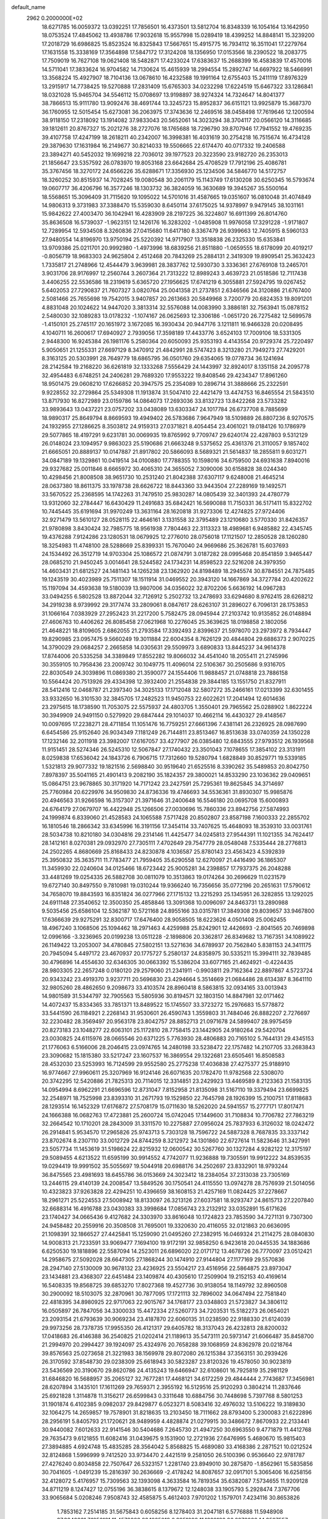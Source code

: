 default_name                                                                    
 2962  0.2000000E+02
  18.6271785  16.0059372  13.0392251  17.7856501  16.4373501  13.5812704
  16.8348339  16.1054164  13.1642950  18.0753524  17.4845062  13.4938786
  17.9032618  15.9557998  15.0289419  18.4399252  14.8848141  15.3239200
  17.2018729  16.6986825  15.8523524  16.8325843  17.5667651  15.4915775
  16.7934112  16.3511041  17.2279764  17.1631558  15.3338169  17.3564898
  17.5847172  17.3124208  18.1356950  17.0153566  18.2390522  18.2083775
  17.7509019  16.7627108  19.0621408  18.5482871  17.4233024  17.6383637
  15.2688399  16.4583839  17.4570016  14.5711041  17.3833624  16.9704582
  14.7130624  15.4615939  18.2994554  15.2892747  14.6697922  18.5466991
  13.3568224  15.4927907  18.7104136  13.0678610  16.4232588  19.1991164
  12.6755403  15.2411119  17.8976329  13.2915917  14.7738425  19.5270888
  17.2831409  15.6765303  34.0232298  17.6224519  15.6467322  33.1286841
  18.0321028  15.9465704  34.5546112  15.0708697  13.9198897  38.9274324
  14.7324647  14.8041377  38.7866513  15.9111780  13.9092476  38.4691744
  13.3245723  15.8952837  36.6151121  13.9925879  15.3687370  36.1760955
  12.5015454  15.6273081  36.2063975  17.3743636  12.2469516  38.0458498
  17.7619646  12.1200594  38.9118150  17.2318092  13.1914082  37.9833043
  20.5652061  14.3023294  38.3704117  20.0566120  14.3116685  39.1812611
  20.8767327  15.2021276  38.2727076  18.1765688  18.7296790  39.8707946
  17.7941552  19.4769235  39.4107758  17.4247199  18.2618211  40.2342007
  16.3998381  16.4031619  30.2754218  16.7515674  16.4734128  29.3879630
  17.1631984  16.2149677  30.8214033  19.5506665  22.6174470  40.0717332
  19.2406588  23.3894271  40.5452032  19.1699218  22.7036012  39.1977523
  20.3223590  23.9182720  26.2353013  21.1856647  23.5357592  26.0783970
  19.8053168  23.6642684  25.4708529  17.7912196  25.4086781  35.3767456
  18.3270172  24.6566226  35.6288671  17.3356930  25.1234506  34.5846770
  14.5172757  18.3260252  30.8515937  14.7028245  19.0080548  30.2061179
  15.1143749  17.6130208  30.6250345  16.5793674  19.0607717  36.4206796
  16.3577246  18.1303732  36.3824059  16.3630689  19.3945267  35.5500164
  18.5568651  15.3096409  31.7115620  19.1095022  14.5701016  31.4587665
  19.0351607  16.0810048  31.4074849  14.9806313   9.3731983  37.3388470
  15.5359030   8.6450114  37.6175025  14.9378997   9.9479145  38.1031161
  15.9842622  27.4003470  36.1042941  16.4283909  28.2197225  36.3224807
  16.6911399  26.8014760  35.8636508  16.5739037  -1.9623151  12.1426176
  16.3283202  -1.0485908  11.9976058  17.3291228  -1.9171807  12.7289954
  12.5934508   8.3260836  27.0415680  11.6417180   8.3367479  26.9399663
  12.7405915   8.5960133  27.9480554  14.8196970  13.9750194  25.5220392
  14.9717907  13.3518838  26.2325330  15.6353841  13.9709386  25.0211701
  20.9992980  -1.4973996  18.6839256  21.8511880  -1.0659555  18.6178099
  20.4019217  -0.8056719  18.9683303  24.9625804   2.4512468  20.7843269
  25.2884131   2.3419309  19.8909541  25.3632423   1.7335817  21.2748966
  12.4544479   3.9639981  28.3837762  12.5930730   3.3336361  27.6769108
  13.2465701   3.9031706  28.9176997  12.2560744   3.2607364  21.7313222
  12.8989243   3.4639723  21.0518586  12.7117438   3.4406255  22.5536586
  18.2319619   5.6365720  27.1956625  17.6741219   6.3055881  27.5924795
  19.0267452   5.6402053  27.7290837  21.7607327   3.0820764  25.0041358
  21.2737851   2.6346566  24.3120886  21.6767400   2.5081466  25.7655698
  19.7542015   3.9407857  20.2613663  20.5849968   3.7200779  20.6824353
  19.8091201   4.8831048  20.1024622  14.9447020   3.3813314  32.5576088
  14.0083990   3.3886181  32.7563941  15.0878152   2.5480030  32.1089283
  13.0178232  -1.1074167  26.0625693  12.3306186  -1.0651720  26.7275482
  12.5699578  -1.4150101  25.2745117  20.1651972   3.1672085  16.3930434
  20.9447176   3.1211811  16.9466328  20.0208495   4.1040711  16.2600617
  17.6940927   2.7939056  17.3598189  17.4433776   3.6524103  17.7009106
  18.5331305   2.9448300  16.9245384  26.1981176   5.2580364  20.6050093
  25.9353193   4.4143554  20.9729374  25.7220497   5.9050651  21.1255331
  27.6697129   8.3470912  21.4842991  28.5747423   8.3213280  21.7949273
  27.7429201   8.3163125  20.5303991  28.7649779  18.6865795  36.0501760
  29.6354065  19.0778734  36.1241694  28.2142584  19.2168220  36.6261819
  32.1333268   7.5556429  24.1443997  32.8924017   8.1351158  24.2095778
  32.4954483   6.6748251  24.2406281  29.7689320  17.9553222  19.8408546
  29.4234347  17.8961260  18.9501475  29.0608210  17.6266852  20.3947575
  25.2354089  10.2896714  31.3888666  25.2322591   9.9228552  32.2729864
  25.5349308  11.1913874  31.5047410  22.4421479  13.4474753  16.8465554
  21.5843510  13.8717930  16.8272989  23.0159786  14.0864073  17.2693036
  33.8132723  13.8422268  23.5733282  33.9893643  13.0437221  23.0757202
  33.0438089  13.6303347  24.1017784  26.6737708   8.7885699  18.9890317
  25.8649794   8.8669593  19.4949402  26.5783686   7.9647949  18.5109889
  26.8807236   8.9270575  24.1932955  27.1286625   8.3503812  24.9159313
  27.0371821   8.4054454  23.4061021  19.0184126  10.1786979  29.5077865
  18.4197291   9.6231781  30.0069935  19.8765992   9.7709747  29.6240174
  22.4287803   9.5312129  26.0148024  23.1094957   9.9863023  25.5190686
  21.6663248   9.5375652  25.4361376  21.3110057   9.1857402  21.6665051
  20.8889137  10.0147887  21.8917802  20.5866093   8.5689321  21.5614837
  18.2855811   9.6031271  34.0847189  19.1329861  10.0419514  34.0100880
  17.7788355  10.1598016  34.6759500  24.6931638   7.8940016  29.9327682
  25.0011846   8.6665972  30.4065310  24.3655052   7.3090006  30.6158828
  38.0244340  10.4298456  21.8008508  38.9651730  10.2531240  21.8042388
  37.6307117   9.6248008  21.4645214  28.0637380  18.8611375  33.1978738
  28.6626722  18.8443360  33.9443504  27.2289169  19.1492571  33.5670522
  25.2368595  14.1742263  31.7479510  25.9830287  14.0805439  32.3401393
  24.4780779  13.9312060  32.2784447  16.6430429  11.2491683  35.6842421
  16.5690088  11.7150331  36.5171411  15.8322702  10.7445445  35.6191694
  31.9970249  13.3631164  28.1620818  31.9273306  12.4274825  27.9724406
  32.9271479  13.5610127  28.0528115  22.4646161   3.1331558  32.3795489
  23.1210680   3.5770330  31.8426357  21.9780898   3.8430424  32.7985775
  18.9561938   7.7804463  22.3113323  18.4989681   6.9485882  22.4345745
  19.4376288   7.9124286  23.1280531  18.0679925  12.2776010  28.0756018
  17.1121507  12.2850528  28.1260280  18.3254983  11.4748100  28.5288669
  25.8399331  15.7670040  24.9669686  25.3626781  15.6037693  24.1534492
  26.3512719  14.9703304  25.1086572  21.0874791   3.0187282  28.0995468
  20.8541859   3.9465447  28.0685210  21.9450245   3.0014641  28.5244582
  24.1734231  14.8598523  22.5216208  24.3979350  14.4603431  21.6812527
  24.1481143  14.1265238  23.1362920  24.8198489  18.2945574  30.8784551
  24.7875485  19.1243519  30.4023989  25.7511307  18.1511914  31.0469552
  20.3943120  14.1667869  34.3727784  20.4202622  15.1197094  34.4593638
  19.5180039  13.9807006  34.0356022  32.8702206   5.6636192  14.0967283
  33.0494255   6.5802528  13.8872044  32.7126912   5.2502732  13.2478693
  33.6294680   8.9762415  28.6268212  34.2919238   8.9739992  29.3177474
  33.2809061   8.0847617  28.6263107  31.2896027   6.7096131  28.1753853
  31.1066164   7.0383929  27.2952423  31.2217200   5.7582475  28.0945944
  27.2103742  10.9135852  26.0148894  27.4606763  10.4406262  26.8085458
  27.0621968  10.2276045  25.3639625  18.0198858   2.1802056  21.4648221
  18.8109605   2.6862055  21.2793584  17.3392493   2.8399637  21.5978070
  23.2973972   8.7934447  19.8290985  23.0957475   9.5660249  19.3011884
  22.6004354   8.7626129  20.4844804  29.6886373   2.9070225  14.3790029
  29.0684257   2.2665858  14.0305631  29.5509973   3.6890833  13.8445237
  34.9614378  17.8744006  20.5335258  34.3389849  17.8552282  19.8066032
  34.4541040  18.2055411  21.2745996  30.3559105  10.7958436  23.2009742
  30.1049775  11.4096014  22.5106367  30.2505686   9.9316705  22.8030549
  24.3039896  11.0869380  21.3590077  24.1554406  11.9888457  21.0748818
  23.7886158  10.5564424  20.7513926  29.4334398  12.3932400  21.2554838
  29.3844185  13.1551750  21.8327911  28.5412416  12.0468787  21.2397340
  34.3025133  17.1712048  32.5807272  35.2466161  17.0213399  32.6301455
  33.9332650  16.3101530  32.3845705  17.2482523  11.9450753  22.6022621
  17.2041494  12.6014636  23.2975615  18.1738590  11.7053075  22.5575937
  24.4803705   1.3550401  29.7965562  25.0288902   1.8622224  30.3949909
  24.9491150   0.5279920  29.6847444  29.1014037  10.4662114  16.4430327
  29.4148567  10.0097695  17.2238271  28.4711854  11.1051476  16.7759251
  27.6661396   7.4381141  26.2326925  28.0987690   6.6454586  25.9152640
  26.9034349   7.1181249  26.7144811  23.8513467  16.8513638  33.0740359
  24.1350228  17.1232146  32.2011918  23.3982007  17.6167057  33.4277907
  26.0385480  12.6843555  27.9793512  26.1939568  11.9151451  28.5274346
  26.5245310  12.5067847  27.1740432  23.3501043   7.1078655  17.3854102
  23.3131911   8.0259838  17.6536042  24.1843726   6.7906715  17.7312660
  19.5280794   1.6828849  30.8529771  19.5339185   1.5321813  29.9077332
  19.1821516   2.5698840  30.9519640  21.6525516   8.3390262  35.5489853
  20.8042750   7.8978397  35.5041165  21.4901413   9.2082190  35.1824357
  29.3800021  14.8533290  23.1036362  29.0409651  15.0864751  23.9678865
  30.3171920  14.7171242  23.2427591  25.7295361  19.8625845  34.3714697
  25.7760984  20.6229976  34.9509830  24.8736336  19.4746693  34.5536361
  31.8930307  15.9985876  20.4946563  31.9266598  16.3157307  21.3971646
  31.2400648  16.5546180  20.0695708  15.6000893  24.6764179  27.0679707
  16.4422948  25.1266506  27.0030696  15.7860336  23.8942756  27.5874993
  24.1999874   6.8339060  21.4528583  24.1065588   7.5717428  20.8502807
  23.8587198   7.1600333  22.2855702  16.1810546  18.2866342  33.6345996
  16.3191156  17.3454114  33.7407625  15.4648093  18.3539310  33.0031761
  28.5034738  10.8210180  34.0304816  29.2314146  11.4425477  34.0245813
  27.9544391  11.1021355  34.7624417  28.1412161   8.0270381  29.0932970
  27.7305111   7.4702649  29.7547779  28.0548048   7.5335444  28.2776813
  24.2502265   4.8680669  25.8168433  24.8230878   4.1036587  25.8780143
  23.4563423   4.5392839  25.3950832  35.3635711  11.7783477  21.7959405
  35.6290558  12.6270097  21.4416490  36.1865307  11.3459930  22.0240604
  34.0125466  18.6723442  25.9005281  34.2398857  17.7937375  26.2048288
  33.4481269  19.0254335  26.5882708  30.0811079  10.3513863  19.0174264
  30.2696629  11.0231579  19.6727140  30.8497550   9.7810981  19.0310244
  19.9366240  16.7356656  35.0772196  20.2651631  17.5790612  34.7658070
  19.8843593  16.8351824  36.0277966  27.1715132  13.2215293  25.1345951
  26.3282855  13.1292025  24.6911148  27.3540652  12.3500350  25.4858846
  13.3091368  10.0096097  24.8463731  13.2890988   9.5035456  25.6586104
  12.5362187  10.5721168  24.8955166  33.0315781  17.3849308  29.8039657
  33.9467800  17.6366639  29.9275291  32.8300717  17.6476400  28.9058505
  18.6223626   4.0501408  25.0062455  18.4967240   3.1068506  25.1094462
  18.2971463   4.4259988  25.8242901  12.4426693  -2.8041565  20.7469898
  12.0996166  -3.3236965  20.0199238  13.0511228  -2.1898806  20.3362817
  26.8349682  13.7167351  34.1089922  26.1149422  13.2053007  34.4780845
  27.5802151  13.5271636  34.6789937  20.7562840   5.8381153  24.3411175
  20.7945094   5.4497172  23.4670937  20.1775727   5.2580137  24.8358975
  30.5335211  15.3994111  32.7839485  30.4796896  14.4554630  32.6346305
  30.0663392  15.5386204  33.6077165  21.4624921  -0.4224435  28.9803305
  22.2657248   0.0180120  29.2579060  21.2341911  -0.9903811  29.7162364
  22.8897867   4.5723724  20.9343242  23.4919370   3.9237711  20.5696830
  23.4294664   5.3514669  21.0684486  28.6134387   8.3641110  32.9805260
  28.4862650   9.2098673  33.4103574  28.8960418   8.5863815  32.0934165
  33.0013943  14.9801589  31.5344797  32.7905563  15.5805936  30.8194571
  32.1803150  14.8847981  32.0171462  14.4072437  15.8334365  33.7851371
  13.8489522  15.1745507  33.3723272  15.2976683  15.5778872  33.5441590
  26.1184921   2.2268143  31.9530601  26.4590743   1.3559803  31.7484046
  26.8882207   2.7276697  32.2230482  28.3569497  20.9563178  23.8042757
  28.8852713  21.0971678  24.5899407  28.9975459  20.8273183  23.1048277
  22.6063101  25.1172810  28.7758415  23.1442905  24.9180264  29.5420704
  23.0030825  24.6115976  28.0665546  20.6371225   5.7763930  28.4806883
  20.7165102   5.7644131  29.4345153  21.1776063   6.5166006  28.2046415
  23.0974765  14.2480198  33.5238472  22.1757482  14.2107705  33.2683843
  23.3090682  15.1815380  33.5217247  23.1607537  16.3869554  29.1322681
  23.6505461  16.8508583  28.4532030  23.5253993  16.7124599  29.9552580
  25.2775238  17.4036838  27.4275377  25.9188910  16.9774667  27.9960611
  25.3207969  16.9124146  26.6071635  20.1782470  11.9782568  22.5308070
  20.3742295  12.5420886  21.7825313  20.7114015  12.3314851  23.2429923
  13.4469589   8.2123363  21.1583135  14.0954994   8.6962291  21.6696596
  12.8731047   7.8152958  21.8135098  31.5167110  19.3379494  23.6699825
  32.2548971  18.7525998  23.8393310  31.2671793  19.1529850  22.7645798
  28.1926399  15.2100751  17.8118683  28.1293514  16.1452329  17.6176872
  27.5708179  15.0711630  18.5262020  24.5941557  15.2777171  17.8017471
  24.1666388  16.0682763  17.4723881  25.2600724  15.0742045  17.1449600
  31.7108834  10.7706782  27.7863219  32.2664542  10.1710201  28.2843009
  31.3311570  10.2275887  27.0956024  25.7837933   6.3126032  18.0242472
  26.2914841   5.9534570  17.2965826  25.9743713   5.7303128  18.7596722
  24.5887328   8.7687835  33.3337142  23.8702674   8.2307110  33.0012729
  24.8744259   8.3212972  34.1301860  22.6727614  11.5823646  31.3427991
  23.5057734  11.1453619  31.5198624  22.8215932  12.0600542  30.5267760
  30.1327284   4.9282122  12.3175197  29.5089455   4.6213522  11.6595199
  30.9914552   4.7742077  11.9236888  19.7305591  19.9912222  34.8539535
  19.0294419  19.9991502  35.5055697  19.5044918  20.6988176  34.2502697
  23.8332901  18.9793244  36.8475565  23.4981693  18.6455786  36.0153669
  24.3023412  18.2384054  37.2313038  23.7305169  13.2446115  29.4140139
  24.2008547  13.5849526  30.1750541  24.4115550  13.0974278  28.7576939
  21.5014056  10.4323823  37.9263828  22.4294251  10.4396659  38.1608153
  21.4257169  11.0824425  37.2278667  18.2961271  25.5224553  27.5008942
  18.8133097  26.3213126  27.6037581  18.9293747  24.8615713  27.2207840
  32.6688314  16.4916788  23.0430383  33.3998684  17.0856743  23.2132912
  33.0352891  15.6171626  23.1740427  34.0665436   9.4127682  24.3303970
  33.8616048  10.1724823  23.7853590  34.7271131   9.7307300  24.9458482
  20.2559916  20.3508508  31.7695001  19.3320630  20.4116055  32.0121863
  20.6636095  21.1098391  32.1866527  27.4425841  15.1259090  21.0495260
  27.2382915  16.0469324  21.2114275  28.0840830  14.9008313  21.7233591
  33.9069477   7.1694100  19.9172191  32.9858250   6.9423618  20.0445535
  34.1883686   6.6250530  19.1818896  22.5587094  14.2523011  26.6896020
  22.0171712  13.4678726  26.7770097  23.0512421  14.2958675  27.5092028
  28.6647305  27.1868244  30.1474910  27.9144804  27.1177169  29.5570836
  28.2947140  27.5130009  30.9678132  23.4236925  23.5504217  23.4516956
  22.5864875  23.8973047  23.1434881  23.4368307  22.6451484  23.1409874
  40.4305610  17.2509904  19.2152153  40.4169614  16.5408335  19.8568725
  39.6853270  17.8027368  19.4527736  30.9138054  18.1149792  32.8960508
  30.2900092  18.5103075  32.2870961  30.7877095  17.1721113  32.7896002
  34.0647494  22.7581840  22.4818395  34.8980925  22.9717063  22.9015767
  34.1768177  23.0348803  21.5723827  34.3806112  16.0505897  26.7847056
  34.3300033  15.4472334  27.5260773  34.7203531  15.5182273  26.0654021
  23.2093154  21.6793639  30.9069234  23.4187870  22.6060135  31.0238590
  22.9188330  21.6124039  29.9973256  28.7378735  17.9955350  26.4121317
  29.6405782  18.3137043  26.4232813  28.8200032  17.0418683  26.4146388
  36.2540825  21.0202414  21.1189613  35.5473111  20.5973147  21.6066487
  35.8458700  21.2994970  20.2994427  39.1924097  25.4324976  20.7658288
  39.1068959  24.8362978  20.0218764  39.8576563  25.0273658  21.3221983
  38.1569978  29.8072080  26.1215384  37.3563151  30.2939426  26.3170592
  37.8548730  29.0238309  25.6618943  30.5823287  23.8120326  19.4578050
  30.9023819  23.5436569  20.3190670  29.8620786  24.4135243  19.6466947
  32.6108601  16.7925819  35.2981129  31.6846820  16.5688957  35.2065127
  32.7677281  17.4468121  34.6172259  29.4844444   2.7743687  17.3456981
  28.6207894   3.1435101  17.1611269  29.7659371   2.3955192  16.5129516
  25.9120293   0.3804214  11.2837646  25.6921828   1.3114878  11.3156217
  26.6599843   0.3311648  10.6884756  30.7448698   5.7397768   8.5801253
  31.1901874   6.4102385   9.0982037  29.8429877   6.0523271   8.5083416
  32.4976032  13.5106222  19.3189830  32.1064275  14.2659857  19.7578901
  31.8218635  13.2103450  18.7111662  28.8793400   5.2300083  21.6222896
  28.2956191   5.8405793  21.1720621  28.9489959   4.4828874  21.0279915
  30.3486672   7.8670933  22.2133441  30.9440082   7.6012633  22.9141546
  30.5404686   7.2645730  21.4947250  30.6963550   9.4771879  11.4412768
  29.7635473   9.6121855  11.6082416  31.0439675   9.1531900  12.2721936
  27.6476995   5.4680670  15.9815403  27.3894885   4.6924748  15.4835285
  28.3564042   5.8568825  15.4689080  33.4168386   2.2871521  10.0212524
  32.8124868   1.5996999   9.7412520  33.9734470   2.4421519   9.2581050
  26.5100396   0.9536640  22.9781787  27.4276240   0.8034858  22.7507647
  26.5323157   1.2281740  23.8949010  30.2875870  -1.8562961  15.5835856
  30.7041605  -1.0491239  15.2816397  30.2636669  -2.4178242  14.8087657
  32.0917101   5.3065406  16.6258156  32.4128072   5.4176957  15.7309563
  32.1393098   4.3633584  16.7819354  35.6382087   7.5734655  11.9209128
  34.8711219   8.1247427  12.0755196  36.3838615   8.1379672  12.1248038
  33.1905793   5.2928474   7.3767706  33.9065684   5.0208246   7.9508743
  32.4585875   5.4612403   7.9701202   1.1579701   7.4234116  30.8653826
   1.7853162   7.2514185  31.5675843   0.6058256   8.1278403  31.2047181
   6.5776888  11.5948908  27.3840831   7.1952121  11.4578828  28.1025019
   6.9951092  11.1829132  26.6276000  14.9597557  11.1420699  31.0259215
  15.5553569  11.8788962  30.8896204  15.2308309  10.7667845  31.8637227
   5.2509755  14.3850200  22.7226937   4.9669649  15.2717281  22.9447713
   5.7713960  14.4925504  21.9265583  -7.0825252  10.3435735  28.9607276
  -6.4880686   9.5967286  28.8894833  -7.6771235  10.1092935  29.6733268
   3.7222066  11.6798327  15.9983735   4.4858939  11.2105951  15.6624722
   3.5415147  11.2690893  16.8438746  -0.9213857  10.9559790  20.5147358
  -0.0650790  11.1044764  20.9158833  -1.3151065  11.8268184  20.4613084
   7.5590676  12.9931242  23.8301279   6.6509696  13.2936433  23.7943772
   7.8459804  12.9885903  22.9169509   4.3588805  19.1368825  19.9984651
   3.9653600  19.0023118  19.1363374   3.9516430  19.9392170  20.3250364
   2.3395335  15.4696352  24.4983603   2.5920040  15.6989440  23.6039846
   2.0436760  14.5612897  24.4382890  11.2453141  13.2535294  26.7101970
  11.4054211  13.4144066  25.7802959  10.5295297  13.8474839  26.9362557
  11.3741884  20.4741317  13.6694587  12.1637544  20.4186495  14.2077329
  11.2190972  19.5755375  13.3784139   2.7965352  16.3848625  21.8885239
   2.2609654  16.6869695  21.1549517   2.8069938  17.1232746  22.4975148
   2.6428106  14.0298331  20.6206134   2.5873105  14.9276740  20.9477728
   3.5548683  13.9303079  20.3477081   2.4780403  25.7414452  28.9373434
   2.9084501  26.5951640  28.9836402   3.1825995  25.1291927  28.7252698
   5.9535002  23.5909195  36.6579370   5.2054162  23.6867332  36.0685120
   6.5469278  24.2994821  36.4089096   1.0863023  26.5147763  22.8221039
   0.3189716  27.0170654  22.5479852   0.9889924  26.4271578  23.7703052
   8.4182690  30.0026933  22.4671177   7.5100447  29.7404954  22.6174929
   8.6760986  29.5300725  21.6756726   5.1094445  23.7777441  26.1523783
   4.6356170  24.0999802  25.3856429   6.0236347  24.0043402  25.9816671
   3.9362725  24.7018923  23.8008102   3.4583622  23.9618646  23.4263873
   3.6624360  25.4540824  23.2759717  15.3008692  26.1333952  29.7606747
  14.7323449  25.5073781  29.3122167  15.6729833  26.6654974  29.0573752
   9.2649421  32.6940758  23.5101932   8.8417099  32.0307310  22.9651427
   9.8559590  33.1530485  22.9133055  17.6776463  23.7919340  30.2846803
  17.9733898  24.5826214  29.8334807  18.3024910  23.1170028  30.0195976
   5.3350961  29.8463546  22.2889411   4.3781165  29.8272356  22.2964536
   5.5595716  30.7236285  22.5991558  10.2492828  27.0949248  20.3000728
  11.1236109  27.3396393  20.6032181  10.2598404  27.2829351  19.3615780
   8.5490686  13.4980495  29.8827629   7.7271483  13.8770604  30.1942586
   8.3806633  12.5564168  29.8481320   6.3652446  14.9245346  20.4457208
   5.9399351  14.6039050  19.6503968   7.0594666  14.2887340  20.6190563
  19.7327984  26.7770777  31.2499352  19.3667994  26.8784257  32.1285735
  19.9112647  27.6717329  30.9601530   8.6308535  24.6318177  31.8349102
   9.1619702  24.8831576  31.0792813   7.7276894  24.7694248  31.5492691
  19.9475414  21.5944518  28.8662502  20.3480557  21.2831664  29.6779900
  20.1509012  22.5294870  28.8420474  14.7607213  25.1872801  19.6707257
  13.8219838  25.2785430  19.8340498  15.1761395  25.5396820  20.4577915
   9.7209906  28.1475874  23.9149252   9.0830471  27.6208085  23.4335065
   9.5634575  29.0441233  23.6188871  17.3314449  28.2436634  27.1701739
  17.3480480  27.2944499  27.2924433  17.5137412  28.3684089  26.2388101
  14.2261324  22.7621011  32.2056661  14.1202657  23.6865023  32.4304027
  13.3436016  22.3972125  32.2706850   3.9488150  17.7733601  32.4197236
   4.8310789  17.6805378  32.7792043   3.9808286  17.3087808  31.5834383
   9.4803890  23.2366134  24.8079806   8.6491724  22.8486977  24.5344259
   9.7326801  22.7386719  25.5855636   5.5911401  22.1296254  33.2646500
   5.1146498  22.1321226  32.4344798   5.3665408  22.9660809  33.6722396
  23.8183809  26.6435856  20.0013817  23.6206872  26.3445363  19.1138466
  23.0946092  27.2292639  20.2235690   3.3144901  32.1894773  22.3689244
   2.8172071  32.6161135  21.6711256   2.6470644  31.8362804  22.9571648
  10.7834459  33.7868537  21.8363320  11.2591459  33.2549883  21.1983191
  11.3634867  34.5281849  22.0101494   4.9485295  21.1718209  26.7044269
   4.8879977  22.1197772  26.5863318   5.8876696  20.9876648  26.6861441
   6.2660009  14.1239526  31.0003448   5.5360599  14.7234614  30.8454027
   5.8544347  13.3265079  31.3334019  -3.5077661  15.5210402  28.7797435
  -3.8468076  15.3316231  27.9048698  -3.0617090  14.7161449  29.0431983
  10.5172999  25.7554015  26.9131772  10.1713411  25.1369096  26.2697394
  11.4327511  25.8763011  26.6610579   8.7777538  18.7210037  19.1399508
   8.7097176  18.7541509  18.1857474   7.9518269  18.3304701  19.4255382
   2.2625505  33.6832488  25.8561409   2.1891765  32.7319244  25.7797856
   2.8927841  33.8188401  26.5637089  12.5435297  30.9258795  34.4475390
  11.6191199  30.8962948  34.2009158  12.8413323  30.0195275  34.3696193
  -3.2172969  21.7845563  25.0666745  -2.3446979  22.1755867  25.0231080
  -3.1006183  20.8994249  24.7214786  10.7124022  29.7378772  31.4963211
  10.4022246  30.5323448  31.9308817  10.9172570  29.1372967  32.2129587
   2.0476294  10.5568683  18.6571148   1.8552324   9.9769303  19.3939236
   1.1980640  10.7074247  18.2426232   3.0578669  17.1474413  27.5787431
   2.2292286  16.7601866  27.2965655   3.6995929  16.8288203  26.9439989
   8.5451840  19.6427010  16.0705877   8.3900779  19.6525309  15.1260892
   8.1082371  20.4308506  16.3932787  15.2002790  23.1125214  29.6148744
  14.6843558  23.1564425  30.4199371  16.0781074  23.3893786  29.8775515
   7.4769104  21.4290675  23.8282998   7.9353840  21.0034593  24.5527937
   6.6897663  20.8999587  23.6991491  11.9362180  26.8042230  24.0072989
  11.6161783  26.0381803  23.5308696  11.1636409  27.3588416  24.1157188
   7.4615174  33.3555368  25.3040492   8.2533259  33.1640117  24.8014667
   6.7568434  32.9371612  24.8094501   8.0803250  20.9539666  26.5655218
   7.9472361  20.1821209  27.1157702   8.5361421  21.5763611  27.1321679
   9.6492984  30.0905122  26.8240644   9.7827277  30.7656122  27.4893978
   8.7063722  30.0993520  26.6596140  14.4488245  17.9076821  25.6172723
  15.3603060  18.1158756  25.4121168  14.3435398  18.1689102  26.5320984
   4.8985557  27.6998201  28.1021845   4.4141656  28.2849303  27.5197379
   5.3519270  27.0968464  27.5130250   8.1173849  32.8179994  18.9514363
   7.6051808  33.4106106  19.5016098   7.6737596  32.8349943  18.1034153
   4.1549689  21.8234787  30.9086269   4.5100784  21.1181481  30.3676669
   3.2518733  21.5592119  31.0841635  18.2123977  20.8014063  26.9312384
  18.6184851  21.4797795  27.4708074  18.7455500  20.7762888  26.1366634
  15.5308297  31.3706039  33.9182903  14.9990224  31.6363312  33.1680891
  16.0462751  30.6310000  33.5965235  15.0677703  26.6456339  22.0143075
  15.0589965  27.2401323  22.7644586  14.2193222  26.7802189  21.5921055
   2.7253331  17.6528391  17.5320775   2.1043881  17.1382471  18.0476880
   3.4187982  17.0335321  17.3044883   9.8127845  19.3864242  30.1105893
   8.8594022  19.4700878  30.1277510  10.0429491  19.0884599  30.9906310
  23.9371733  27.9209935  31.8402564  23.8341549  27.3777612  32.6216127
  23.9138020  28.8197957  32.1686469   3.5610644  26.9433976  25.6303446
   3.9596823  26.1696884  25.2319606   2.6454913  26.6987354  25.7648736
   3.4609995  19.9698054  28.5571872   3.3169860  19.0483185  28.3418876
   4.1573004  20.2487149  27.9625390  16.8964246  24.9737727  32.6476748
  17.1155414  24.5597983  31.8129024  15.9777262  25.2263654  32.5559031
  13.6592539  24.0354035  24.9951218  13.7367855  23.2567077  25.5463509
  14.0134739  24.7447284  25.5314223  10.2326072  25.2323445  29.4722960
  10.4506109  24.3074537  29.5875487  10.3198086  25.3834973  28.5311368
   6.9255989  19.9964834  34.7414540   7.4078911  20.6540736  35.2426537
   6.4365367  20.5016016  34.0919114   7.4807520  25.2637765  25.3859463
   8.1342201  25.3248937  24.6891852   7.7955366  25.8629862  26.0627699
  -1.4331291  19.6843007  27.8539162  -1.8869911  20.3482394  27.3348530
  -1.3808238  20.0613618  28.7321650  10.3196582  32.6947393  32.0946057
   9.5268325  33.1395530  31.7949393  10.9743981  33.3899728  32.1593957
   6.8437334  17.2442920  24.0967296   6.5828693  18.1586032  23.9862000
   7.2839883  17.0200473  23.2768992  12.0277078  12.8764689  21.0661480
  11.6604987  12.5456022  21.8858531  12.7695540  13.4172897  21.3370889
   1.3008333  21.4645613  27.3033653   0.4645804  21.6103988  27.7456822
   1.9337280  21.3647901  28.0145065   1.7903391  18.5641222  30.1549804
   2.3957020  18.7059437  30.8827539   1.9063195  19.3310203  29.5940457
  13.0950909  29.5570646  18.3287943  14.0312613  29.6865336  18.1769566
  12.8273599  28.9320649  17.6550530   5.3204942  16.5511824  26.3220473
   5.6145609  16.8632144  25.4662479   5.2631275  15.6007779  26.2237001
   3.5841947  13.9419340  29.2310770   3.2358859  13.2765664  29.8245405
   3.5655982  13.5270262  28.3686748  19.5307952  29.9415784  25.6813691
  18.6406433  30.2328982  25.8788388  19.7570189  30.3959511  24.8698273
   7.6566468  33.2298406  28.0872694   8.3719486  33.8586094  28.1833164
   7.6248858  33.0447281  27.1486766  11.6214471  23.8097537  23.2085971
  12.3265638  24.0447975  23.8117527  10.8531924  23.7007904  23.7690822
   0.2665547  33.6969197  30.2134912   0.3551168  32.7987477  29.8946249
   0.5786035  34.2399296  29.4896143  15.3208555  33.3828240  25.6180368
  14.5602598  33.4471338  26.1956096  15.9006155  34.0879118  25.9060667
   2.8588670  20.4844691  25.4191722   2.1857320  20.3709158  26.0901616
   3.5963232  20.8796311  25.8841854  12.4307842  11.2684307  32.8538320
  12.7030430  11.6670065  32.0272461  12.8583048  10.4120249  32.8590514
   8.1255195  21.5637458  31.8777967   7.3064483  21.6669603  32.3622562
   8.5716916  22.4044350  31.9797965  15.3825581  20.0843403  28.9565301
  15.2449097  21.0313390  28.9346600  16.3341142  19.9806800  28.9617568
  17.1937841  37.7558015  24.3950139  17.8020311  38.1903292  23.7971402
  16.4705261  37.4716082  23.8361186  12.2082010  26.2794216  31.2072419
  11.3548599  25.9440886  30.9323008  12.4398486  26.9227940  30.5374337
  13.3151248  27.3568284  16.1763754  12.8436330  26.8373452  15.5251730
  14.1412609  27.5835836  15.7493940  11.3901222  22.8229710  32.9160998
  11.5289199  23.5920350  33.4688272  11.0672431  22.1513646  33.5168708
  10.5019847  15.0665412  30.7456083  10.4507398  15.5719161  29.9343118
   9.9679221  14.2900181  30.5782137  13.3733465  28.2712418  35.3739494
  14.2964489  28.0630728  35.5181006  12.8984787  27.6458668  35.9213419
   2.5763816  22.4116354  23.5580614   3.3088523  22.0692396  23.0457298
   2.4302484  21.7528212  24.2369139  10.9245276  17.4386852  20.4717336
  10.1987583  17.9417455  20.1023813  10.8933326  17.6266680  21.4097747
  10.9574646  21.8174301  26.7418651  11.5226293  21.2202069  27.2319111
  11.5130982  22.1478949  26.0359642   8.2867625  13.2087524  21.2310511
   8.5669951  12.2936481  21.2141542   8.9821957  13.6807034  20.7729388
   6.9303883  19.1611591  30.9692663   7.2722216  19.8473712  31.5424109
   6.9373333  18.3716306  31.5104025   6.9939451  18.7296841  27.5854050
   6.5513730  17.9116299  27.3592431   6.5489442  19.0317804  28.3772029
   9.6264497  21.7108529  20.2598037   9.7030378  22.4965267  19.7184326
   9.5762131  20.9907767  19.6311557  19.7883770  15.4467476  27.0243867
  20.0565426  16.2732692  26.6229130  20.6097073  15.0277936  27.2815361
  16.0122950  22.2517135  24.4801339  15.3934041  22.9564224  24.2888452
  15.7105694  21.8872704  25.3122245   7.8774557  26.4747125  16.7107490
   7.0305432  26.0534999  16.8575520   7.9046043  27.1870516  17.3495509
   7.8703022  26.5322773  27.8848596   7.8549934  27.0160065  28.7106947
   8.7906578  26.3008639  27.7598592  14.1592321  22.2032565  20.3859119
  14.2316701  23.1561873  20.3319911  13.7714017  21.9448437  19.5498245
  22.8821896  19.3509575  33.6299215  22.2777671  19.9454714  34.0742846
  23.0044325  19.7376652  32.7628888  17.3666708  29.9843991  22.8335568
  17.6373775  30.8884798  22.9935188  17.8419036  29.7283769  22.0430897
  17.1302518  27.6847497  24.3461709  16.2130607  27.5587663  24.5893182
  17.1160617  28.4159549  23.7286197   2.8481184  18.2339003  24.0172869
   3.0067525  17.5826718  24.7006379   2.7709318  19.0628299  24.4896742
   9.8334594  15.1164894  28.0600836   9.3508361  15.7053761  27.4799809
   9.2184363  14.4072261  28.2469631  11.9239653  31.5110368  20.6216725
  12.2812343  30.7352775  20.1894825  12.1030583  31.3710299  21.5514873
  14.3627472  28.0268863  24.2902255  13.4893184  27.6355719  24.2751541
  14.2098904  28.9453987  24.5120397  11.1488928  30.5103052  24.4608274
  10.6907879  29.9293467  25.0681650  10.5104093  31.1930474  24.2548329
  22.4228589  30.6806476  29.6825910  22.5591399  29.7632008  29.4460518
  23.2835856  31.0857590  29.5764485  16.9366161  31.1825829  25.7440462
  16.3828037  30.4021430  25.7649548  16.3436470  31.8903612  25.4917184
  17.6656174  32.8772533  28.5813246  16.8099526  32.7084512  28.9757552
  17.8272577  32.1154784  28.0247249  12.1879992  29.2250432  27.3745579
  11.2529516  29.0894161  27.2211855  12.5809698  29.1925067  26.5023495
  22.7005919  26.1971842  26.0130639  22.3378139  26.2985318  26.8930370
  21.9625968  25.8962340  25.4829471  18.2259912  29.3790610  29.5543600
  18.0398854  29.0403958  28.6786304  18.9013927  30.0430469  29.4158418
  13.8219876  30.6516853  25.2905316  14.1825050  31.5345165  25.3734061
  12.9675355  30.7796057  24.8784881  15.8068823  29.0466440  17.8546335
  16.4925687  28.7400085  17.2613034  15.8319535  28.4317501  18.5877834
  26.9093530  31.1788947  22.8587820  27.3191328  30.4521137  22.3896319
  27.5871671  31.8538522  22.8938856  18.5889044  35.6545933  28.3682633
  19.5396411  35.6312020  28.2597078  18.3528892  34.7580174  28.6063394
  14.8201383  30.1343456  22.2060225  14.7273035  31.0859725  22.2509650
  15.6827309  29.9598026  22.5824538  20.1283152  27.9617462  27.5561593
  20.7393118  28.1695959  28.2630634  20.2298302  28.6808888  26.9326526
  13.8400183   9.3472226  14.4659948  12.9028635   9.4175694  14.2842697
  14.2510385   9.9411356  13.8378533  13.1573159   6.5906555  14.2138750
  13.3472859   7.5238459  14.1174438  12.2642838   6.4926417  13.8835438
  11.4827009   2.2530947  17.6312722  11.7213823   1.7741421  16.8376303
  12.1226387   2.9629604  17.6842053   3.9631172   5.3155762   6.7843455
   3.7164686   5.6790480   5.9338841   3.6437941   5.9558739   7.4201785
   1.3373092   1.8296036   5.2931483   1.9681854   1.1839818   5.6115810
   1.7070851   2.1380068   4.4658726   4.7374143   5.9840558  22.9817960
   5.6335088   6.1918413  23.2465064   4.7823174   5.9004848  22.0293090
   7.1016788  10.6931601  18.7478202   7.1123486  10.0543327  19.4605737
   6.7348338  11.4848979  19.1412765   6.6304374   0.8521920  22.2713911
   7.1418336   0.5980349  21.5032050   7.2203413   0.7060260  23.0109050
   9.0921523  10.5962232  12.1919874   8.9424829  11.2068440  12.9137721
   8.2540201  10.5601906  11.7310450  15.2221715  -1.4667070  16.7907667
  14.4580277  -1.6372029  17.3414456  15.9116804  -1.2206379  17.4074184
   9.2285643   8.6344839  15.6236186   9.8903880   8.7357782  14.9395421
   9.3632865   9.3863909  16.2004355  14.2209681   4.2496936  19.7896006
  14.3617346   3.8743574  18.9203830  14.3889271   5.1852403  19.6765784
  10.1243591   5.3714503  17.6903261  11.0414173   5.1452932  17.8455326
  10.0279432   5.3409814  16.7384819   1.3365384   8.9000120   7.4402371
   0.7966465   9.2975548   8.1233977   1.8132234   8.2011175   7.8880648
   8.5067606   1.1084091  10.1243441   7.8998409   1.7754410  10.4452006
   9.3196794   1.2748338  10.6015208   7.0863899   8.1365725  24.0696741
   6.9820581   8.0779677  23.1199835   7.9725249   7.8139095  24.2336413
  17.1715962   7.2940381   9.9818966  17.3655912   6.4226995   9.6364015
  17.8681329   7.4603908  10.6170306  18.7705803   0.4695341  11.8418900
  19.0144913   1.2486582  11.3421852  19.2346210   0.5635614  12.6737896
  12.1314735  -1.4368055  23.4581086  12.4239955  -2.0368111  22.7720648
  11.1997634  -1.3068170  23.2813285  11.0050679   6.3320598  12.1638392
  11.0607460   5.4987569  11.6961448  10.0741168   6.4338593  12.3618259
   4.9382098   7.0410998  13.5720968   5.0233288   7.0564402  12.6188123
   5.1680962   6.1452373  13.8187026  11.4155163   9.3377702  19.9179125
  11.4775588   9.8103794  19.0878382  12.3239877   9.2234273  20.1969056
   9.8858419  14.1987818  24.1470127  10.0109289  15.1059174  23.8682833
   8.9397751  14.0615713  24.0984045  26.5077920  -1.3146926  15.0863548
  26.8185501  -2.2199970  15.0771216  25.8429706  -1.2826442  14.3984469
   6.0830099  11.2726443  14.2317325   6.9832683  11.5971130  14.2096726
   5.5664513  11.9720848  13.8315051   0.0755088   6.1142562  10.0698242
   0.7771795   6.3340169  10.6826825  -0.3857340   6.9408220   9.9274310
   7.0582794   6.8452720  21.3269764   7.9448484   6.4890390  21.2693115
   6.5572774   6.3464354  20.6816928   9.9994988  15.0380506  17.7898331
   9.9880224  14.8428828  18.7268548   9.2314835  15.5922739  17.6511937
   7.7730747  10.1879537  32.8474443   8.3953213  10.4261802  33.5346773
   6.9621477  10.6328115  33.0938804   6.6801551   9.6077204  21.4038866
   7.5965253   9.8653769  21.3033343   6.6925637   8.6522018  21.3485518
   9.7962965  -3.2943342   8.6021754   9.4629499  -2.7574880   7.8832122
   9.4894122  -2.8520010   9.3936267  11.6263903   3.7760011  11.5932267
  11.3483136   3.7585501  10.6774753  10.8270259   3.6004910  12.0896585
   8.5709528  -0.8739314  13.1154451   7.9978591  -1.2413733  13.7883357
   8.8256134  -0.0176565  13.4592082   9.1010714   3.7023756  13.3603659
   8.4629586   3.0128591  13.5436989   8.8218653   4.0703494  12.5219918
  10.1926674   4.9139666   9.1036939   9.5246977   4.5090724   8.5504227
  10.2485488   5.8165917   8.7900429  15.1948788   1.8202354  17.0479642
  15.3763167   1.8365394  16.1082587  15.9448176   2.2636778  17.4444266
   8.1047613  13.9517515   6.6377123   9.0135349  14.2502712   6.6023815
   7.8448146  13.8665439   5.7204341   8.9469320   0.8998259  15.2967347
   8.9284147   1.1814540  16.2113792   9.7163998   1.3336870  14.9280673
   5.7233062   1.7814704  14.7729846   6.5296807   1.2729376  14.8589290
   5.3447933   1.7806801  15.6521656   9.8090420   5.6078689  15.0088742
   9.5094602   4.7868703  14.6184334   9.4101388   6.2897323  14.4683463
   8.7226158   7.4675233   8.2002886   8.0567608   6.7978120   8.3563519
   9.1808619   7.1710038   7.4139562  10.3541699  14.9093613  20.4122715
  11.0564765  14.3322315  20.7121353  10.7068688  15.7924970  20.5213895
  12.1879911  -5.6649482  25.4591974  11.8548428  -6.4790557  25.8366535
  11.4894548  -5.0279394  25.6091932  16.0152933   4.9549687  13.9626337
  16.1657902   5.8886257  14.1105087  16.8360964   4.5360968  14.2215942
  17.1149980   5.6628297  18.2349892  17.6166300   6.4609809  18.4009765
  16.2067802   5.9102987  18.4085732   7.2020437   8.6837303  13.6056890
   6.6578780   9.4303376  13.8560749   7.8749050   8.6392475  14.2850347
   8.2925423   3.0592426  16.9219227   7.4469510   3.1011874  17.3685185
   8.8540070   3.6570380  17.4155116  13.7159347   1.0981557  19.6742929
  14.2694747   1.3319062  18.9291849  12.8818375   1.5337993  19.4989981
  10.2469816   4.9274132  22.3944789  10.9701782   4.3553242  22.1377053
  10.0808116   5.4654964  21.6204726   7.7514730   6.6217404  17.0466735
   8.1466155   7.2848043  16.4805988   8.4894303   6.0885710  17.3422767
   1.8978472   5.9713367  18.3875409   2.5922467   5.9807312  17.7287899
   1.7487310   5.0426513  18.5651346   3.9343514  16.2746958  14.4397698
   4.4255275  17.0399301  14.7387589   3.0598232  16.6121485  14.2459712
  11.1987414   2.2358999  14.3412734  12.1350455   2.4313720  14.3781108
  10.7871523   3.0741464  14.1311091  12.6901402   7.6357489  23.6500077
  13.2357672   6.9182233  23.9720014  13.0677434   8.4205934  24.0470803
   2.4854013   6.5866531  14.9647295   2.2995535   7.4065415  15.4224145
   3.3184196   6.7439742  14.5202497  15.9083677   3.8031829  21.9986448
  15.4459202   4.3380874  22.6438202  15.3420806   3.8156902  21.2270268
  -2.8241228   8.8253883  15.4864486  -3.3498453   9.5456991  15.8342992
  -3.0920338   8.0634727  16.0001996   6.1422570  13.9138471   8.6987628
   6.6249790  14.4564614   9.3222859   6.7289915  13.8335058   7.9467523
  12.9262895   0.3767568  16.0393747  13.3709222   0.1392600  15.2256617
  13.6105404   0.7718193  16.5797063   9.7049582   6.8118857  20.0960276
  10.1015670   7.6677398  19.9334024   9.8603558   6.3189151  19.2903829
  13.7883376   3.4951530  14.8925428  13.8519872   2.7738659  14.2665033
  14.4194808   4.1421620  14.5774722  14.5146907  -1.6807416  19.3841269
  15.4554805  -1.6600479  19.2088610  14.3049905  -0.7921041  19.6714963
   8.1595500  10.6273143  24.8933306   7.8496765  11.4006868  24.4220502
   7.6110387   9.9132209  24.5686187  16.2725139   1.7408881  14.1961870
  16.0554735   1.3831173  13.3353006  16.9852064   2.3570037  14.0267679
  20.0457480  -5.8837252  22.4797580  19.6616819  -6.7573910  22.4060488
  20.2983477  -5.6568507  21.5847981  15.6045170  13.0836371  14.6769841
  15.9940333  13.9418562  14.8442235  15.6729549  12.6225272  15.5130019
   8.4546749  11.2881988   6.7988341   7.8354159  10.6596754   7.1699250
   7.9925095  12.1259025   6.8286265   5.2576246  14.5802383  15.9938131
   4.8006940  15.3660570  15.6939210   5.1766544  13.9636958  15.2661107
  10.8968529  14.9632787  15.3592228  10.0392040  14.8537860  14.9485143
  10.7025928  15.1013580  16.2862767  10.1835612   8.4298022  26.2363528
  10.2358875   7.7780843  25.5372407   9.6447047   9.1310888  25.8702072
  12.4237178   7.4625264  17.1143287  11.8036530   7.3289743  16.3974499
  12.3186278   8.3833938  17.3534757  12.3935490  10.2069604  16.7741773
  13.1252709  10.2019380  16.1570957  12.2318872  11.1345471  16.9464567
  11.3632282   9.4161134  13.1007272  10.5854931   9.8236909  12.7196228
  11.7608112   8.9341890  12.3755317  14.1467144  14.8440207  22.0611125
  14.8587091  15.4211066  21.7849472  13.8947580  15.1709075  22.9247645
  13.9822116  11.0878682   7.0176319  13.0322707  11.0872649   7.1352910
  14.3336467  11.0315231   7.9061984  17.3534669  -5.8568781  10.9161184
  17.6113298  -5.6196141  11.8068733  16.4587700  -5.5277203  10.8300692
  16.1529410   4.7444724   9.6356436  15.6548189   5.2358565   8.9824607
  15.5954275   4.7470289  10.4137207  19.7077766   8.7301777  14.1831669
  20.4299210   9.2752676  14.4956029  19.0511229   8.7814226  14.8777256
   5.3299080  13.2407574  18.3834537   4.9039909  12.3841167  18.3519387
   5.3325437  13.5405176  17.4744055   7.7991259  14.7700453  11.5812467
   8.4344902  15.3233316  12.0355794   8.2615405  14.4659883  10.8002512
   1.1425234   4.2876903  15.3586257   0.3766582   4.3739446  14.7909617
   1.5382605   5.1592512  15.3610132  21.1706047  11.8714103  27.1184458
  20.3637126  11.7466446  27.6180361  21.7256681  11.1339001  27.3718528
  15.9750054   9.1286573  27.1451019  16.0982515   9.3913800  26.2329511
  16.2106925   9.9056161  27.6520717   2.3548546   4.5062336  12.6558493
   2.9615483   4.8110744  13.3305542   1.6642807   5.1688108  12.6376571
  13.2070613  -5.5433429  16.5378346  13.4151058  -6.3855170  16.9424235
  12.6675436  -5.0923908  17.1872919  18.5057356  16.3104298  23.1258255
  18.4721160  17.2658389  23.1737322  19.4403121  16.1036175  23.1206054
  12.4659009  -2.1604792  10.9679061  11.6074918  -2.2909471  10.5649869
  12.9480069  -2.9633124  10.7697533   9.5637525   1.7664385  20.0775693
   9.9563351   1.9166712  19.2176037  10.2749297   1.9291208  20.6972413
  -0.5106639   6.6275849   2.3474804  -1.0695464   5.8509800   2.3197846
  -0.2666448   6.7143225   3.2689809  11.0806118  -1.9501437  16.1169864
  11.2667101  -1.0576678  16.4086814  11.2151641  -1.9254442  15.1696124
   9.0134620  11.0961956  16.9545129   9.6917168  11.2838098  17.6033604
   8.2107418  11.0023562  17.4674127   2.6032405   9.2518183   5.0865782
   1.9130344   9.6448061   4.5523422   2.2538090   9.2660118   5.9776045
  12.9212552   4.5513637  17.4001302  13.2338448   5.4560093  17.3884690
  13.1484123   4.2083058  16.5358717  17.3734237  -1.5407042  18.7712054
  17.7733884  -2.2380030  18.2515569  18.0716022  -1.2479519  19.3569312
  24.3088741  -3.6763090  20.8571687  24.8843092  -3.1032385  21.3638209
  24.2223624  -3.2401071  20.0095394  14.8124385  -4.8473255  11.9997028
  15.2491449  -4.0737053  12.3561169  14.2941559  -5.1871750  12.7291665
   1.7236539   8.7974930  16.4267187   0.7748688   8.8461916  16.5436248
   2.0808457   9.3131031  17.1497624   9.7917286  -1.4048351   2.0556115
  10.5772807  -1.9467436   1.9816189  10.1175565  -0.5053090   2.0252656
   8.5565704  -2.5600587  17.7183413   9.2369008  -2.1852028  17.1589977
   8.7922131  -2.2797094  18.6027103  16.1496835   0.5110978  11.4492796
  15.7496824   0.4004656  10.5867302  17.0900120   0.5482023  11.2742442
   2.4885301   8.2351212  20.8775606   2.4353564   7.3215460  21.1582470
   1.5766184   8.5169705  20.8053812  12.5150510   6.5563654   6.8598208
  13.1576833   7.0673757   6.3677598  12.9656434   6.3224490   7.6712896
   6.4261176  -0.9332682  10.5698963   6.8961498  -0.8054078   9.7459101
   7.0457721  -0.6558441  11.2446525  -4.2462417  13.2589015  18.1118734
  -4.9128933  13.8648115  17.7883296  -4.6720177  12.7980865  18.8347815
   8.7153681  12.1631814  14.3358285   8.9677471  11.9852567  15.2418525
   8.6155339  13.1143847  14.2973946  11.3843544  10.6861279   7.5677759
  11.3010683  10.1874749   8.3805738  10.8112003  11.4427637   7.6911795
  20.0721094  17.4044771  30.7666482  20.2733064  18.2268755  31.2132045
  20.4687357  17.4989186  29.9006226   9.9959905  24.0256569  18.6120958
  10.6717307  24.6169896  18.2805349   9.2826324  24.0975543  17.9779170
  17.1444669  17.5637735   1.7018838  18.0501512  17.6167923   2.0070997
  16.7442367  18.3819422   1.9962435  10.4671702  16.2751918  11.3906792
  11.3358644  16.3153046  10.9906877   9.8922751  15.9778418  10.6854768
  15.4012614  18.2980826  22.9454835  15.3837180  17.9522235  23.8378430
  14.9804208  19.1551911  23.0124914   6.2358598  17.2652103   6.1942672
   5.5589012  16.6036026   6.3365142   6.6006843  17.0536906   5.3349685
  16.9108824  20.9000598   7.9677313  17.4616090  20.1310295   8.1144432
  16.0201956  20.5923926   8.1358080  25.1040391   6.5822566  14.7576176
  25.6323006   6.6450170  15.5533768  25.3336923   5.7313584  14.3841693
   9.4413331  14.6209682   9.4725629   9.1847451  15.2089194   8.7621350
  10.2892493  14.2708529   9.1992695  19.5127660  20.9783008  18.6401532
  19.7607097  20.5105499  17.8426792  18.6036519  20.7220309  18.7952955
  17.9790015   8.7354711  16.2008551  17.2275000   8.1646068  16.0408826
  18.4188035   8.3462891  16.9567277  24.3303365  20.9443279  23.4614620
  23.9178837  20.1460223  23.1315792  25.0973560  21.0664131  22.9019906
  14.5352766  14.3197773   6.8695268  14.7654280  14.5395569   7.7722777
  15.3476870  14.4427549   6.3785099  18.4193948  20.2611665  14.5042965
  18.5577712  21.1975849  14.3621541  19.1169843  20.0048219  15.1075279
  18.0803968  22.8503717  13.3427812  17.9561924  22.8919774  12.3945860
  18.7946609  23.4630670  13.5178902  21.9982390  19.1415860  24.7127398
  22.3636667  19.1657174  23.8283688  22.1843631  18.2560022  25.0247188
  31.1086106  13.5661344  15.1355613  30.6161770  13.0171253  15.7457498
  31.9587407  13.1333890  15.0565542  21.5748980  15.5240595  10.3741970
  20.9942381  15.0115906   9.8116656  22.2464123  14.9023832  10.6549440
  21.4840708  15.9857802  22.3991686  21.1840972  16.5390431  21.6779559
  22.2226678  15.4975856  22.0353384  20.0320931  21.1580572  24.1685609
  20.1114497  21.3313433  23.2305277  20.8245524  20.6688022  24.3896260
  13.2033502  17.6677819  28.3589375  12.7159337  16.8609060  28.1927796
  13.6660256  17.5032260  29.1805728  21.2638835  16.2316561  18.8516494
  21.8376270  16.3673430  18.0975676  20.4776114  15.8274713  18.4847126
  24.2414387  22.7848592  14.4161404  24.3011237  23.3914129  15.1542203
  24.7527261  23.2010411  13.7221593  24.3151943  10.3003677  24.2116575
  25.0488221   9.7161747  24.4033356  24.4774528  10.6034632  23.3183282
  23.1077299  20.8238663  19.2807937  22.4268921  20.3852411  19.7909895
  23.9166366  20.6514019  19.7626212  17.0934278  13.7623339  20.3636555
  17.0014286  13.1830505  21.1200937  16.4178279  14.4287741  20.4887714
   8.2725344  17.0472875  21.7535848   8.8569004  16.4222123  21.3245985
   8.7477018  17.8777357  21.7252380  14.3072712  17.5415856  13.1565814
  13.9869673  16.9534409  13.8404842  14.5690639  18.3339819  13.6254145
  27.5696676  18.3075907  21.8258306  27.2122982  18.5365347  22.6837954
  28.3070622  18.9060377  21.7060713  16.9693116  23.6493139  19.2564581
  16.1309218  24.0714923  19.0691089  17.4203221  24.2604319  19.8390008
  24.9653044  13.5929755  19.9431505  24.8694717  14.4396195  19.5069834
  25.8083488  13.6493436  20.3929623  14.1763466  11.7095151  12.9772029
  13.2607594  11.9412287  12.8215086  14.4645703  12.3168372  13.6586123
  26.2614313  21.6225560  16.1643129  25.6409215  22.1172902  15.6291143
  27.0657019  22.1409782  16.1394326  12.7215707  18.3172982   7.7733111
  12.9504294  18.5295762   6.8684390  13.5625789  18.1599159   8.2024589
  19.8483801  13.2544789  25.0825932  20.2304331  12.6507224  25.7195747
  19.8545876  14.1038121  25.5239847  13.4444582  15.7435301  14.8847507
  13.5895165  16.3359689  15.6224539  12.5289746  15.4767800  14.9682138
  20.5289498  24.3047418  13.7628917  20.7356449  25.0759455  14.2908632
  21.0771516  24.3942244  12.9833409  19.3633920   7.9131319  25.1088410
  19.9579498   7.1705313  25.0026475  19.0255318   7.8239189  25.9999770
   5.5466554  19.5254938  23.0737144   4.6108006  19.3436548  22.9880280
   5.8999036  19.3819751  22.1957338  18.4504114  23.2861052  24.4761078
  18.9294452  22.4687985  24.3391103  17.5832877  23.0088150  24.7718079
   6.2755719  28.1494764  20.5990627   5.7059694  27.4116102  20.8166362
   6.0690173  28.8135667  21.2567489  26.0140801  23.2059428  27.4925050
  26.0797633  22.9149427  28.4020304  26.2187187  22.4263224  26.9762231
  20.9770624  18.4777252  28.3065692  20.1929868  19.0203472  28.2227919
  21.7047661  19.0897322  28.1964488  14.1260210  11.4070448  19.6412446
  14.5263801  10.8024169  20.2660402  13.6442590  12.0297644  20.1856319
   7.2269944  19.7957609  13.4216879   7.6974422  19.6640598  12.5985442
   6.8574738  20.6756984  13.3482277  20.2585695  19.6497953  16.3266488
  20.8112071  20.2509604  15.8272250  20.8168907  18.8892176  16.4879891
  12.7655149   7.9308823  10.7834946  12.3716406   7.4438571  11.5073048
  12.0380017   8.1005380  10.1850189  18.6083851  11.8393516  19.1441086
  18.3675027  11.0648526  19.6523988  18.1765510  12.5652418  19.5944801
  13.5529839   5.6333958   9.0501025  13.4462555   6.0517402   9.9044026
  13.2895271   4.7244740   9.1939201  21.0984034  17.0247294   7.2476013
  21.6770992  16.3849580   7.6623730  21.0752923  17.7595616   7.8605607
  22.5187517  26.0675858  17.5160923  22.2427406  25.1755447  17.3055871
  22.0275888  26.6200615  16.9080121  16.7579474  10.2579505  12.8891805
  16.2188908  10.9360517  13.2964011  16.2482044   9.9692355  12.1321881
  19.1228322  13.8789240  11.7755022  19.9133187  14.4083128  11.8809081
  19.2154282  13.1789171  12.4217592  11.9467859  13.6644688   9.0709033
  12.1828186  12.7544793   9.2510128  12.7695688  14.1463916   9.1546324
  18.5373905   4.3157424  13.9187969  19.2945938   3.9552660  14.3802423
  18.9090092   4.7480418  13.1498699  12.2524232  14.6132199   5.2343148
  12.7804183  14.3306826   5.9810581  12.6639667  15.4273320   4.9443402
  17.1136241  22.8465760   0.0262514  17.0649614  23.4049110  -0.7497162
  16.6729230  22.0373525  -0.2329236  10.1892842  15.9636672   6.9266926
  11.1293100  15.9184237   6.7519465   9.8671812  16.6400042   6.3308320
  21.3921922  18.7351360  20.1349365  21.5031006  17.8731751  19.7337451
  20.6203544  19.1023467  19.7040600  18.0110389  11.3280993  16.6248611
  17.9703070  10.3738344  16.5620016  18.3690049  11.4956415  17.4966534
  26.5164282  24.3048550  13.5396527  26.8154033  25.2106775  13.6192212
  26.8909260  24.0007746  12.7129010  21.3604247   6.1721520  19.1767768
  21.9291756   5.5311003  19.6031650  21.9367895   6.6383849  18.5712504
   2.2195980  12.9576368  10.7613105   2.4193509  13.4382859   9.9580004
   1.3585282  13.2811343  11.0261499  14.0671945  16.5242786   4.6545868
  14.1783767  17.4392371   4.3962822  14.8109803  16.3457874   5.2300480
  21.2007105  18.4749353  10.9104827  21.2264008  17.5356767  10.7278215
  21.1584242  18.5322310  11.8650302  15.9424779  19.6971472  14.1734410
  15.7461901  19.7687496  15.1075588  16.8975569  19.6484154  14.1324387
  16.3597520  16.2933363  21.3710090  15.9570816  17.1316460  21.5975598
  17.1979112  16.2975248  21.8332896  22.5882194  16.2179668  13.6958210
  22.1689814  15.7868317  12.9511104  23.3762116  16.6182716  13.3283212
  14.9316286   6.9880899  19.0764021  14.3789156   7.3785606  18.3994436
  14.5673795   7.3129302  19.8998299  25.0029215  24.1583342  16.7202019
  24.5950114  24.6956357  17.3992808  25.6388458  23.6195478  17.1908836
  16.9038180  21.5717670  21.8201589  16.5268128  21.4209913  22.6869724
  16.2341912  22.0694877  21.3510046   9.9166904  18.7814099   8.3394200
  10.6802625  18.3177760   7.9955696   9.3961528  18.9932673   7.5645723
  13.3537069  15.0129734  11.5069898  13.7457505  15.5296098  12.2109930
  12.7349329  14.4333526  11.9512761  10.5047039  19.1863681  25.4195913
  10.3795619  19.7210107  26.2036376  10.8449435  19.7966392  24.7653451
  25.8142762  24.5319027  19.3815887  25.1247503  25.0240941  19.8271598
  26.5789494  24.6226453  19.9501592  31.4172683  12.8256982  24.7366789
  31.3188157  12.1250463  24.0919884  31.2648919  12.3986526  25.5796768
  33.0202138  24.4929788  27.7585203  32.4941885  23.7809837  28.1226525
  33.1437447  24.2539170  26.8399227  13.7533851  19.1697135   4.8322141
  12.9754849  19.3747268   4.3134919  14.2619789  19.9806168   4.8319661
  11.4199113  20.7713480  23.4444588  11.5093741  21.6544468  23.0861786
  12.2973888  20.3950764  23.3760131  21.4709066  14.6782022   3.7758295
  21.9287701  14.9947159   2.9971050  21.1048135  15.4671026   4.1756343
   8.8779927  16.7759194  25.9180930   9.4039586  17.5534398  25.7308664
   8.0209556  16.9693398  25.5382143  22.5804256  20.3597332  27.2623754
  22.7041494  21.2838279  27.0456424  22.3008909  19.9563258  26.4405758
  18.6678868  18.9133282  23.1152113  19.0965152  19.5413832  23.6966375
  17.8939747  19.3750994  22.7926292  12.4030349  26.5527452  13.7102890
  11.8698036  26.7710402  12.9459307  13.3060582  26.6482796  13.4075449
   6.4688075   5.8254256   8.1286710   6.1497242   5.8237051   9.0311203
   5.6781401   5.9061046   7.5952220  20.9451258  23.7997645  22.4426632
  21.2612227  24.1736014  21.6201301  20.4059945  23.0552129  22.1758071
   1.1600616  13.6819400  18.3192398   0.2655637  13.8153267  18.6327893
   1.7070154  13.8087309  19.0944801   9.1634000  10.5976962  21.1154912
   9.6216297  10.7715987  21.9376927   9.8343420  10.2294977  20.5406011
  22.8433171  19.0189572  22.3029653  22.2544725  18.9727842  21.5497310
  23.5807541  18.4568799  22.0652938  19.7053912  20.3814044   9.7288952
  20.1909660  19.6343605  10.0787158  20.2745778  20.7392061   9.0475464
  19.0907646   7.7056592  18.2460601  18.9561890   8.3249733  18.9633963
  19.7648648   7.1077782  18.5691066  26.8862560  14.5157222   6.7818650
  26.7457994  14.5705635   5.8366157  26.8934696  13.5769950   6.9688702
  21.9975410  17.4395290  16.0728639  22.8589690  17.7578660  16.3427436
  22.1616502  16.9672645  15.2566126  29.6707109  13.6040319  10.0900259
  30.3767366  13.0402884   9.7738725  28.9446675  13.0046171  10.2626372
  14.1026049  21.8888050  26.8601015  14.1157841  22.5049069  27.5925472
  13.6948339  21.1001411  27.2178218  25.9342663  13.9311756   4.1394130
  26.1310489  13.1676438   3.5967089  25.1317892  13.6941982   4.6042830
  17.9649049   5.2011555  22.7359556  18.4130738   4.8620955  23.5108199
  17.2766176   4.5602710  22.5577437  22.2459849  13.2009078  20.4708796
  21.6924031  12.9298540  19.7385484  22.8013393  13.8912558  20.1086188
  16.9973823  25.1211171  10.3638151  17.5955891  24.3795648  10.2717243
  16.1277496  24.7234438  10.4065551  21.2835675  24.1301566  19.6614958
  21.0510425  24.8345858  19.0565631  21.4920368  23.3871676  19.0951569
  24.8593697  19.7669090  28.6196171  24.1197872  20.0505776  28.0822331
  25.0837712  18.9005439  28.2800772   8.1864584  23.4268472  22.0380342
   8.8704765  23.0008131  21.5214629   7.8967336  22.7534797  22.6535564
  15.0369420  26.0890554  13.1091562  15.1425611  25.9775950  12.1643530
  15.0929968  25.2013480  13.4628017   5.3506890  18.1509770  15.9157408
   4.7928208  18.8997493  15.7051347   6.2223257  18.5279355  16.0356725
  19.8128740  25.9290440  15.9514343  19.4117660  26.4059040  16.6780351
  19.5675496  25.0157947  16.0998373  12.5912310   6.4650464  31.3968153
  13.4151968   6.2449702  31.8314171  12.8281333   7.1420824  30.7629925
  17.4292364  16.3917974  27.7639756  18.2791607  15.9622000  27.6675048
  16.8057829  15.7798689  27.3727197  26.9247424  18.3427777  24.4055689
  27.7062536  18.4361464  24.9503205  26.5101268  17.5383624  24.7174050
  11.5101642  13.1382637  12.2080067  11.2113664  13.3306657  11.3192248
  10.9250710  12.4445874  12.5124913  15.4904751  23.6932119  14.3293747
  16.3360112  23.2912839  14.1299895  14.9447002  22.9664719  14.6297254
  10.8085755  17.2257094  23.2331663  10.7166317  17.9094554  23.8966944
  11.4659212  16.6299645  23.5926333  17.8669319  25.7751568  20.7528278
  18.1282217  25.4482722  21.6137029  18.0408176  26.7156615  20.7908603
  10.5674388  11.7304959  23.4800622  10.1759050  11.2172066  24.1867922
  10.2882182  12.6294199  23.6538530  14.0222347  11.3939999   9.8164177
  14.2712427  12.0760778  10.4401136  14.4630309  10.6061142  10.1344846
  19.8586394  21.6526634  21.4776926  19.8855430  21.8590758  20.5434004
  18.9259829  21.6351298  21.6923466   8.1353814  14.7897652  14.6954885
   7.5414666  15.2763527  14.1238858   7.9159038  15.0877223  15.5782586
  28.7445918  29.9654318  14.8185675  28.9737405  29.4654318  15.6019721
  27.7876232  29.9559411  14.7997806  15.0061534  12.0157437  17.1199145
  15.7893620  11.4677546  17.0696749  14.5890521  11.7624762  17.9433912
  14.7663499  10.2921727  22.1750095  14.3828830  10.5364221  23.0173439
  15.5310643  10.8609674  22.0860356  16.3913221  13.4120957  11.6256004
  16.1135911  13.3464674  12.5392690  17.2629322  13.8054659  11.6678791
  21.0657604  10.7191695  10.8282962  20.6133861   9.9001188  11.0301506
  21.3754584  11.0370426  11.6763974  17.0471018  19.3147081  10.5846538
  16.3146104  19.8091635  10.9523520  17.8001911  19.8983584  10.6765274
  18.9956048  11.8703403  14.0721666  18.7012195  11.0354204  13.7081914
  18.5293369  11.9464165  14.9046559  16.5522423  10.0073578  24.6905839
  16.7640006  10.9244604  24.5164774  17.1760209   9.5124878  24.1593253
  24.3073049  28.7925888  12.8456114  23.7154025  29.5062406  12.6077362
  25.0470979  28.8848097  12.2452503   9.3924511  19.5364335  21.9731857
  10.0661046  19.9538528  22.5100134   9.0261903  20.2500500  21.4508484
  10.8585410  12.2938904  18.3893733  10.5073266  13.1253388  18.0706666
  11.1510114  12.4834222  19.2808724  15.6290407   7.2763088  15.5344485
  14.9230271   6.6932419  15.2555047  15.3001061   8.1560746  15.3499331
  25.3542159  16.3805884  12.6382451  25.2986563  16.0407135  11.7451438
  25.6370853  17.2888115  12.5317201  20.6205286  17.8250082   4.7750489
  20.6694771  17.3426541   5.6003794  21.5261562  17.8666763   4.4679102
   5.4284609  13.8139055  25.8887502   4.7429870  13.1625186  25.7402494
   5.9841700  13.4268550  26.5652198  23.8576214  17.3754128   8.6093328
  24.0394278  16.4451567   8.7427564  23.6689235  17.7106935   9.4858097
  12.3025063  24.9364097  20.7373876  11.3628026  24.8026514  20.6137039
  12.4681735  24.6546287  21.6370462  22.3175434  29.0105988  20.3634776
  22.8791922  29.7856272  20.3741253  21.9056028  29.0251840  19.4995771
  18.5129823  27.5165552  11.2824968  19.1347499  27.4751792  10.5559124
  17.6685704  27.2987423  10.8878351  13.6357779  18.5522178  20.5449728
  14.1721089  17.8906258  20.9818674  12.9205517  18.0560385  20.1468656
   6.8021819  22.5922425  13.9533100   6.8279668  22.5740650  14.9099899
   7.7221415  22.5951692  13.6889284  22.3239813  16.5644024  24.9623425
  22.4642941  15.7243988  25.3993072  22.1939700  16.3367266  24.0417489
  27.3027255  20.6598203  28.3643888  27.0850965  20.4760552  27.4505508
  26.5261616  20.3897205  28.8545177  24.8332426  17.4943071  21.6883393
  24.7069360  16.7536491  22.2813860  25.7008721  17.8328441  21.9093453
  15.1272646  14.5947719   9.5509451  14.4167384  15.0705775   9.9810537
  15.6253825  14.2065580  10.2702506  29.6014163  20.3285706  21.4541004
  29.9140762  19.8061151  20.7155100  30.1795471  21.0912980  21.4697083
  12.1942070  20.2912253  28.2765832  11.6686414  20.1631020  29.0662648
  12.5850936  19.4340236  28.1073358  28.1182849  17.9824929  17.6677005
  27.4532740  18.5812528  18.0075224  28.1065677  18.1238418  16.7210669
  23.8291405  19.4152047  14.0611140  23.3470330  19.6191141  14.8625035
  24.7105212  19.1936521  14.3616375  27.0221683  11.3684942  21.4854884
  26.1150072  11.0778930  21.5795175  27.5448147  10.6116394  21.7505229
  12.4567442  18.9190929  10.6367132  12.7085572  18.4561098  11.4357555
  12.8227308  18.3900468   9.9279144  17.3040294  14.0206811  24.2916002
  18.1683222  13.7886438  24.6312889  17.4494662  14.8277714  23.7979553
   5.3849812  14.1081207  13.1411484   4.8284075  14.8034555  13.4918150
   6.0740507  14.5705487  12.6640997  21.7480077   2.2494132  18.4765294
  22.2813319   1.4697442  18.3218898  20.8825314   1.9070924  18.7001341
  13.4442349  22.2658018   6.9864970  13.7393443  21.8215811   7.7813620
  12.7507190  21.7035500   6.6413297  19.6740118  14.3751534  17.6725437
  19.2505050  13.6684685  18.1598529  19.2388517  14.3724551  16.8199827
  24.2299256  13.1048162  24.5092821  24.0278967  12.1862126  24.3315646
  23.9315591  13.2461917  25.4077375  17.6226786  18.7847806   5.7622246
  17.8542134  19.2402028   4.9527716  18.4623063  18.6102672   6.1874332
  21.8614906  23.4212256   5.6736878  22.5280052  22.9282084   5.1952276
  21.0913510  23.3961970   5.1058053  22.6137022  10.8384533  17.9692470
  23.0110125  11.7070504  18.0318204  22.3055206  10.7806284  17.0648621
  13.9905854  16.0749690   1.2725859  14.2077132  16.2054655   2.1956558
  14.7452513  15.6090258   0.9125746  26.3872138  18.8680172  15.0611860
  27.1903164  18.3627950  14.9346608  26.6800907  19.7786461  15.0959692
  24.8479707   1.8199682   8.2343488  25.4457862   1.7795150   8.9808152
  24.0041359   1.5384050   8.5877562  33.2061375  17.6835018  18.3209342
  32.9435089  16.8456692  18.7021094  32.8599695  17.6597846  17.4288372
  24.4995191  18.2134836  16.8751159  25.2658992  18.0388435  16.3288611
  24.8516676  18.6559827  17.6473968  17.6353927  20.6239881  32.7835575
  17.0872453  21.3494685  32.4844849  17.0162427  19.9875825  33.1411509
   5.8734592  13.5981074   4.4814661   6.1875617  13.4155254   3.5958955
   5.1592328  12.9750869   4.6154732  10.1934453  17.8327493  13.5770608
   9.9174611  17.1305491  14.1661103  10.1102535  17.4568040  12.7007183
  10.6542392  27.2368635  17.5451517  10.0437877  26.7355019  17.0045803
  11.3882851  27.4293882  16.9617627  21.6073016   5.5894845  15.9898866
  21.6818442   6.0076317  15.1320824  22.2079391   6.0818742  16.5493675
  17.7111082   9.6688397  20.6837807  17.7422844   8.8625660  21.1987395
  16.8046340   9.7250707  20.3814988  12.9036199  15.6357085  24.2772831
  13.4229223  15.0545267  24.8329670  12.9634350  16.4908461  24.7031865
  14.6878128   4.9239696   3.9575393  13.7777997   5.0975129   3.7167269
  14.6289588   4.3098590   4.6894110   7.5293466  15.9189167  17.0891910
   7.2052647  16.5941376  17.6852442   6.7391082  15.5392360  16.7050067
  24.1929673   6.2079513  11.2030789  25.0715671   6.4163570  11.5206655
  23.9458334   6.9631168  10.6693357  24.5407232   3.1421207  17.2908079
  24.1235679   2.8009479  16.4997236  23.8224482   3.5257902  17.7939088
  17.0103361  18.6941081  25.6547997  17.5204664  18.0002759  26.0726464
  17.2502017  19.4883627  26.1321423  12.6954124  22.2038821  18.1298056
  12.5779668  21.2716302  17.9472000  11.8055459  22.5428426  18.2271466
  13.8191049  20.3289634  22.4430277  13.4635775  19.6374501  21.8847792
  13.8256321  21.1071101  21.8856438  15.0621041  20.1785207  17.1069124
  15.5361556  20.6432343  17.7965125  14.9852577  19.2814356  17.4318198
  21.7875969  12.8980959  14.2369365  20.8849417  12.5826379  14.1929873
  21.9912044  12.9119562  15.1721283  25.8961817  15.8173366  10.0487528
  25.6442675  14.9625543   9.6992983  26.3390853  16.2527744   9.3204244
  27.3637940  11.5974233  18.7874227  27.2074075  10.7098756  18.4648791
  27.1873283  11.5454532  19.7267793   9.0254916  27.6902791  14.5923385
   8.8377574  27.0424196  15.2715040   9.0870011  28.5208793  15.0640925
  21.5718243  20.9041775   1.9774192  22.3603270  20.6885633   1.4794173
  20.9264602  21.1436212   1.3122849  30.0701853  14.6455035  12.9167981
  30.2896787  14.1446656  13.7024290  29.9437789  13.9827668  12.2378037
  33.4445150  10.4063889  17.2615764  32.7653284  10.6372023  16.6278078
  33.6179747  11.2206307  17.7339681  11.7876193  31.5526502  15.1048504
  10.9799494  31.0690968  15.2782785  12.1555960  31.1332014  14.3271052
  16.8393330  20.2177353   3.0232830  17.7523273  20.1545601   2.7427798
  16.8114509  21.0004503   3.5735664  14.1486623   9.9002309  -0.9922050
  13.3577574   9.9057440  -1.5313441  14.2616868   8.9832082  -0.7421520
   9.8898633   7.2536825  23.8976918  10.0803422   6.3726727  23.5755563
  10.6466228   7.7752812  23.6303314  23.3897662  22.7092842  26.2177230
  24.2447451  22.9801978  26.5521609  23.4597946  22.8134706  25.2687904
  17.3053451   9.0384585   6.5545595  17.6923432   9.7699525   7.0355801
  17.7964323   9.0050763   5.7336144  16.6743368  21.1005026  18.9324366
  16.8398136  22.0391275  19.0209392  16.3091063  20.8408866  19.7782723
   9.6798305  22.6811825  13.4056050   9.6135730  22.8087454  12.4592597
  10.2158811  21.8943234  13.5042679  20.2570972   1.5622070  14.3524528
  20.2184748   2.1541583  15.1036743  21.1029542   1.7476990  13.9445919
  16.6526277  13.1824463  30.7255951  17.6019296  13.1749854  30.8480778
  16.4091765  14.1054188  30.7969050  28.7526815  34.6033738  18.9955698
  28.2280432  34.0957382  18.3764635  28.9989921  33.9738904  19.6732965
  18.8042317  30.5456747   6.0342853  18.3520207  30.2604305   5.2403251
  19.4924187  31.1322475   5.7203382  30.8310976  26.7153847  27.4063614
  30.3403089  26.9770208  28.1854024  31.2178245  25.8713078  27.6391880
  18.0016350  32.7684725  22.6979216  18.7473251  32.4894664  23.2292726
  18.3751624  33.3801281  22.0634245  26.2590740  21.7387552   6.9778809
  26.6310868  20.9817932   6.5252807  26.0443288  21.4133807   7.8520936
  15.6784287  31.9914347  17.3320808  16.0033673  31.1809408  17.7241857
  15.3501980  31.7269496  16.4726949  26.1716768  29.8841683  14.6401985
  25.7608406  30.0224890  15.4936109  25.4762891  29.5133739  14.0968944
  27.1949187  34.6327022  22.1481319  27.8818595  33.9672582  22.1872277
  27.4936747  35.3205782  22.7429455  25.6244700  34.0678528  10.3424760
  25.9051317  33.6764416  11.1696750  25.3122762  33.3281919   9.8212576
  27.2294462  33.2051724  17.3288357  26.4629943  33.7490958  17.1473677
  26.8660733  32.3655520  17.6103133  36.1212940  20.2863460  18.3240028
  36.0767903  20.8389308  17.5436815  35.9082229  19.4082470  18.0081315
  32.0019863  21.4722566  13.3913548  32.4418337  22.3139677  13.2718205
  31.7268753  21.2185305  12.5103503  21.1809368  34.1432638  14.4329786
  21.2645260  34.0194507  13.4875078  20.2621328  34.3777625  14.5635215
  36.0698116  32.5672833   9.9762987  36.0685447  31.6958839  10.3723963
  36.3801941  32.4235558   9.0822981  27.5143899  26.7486070  13.4065037
  26.8269555  27.4096020  13.4886701  28.3297618  27.2500014  13.4044941
  26.5815778  27.5427091  19.8046336  26.8333173  27.0604990  19.0170217
  25.7265087  27.1839429  20.0420687  32.6613007  34.9248054  24.6724549
  32.3727819  35.5427179  24.0007609  33.5875199  35.1280912  24.8029338
  29.6778699  36.0695260  27.4573538  30.1533664  35.2929335  27.7523773
  30.3411440  36.7589601  27.4260483  30.9286016  31.6296249  26.8453649
  30.3533335  30.9600463  27.2154500  30.8850822  32.3542501  27.4692689
  32.5559217  30.4507697  20.0291316  32.4239244  30.4862137  20.9765239
  33.4266038  30.0675789  19.9227859  32.1535949  26.3894781  16.8180072
  32.2430284  26.7791373  15.9482951  31.2117825  26.2562022  16.9250528
  24.9557221  34.7892365  17.2404421  24.4168531  34.8139874  18.0311629
  24.4971556  35.3560804  16.6202513  24.8392459  23.8241988   7.5724927
  25.3879618  23.0662302   7.3709329  25.3813393  24.3668248   8.1451388
  21.3009912  34.5068906  23.5238081  21.7487179  35.3526306  23.5015245
  21.2861983  34.2680645  24.4506172  20.6681897  34.5395930  19.2356414
  20.7084608  33.6118574  19.4678412  19.9515016  34.5974565  18.6037856
  22.3083711  31.0580040  12.0251453  22.3571214  32.0113195  11.9541174
  21.8021654  30.7863580  11.2595109  20.1656385  31.7321004  29.2489177
  20.2732953  32.4236445  28.5959180  21.0565931  31.4323981  29.4295006
  22.0705095  22.6414285  17.5042770  22.0891444  22.6281774  16.5473502
  22.4149085  21.7864477  17.7624032  24.3387205  35.9925299   8.5495210
  25.0226558  35.7393478   7.9295507  24.3200829  35.2808671   9.1893807
  28.5167996  25.4300065  20.5457783  28.6713893  25.0939911  21.4286303
  27.9750495  26.2081382  20.6771169  23.0286028  28.6855040  24.7727458
  23.0516350  27.8711877  25.2753295  22.7296641  28.4215338  23.9025808
  25.7545347  21.3229802  20.6315701  25.5500674  22.1986102  20.9597425
  26.6858741  21.2079186  20.8202490  22.3688182  33.1056437   7.3535277
  21.6746640  32.5940992   6.9379509  23.0273872  33.2171545   6.6679010
  23.1933336  33.7886397  12.4644646  23.6979127  34.4249089  12.9712123
  23.1706592  34.1515136  11.5790041  38.8456887  27.3976994  18.0251265
  39.3818366  28.0161716  18.5213820  37.9446391  27.6744304  18.1917438
  21.6692781  28.0931508  15.2585161  20.7722876  28.1022858  14.9245156
  22.1236825  27.4561655  14.7071557  28.4292176  29.4527264  18.2088787
  29.3565290  29.2168802  18.1823832  27.9822442  28.7137382  17.7961523
  27.1461592  27.3684547  16.9284474  27.6043716  26.8721567  16.2502428
  26.2765423  27.5284749  16.5618526  21.6500484  26.7034211   6.6477340
  21.5544541  25.8708714   6.1851818  22.2624796  27.2066105   6.1111146
  28.3850876  22.8932247  14.9232937  29.2178259  23.3447305  15.0608486
  27.7914756  23.5757016  14.6101134  26.1594766  30.9581424  18.0819051
  25.8660856  30.9987979  18.9921253  26.9917784  30.4868645  18.1193568
  27.2048393  36.4512572  14.6037412  27.7390025  35.6699789  14.7469395
  26.9207157  36.7110690  15.4800992  33.4582637  32.9217113  11.5959568
  33.9605400  33.0037776  12.4066450  34.1072282  33.0276374  10.9003588
  26.8313390  11.9038483  10.3494446  25.9542014  11.7587282  10.7041297
  26.6899522  12.0535010   9.4146474  22.7421277  26.5069407  13.5158230
  23.4408199  27.1011736  13.2420561  22.7809232  25.7859851  12.8873726
  21.2545556  36.3314899  11.5044440  21.8032911  36.9242567  10.9908792
  21.4316574  35.4645275  11.1394193  23.7028084  30.3155673   4.9898368
  23.6078554  29.3882746   4.7722498  23.0898977  30.7625442   4.4060698
  31.3401979  33.9652841  28.2689416  31.3073466  34.5004393  29.0618865
  32.2685172  33.7609987  28.1561471  18.1873543  26.9360006  18.0261109
  17.4167656  26.5331064  17.6259845  18.1848831  26.6144009  18.9276648
  14.1186052  26.5419438   7.0978741  14.0116456  27.3860429   6.6593673
  13.4422357  26.5364858   7.7751675  22.2586026  24.7032644   8.8084637
  22.8250511  24.0653328   8.3744002  22.5197881  25.5464541   8.4382677
  24.1727639  26.6857658  22.5231138  23.2861709  26.9037117  22.8106623
  24.1205291  26.6823609  21.5673461  30.1091970  32.1972965  19.7727345
  30.9249480  32.6811141  19.9019727  30.3210894  31.5443694  19.1056366
  23.6959057  31.4959464  24.9135937  24.3401592  31.5281445  24.2063931
  23.2217228  30.6772057  24.7685213  27.6506784  37.2403919  20.1333796
  27.5437601  37.6043858  19.2545686  27.3327864  36.3404910  20.0602020
  29.8803922  28.8865586  23.2020646  29.3195427  29.1601534  22.4762371
  29.3502634  28.2564110  23.6900290  26.7614501  22.8823535   4.2361265
  27.1825500  23.3411003   3.5091753  27.4736104  22.7006020   4.8493360
  19.0075495  25.5325896   8.0448791  19.9464849  25.4126768   8.1871925
  18.6186425  24.6939330   8.2931496  19.8625745  32.2391528  20.2877379
  19.1755860  32.8832051  20.4594214  19.3909498  31.4550022  20.0068290
  26.1471318  19.8667977  18.3640482  26.0323118  20.2751938  19.2221046
  25.8239802  20.5195200  17.7429536  21.9215555  21.4819006  14.9188772
  21.3048302  22.1049275  14.5345345  22.7776510  21.7610997  14.5942541
  34.0533438  20.2999194  14.9401539  33.6517961  19.9497493  15.7353722
  33.3127575  20.5257116  14.3773202  17.1426025  32.6537815  13.2250631
  16.3589973  32.1102714  13.3074738  17.7818461  32.0882612  12.7917200
  18.6910953  25.6564829  23.4514033  18.0199399  26.1746688  23.8955492
  18.5899993  24.7750862  23.8107795  21.3160251  26.8644533  23.4168112
  20.5811009  27.3676285  23.7674292  20.9069710  26.1835346  22.8827172
  16.8897431  27.1527624   7.0249250  16.0119288  26.9419507   7.3430953
  17.4743061  26.6202236   7.5642954  23.0040535  32.4091825  15.1197785
  23.4356230  32.1795098  14.2968386  22.2913760  32.9936607  14.8614997
  23.4922298  31.4189764  17.4558786  23.2707957  31.9071837  16.6628764
  24.4471159  31.4631959  17.5055689  25.1736583  20.7926577   9.6749554
  24.6196940  20.7565751   8.8951776  24.5635617  20.9525728  10.3949839
  28.1420773  29.3830529  21.1762431  28.6074792  29.7300973  20.4151958
  27.5272893  28.7465935  20.8112953  24.2321730  28.5817474  16.7761696
  24.1098282  29.1025977  17.5698815  23.3487250  28.4682020  16.4256573
  29.4906641  25.5131180  17.6690582  29.7912580  24.6060145  17.6139363
  28.9798924  25.5474502  18.4778631  27.8877585  21.1191348   9.9719051
  28.2750774  20.2586655  10.1325548  26.9467083  20.9521502   9.9192490
  26.7170578  32.3275879  12.5968254  26.6874682  31.4177042  12.8925752
  27.2244052  32.7817264  13.2695725  25.2139469  31.3191756  20.7064838
  25.8823911  31.1986493  21.3809373  24.5180383  31.8096741  21.1439245
  19.3011432  30.1600088  18.4862143  20.1973907  30.1464324  18.1503751
  18.7516915  30.0935913  17.7052384  24.6283220  35.0191552  22.1689399
  24.5033951  35.0278675  23.1179126  25.5064642  34.6585320  22.0462650
  23.1690922  35.6194242  19.4292419  22.2918030  35.2415718  19.4910727
  23.6509770  35.2264230  20.1569568  21.6899600  29.3569532  17.5514428
  21.4131802  29.0190351  16.6997174  22.2787969  30.0818629  17.3416597
  29.5716317  20.4153215  14.2670689  29.1939962  21.2914395  14.1893488
  30.5051239  20.5408877  14.0966069  22.5411425  32.3689052  21.5504834
  22.5100408  33.0871077  22.1825037  21.8180649  32.5474799  20.9492333
  22.5718833  33.5321636  26.6816947  22.8291687  32.6876426  26.3118024
  23.2567837  33.7329205  27.3195347  33.7410158  33.5280652  27.1031854
  34.5086616  33.3440863  26.5617951  33.0588615  33.7705555  26.4770099
  20.7177457  30.1952328   9.9481513  19.9864070  29.7242175   9.5487518
  21.4750115  29.9612659   9.4114578  31.3469082  22.4304830  21.8281704
  32.2376829  22.1028063  21.9521880  31.3415058  23.2813729  22.2665641
  21.4116922  21.5480937   8.0756205  21.5124470  22.3786682   7.6106191
  22.2197420  21.0698911   7.8895836  31.5400840  16.6607963  16.1323956
  30.6664430  17.0384389  16.0305655  31.4330625  15.7408858  15.8904392
  32.7151056  27.5426691  21.9352628  32.9062505  28.4759102  21.8416868
  31.8603027  27.4303898  21.5194055  22.5352014  24.2706568  11.7253473
  22.8623423  23.3745726  11.8043656  22.2082482  24.3279707  10.8275452
  24.1699793  37.8206798  21.6672043  23.5509420  38.0091137  20.9618552
  24.2206556  36.8651568  21.6924927  27.8168673  23.5622113  10.9251010
  28.6386092  23.7807237  11.3646740  27.9825001  22.7127521  10.5161797
  30.6832099  23.8655382  15.7955771  31.0728532  24.3254282  15.0519971
  31.3545506  23.2404569  16.0690855  26.8022085  22.9850103   1.1130764
  27.0191105  23.5660134   0.3839531  26.2480613  23.5156013   1.6854624
  20.4725179  31.5640703  23.5362231  20.4984129  31.3036426  22.6154958
  21.0712526  32.3088550  23.5913993  36.9619554  16.6267453  11.4435994
  37.7679857  16.8924204  11.8862772  37.2600089  16.1761100  10.6534578
  29.7680269  28.1934571  12.9283472  30.6054856  27.9565260  13.3267922
  29.4256742  28.8910111  13.4873148  19.0688157  40.5094368  26.0744842
  18.1217356  40.4412274  25.9535774  19.4351631  40.3117223  25.2125501
  22.6517724  37.3345416  23.9768167  23.1876807  37.6419435  23.2456955
  23.0506108  37.7331105  24.7503169  25.6548663  39.8520625  24.1439713
  24.8819225  39.8531420  23.5793577  26.3044973  39.3424478  23.6597149
  32.3042309  24.5309962  13.5193630  32.6230344  24.5294874  12.6168144
  33.0004188  24.9580105  14.0185754  19.1838924  29.4149388  20.8828022
  19.1672459  29.6029041  19.9443866  19.8634713  28.7481062  20.9814862
  25.1763022  24.9526064   5.1061831  25.7711255  24.2817500   4.7709687
  24.7695566  24.5502495   5.8735805  28.8179340  18.7707890   9.3356817
  28.6455557  18.2859240   8.5285736  29.7333409  18.5790620   9.5394041
  14.3652706  30.7184843  29.1955267  14.2653705  30.1727429  28.4155151
  13.9265917  30.2266750  29.8897286   9.5655629  -4.1443179  14.2881115
   9.9794674  -3.3188056  14.5399931  10.1877944  -4.5497604  13.6842272
  16.0135230  -3.9817397  15.2446455  15.6054994  -4.5685543  15.8813536
  16.0428530  -3.1327724  15.6858100  14.2768591   4.9277887  11.8028119
  14.8081871   5.0379259  12.5913499  13.4973958   4.4600422  12.1026153
  24.4234100  -1.1689234  12.9368516  25.0107993  -0.6950413  12.3480891
  24.0871552  -1.8926408  12.4082707  22.7945085  -3.5599665   4.1518637
  22.5571503  -2.6840805   3.8473697  22.0161850  -4.0911278   3.9836020
   8.9287164   8.3372287   2.0217056   9.6801457   8.6615997   1.5253497
   8.6311993   9.0935141   2.5274207  15.1766530   0.3450524   7.8308043
  15.3929602  -0.4931034   7.4222240  15.2766334   0.9870385   7.1278892
  12.9263745  -5.2558641  10.1330240  13.5476067  -5.1100059  10.8464858
  13.1155365  -6.1433692   9.8284187  13.7726041   1.1994933  13.1339402
  14.1045297   0.4006676  13.5437385  14.1525196   1.1936514  12.2553835
  19.0588170   1.8426957   2.3597462  19.9877615   2.0032180   2.5256572
  19.0462815   1.0680966   1.7975443  19.9643278   1.9940886  10.0637455
  20.0567202   1.5655982   9.2128099  19.8462809   2.9205020   9.8538527
  24.2841107  -2.3157784   9.9795801  24.9517229  -2.3644569   9.2953607
  23.6849156  -3.0353895   9.7811939  24.3354832   5.0957404   4.5932573
  24.8899500   4.7527128   5.2940644  23.4952738   4.6534676   4.7143973
  19.7671904   4.2359430   8.3331377  19.3085553   4.9781240   7.9393698
  20.6491741   4.5645272   8.5074050   9.9457272   6.4135398   5.9222961
  10.8629525   6.1717948   6.0507054   9.9812282   7.2628213   5.4821912
  21.0039967   7.0858183   3.4009419  20.4664174   7.1067550   2.6092337
  21.7064129   7.7132558   3.2301627  18.9196449  10.2045205  -3.2558507
  18.4955565  10.3688759  -2.4136107  18.3545943   9.5637363  -3.6875278
  30.2064681   8.5503459   6.7112225  30.8424974   9.0964414   7.1732597
  30.6091260   8.3824090   5.8592275  18.3405599  12.6634546   5.2221621
  18.7500689  12.2502174   4.4620508  17.4313282  12.3653880   5.1959743
  19.0824972  15.3019697   6.0144961  19.0599232  14.4799297   5.5246262
  19.8703819  15.2375816   6.5542402  20.1449244   9.1976549   5.9045269
  19.6546420   8.9410323   5.1235020  20.5907247   8.3970852   6.1812618
  30.3251605  15.7237321   8.5797245  30.2444899  14.9649289   9.1576015
  29.4674012  15.7985837   8.1615404  22.0881181   6.8638510  -2.3576639
  22.9255655   6.5307675  -2.0352215  22.2128013   6.9507662  -3.3027204
  15.5143660  13.9386093  -2.5281989  15.0398626  14.5621042  -1.9783512
  15.3424231  14.2297637  -3.4236857  20.7627264   7.6631204  10.0894964
  20.3477870   7.5114428  10.9386437  20.0500911   7.9620397   9.5246689
  23.6697980  13.8782914  12.2827113  24.1957130  14.4686273  12.8222934
  23.0489968  13.4833639  12.8949775  37.8518909   9.5699356  13.3122406
  38.5057162  10.2530882  13.4607221  38.2549967   8.7734541  13.6577183
  26.6838762   5.0751171   8.6890437  26.3569631   5.9414055   8.9317453
  26.0847535   4.7760003   8.0050752  28.7708300  15.1349758   1.0109357
  29.0643629  14.4274749   0.4369037  29.3850676  15.8497443   0.8434541
  32.7666024   3.1159994   5.3839153  32.5887217   3.9206217   5.8709198
  33.5877125   2.7897430   5.7521093  26.5825750  11.9090787   7.2874618
  25.6904305  11.5622215   7.2876067  27.0436955  11.3837323   6.6335422
  25.0190157   9.3874904  -7.2561232  25.8872318   9.6844968  -6.9836902
  24.4188992   9.8000717  -6.6349398  23.2601907  12.9232487   5.2387048
  22.6523706  13.3748272   4.6531593  23.0025032  12.0027902   5.1878616
  24.7714030  -3.0360333   6.0511052  24.0861687  -3.0743102   5.3838565
  24.9509086  -2.1017705   6.1567578  26.8215986   8.0713241   7.0092435
  27.1033688   8.8421738   6.5166704  25.8721342   8.0451854   6.8906436
  37.6346304   9.4599685  10.4151252  37.9132387   9.5597564  11.3254283
  37.8336924  10.3039716  10.0098291  21.9249364  14.1626679  -0.6377058
  21.1318144  14.6856174  -0.7548092  21.7400094  13.3416744  -1.0937798
  28.8173228   9.9500404   2.9307737  28.8912309  10.6194778   2.2506097
  28.3695769   9.2209550   2.5016000  18.9091182   9.0135268  11.4632508
  19.0057403   8.7804415  12.3865965  18.2897324   9.7433162  11.4639969
  20.8283202  14.4185053  -4.9186030  20.1645357  13.7347813  -4.8283612
  20.4777055  15.1594442  -4.4243251  25.9994325  18.0726675   0.7220710
  26.1346176  17.4049045   1.3944171  26.4116153  18.8592148   1.0793952
  22.3973471   9.5547339  14.7986371  22.2660434   8.6632892  14.4756548
  23.3346867   9.7139783  14.6878786  31.0690619   6.1117152  20.1146283
  30.5246322   6.2039448  19.3327576  31.0495441   5.1750682  20.3109525
  19.8893740  12.4700424   2.9212889  20.6435104  12.1746241   2.4111535
  20.1626224  13.3111098   3.2875849  25.0101963  10.3156192  14.1260184
  25.7928379   9.7652516  14.1542922  25.3478109  11.2089339  14.0609250
  26.0822999  12.8406715  14.0051066  25.7439840  13.5646718  14.5319821
  26.8304129  13.2132039  13.5384392  20.6603638   8.9593873  -4.8481535
  21.3747813   9.5127256  -5.1638370  20.1422037   9.5349852  -4.2856333
  24.1953966   7.5333642   6.0790932  23.3094984   7.3070325   6.3622719
  24.3247571   7.0323910   5.2737836  30.8976653  12.4693371   2.1983651
  31.8196591  12.6593706   2.3717042  30.4202624  13.1603870   2.6574602
  29.5040997  13.7572516  -1.2028511  29.7073575  12.8557999  -1.4524567
  28.5925137  13.8794534  -1.4680107  23.4092478   8.4156259  10.0773596
  23.6239684   8.6674698   9.1791939  22.4541840   8.4648726  10.1180995
  27.5397720  -3.9926301   4.4191452  27.6404379  -4.1215813   5.3622622
  26.5985717  -3.8724241   4.2929538  17.7712747   8.1902982   0.9324536
  17.4221270   8.6340772   0.1595448  16.9990950   7.8407871   1.3772145
  31.9435531  11.5894542   9.9480960  32.1024463  12.3998926  10.4320116
  31.5627709  10.9951577  10.5946627  21.9270503   3.6452770   4.9599382
  21.0221132   3.6587783   5.2716085  22.1763205   2.7215336   4.9881248
  26.8476178   7.5244999  11.1149234  27.7168746   7.5233136  10.7141455
  27.0164437   7.6138775  12.0528687  29.9693836   6.8692899  17.4809043
  30.6159898   6.2070789  17.2367550  29.1887211   6.6389458  16.9771788
  22.3671117  10.4710245   5.1895943  21.6336447  10.0412205   5.6295109
  22.2975091  10.1895263   4.2773739  23.2168859  15.1649467   1.5994648
  24.1020524  14.8321887   1.7477354  22.8340287  14.5546599   0.9692250
  15.6765370  11.7314690   4.6177744  14.9244744  11.5002698   4.0726317
  15.4198945  11.4716572   5.5025706  18.6660110   6.7210266   7.5129724
  18.2987327   6.6158163   6.6353225  18.5217538   7.6434671   7.7239825
  32.3642186  21.2324870   6.3283727  31.4547740  21.0221522   6.5402730
  32.8222632  21.1875103   7.1676605  15.9330083   7.5249882   2.9036567
  15.5668638   6.7186650   3.2669925  15.4792817   8.2261178   3.3713973
  30.6631488  28.7302662   3.6523496  30.3877890  27.9089983   3.2450071
  31.6030177  28.7806841   3.4781765  28.6721902  17.0876117  12.5218967
  28.8764138  17.4971258  11.6811692  29.0419627  16.2072132  12.4555747
  12.3253914   8.5392132   3.5507104  11.5940591   8.9472953   4.0142338
  13.0999021   8.7984590   4.0498664  20.1052287   6.4960756   0.8788911
  19.6253044   5.6732227   0.9727926  19.5668436   7.0211227   0.2866928
  24.2196435  10.4454820   7.6054525  23.7315373  10.3098015   6.7933103
  23.5603354  10.7366336   8.2353537  23.3787351   7.2866684  -8.1455403
  23.9542844   7.9819247  -7.8268028  22.7192026   7.7425963  -8.6683965
  28.1821795  10.8465271   5.3510625  29.0028659  10.4009626   5.5612479
  28.1304561  10.8151616   4.3957757  24.6238762  10.6930470  11.2672095
  24.3873050  10.6727172  12.1944919  24.5343072   9.7852402  10.9772163
  24.2249901  13.5219962   9.8496232  24.1201396  13.4412689  10.7976323
  23.6799008  12.8231867   9.4879953  21.6728030   4.3024425  13.1383541
  21.8593409   3.4454505  12.7549481  22.2603861   4.3608087  13.8917274
  14.3807803  10.9319093   1.8135209  14.5046020  10.6630024   0.9032522
  13.4921202  11.2866336   1.8397082  26.7304038  20.4632497   2.0023801
  26.7227538  20.8151166   2.8925278  26.6430704  21.2327953   1.4398820
  10.2862213   9.1248142   5.4615135   9.6138200   9.8060473   5.4669729
  10.8489248   9.3377185   6.2060055  22.9711485  14.8269688   7.4851819
  23.3135936  14.2684038   6.7873508  23.3592024  14.4746666   8.2861371
  19.5634226  -1.2348911   9.9139454  19.3112509  -0.7048488  10.6700514
  19.4755458  -0.6432243   9.1666571  17.9036799   5.7442750   4.6728173
  18.3870729   5.6532852   3.8516694  17.2264578   5.0692891   4.6281397
  33.1921778   8.4117913  13.6212762  33.8232346   9.0993110  13.8341512
  32.5290898   8.4740917  14.3087825  29.0596133  19.8708834   3.5788189
  28.4720609  19.9763822   2.8305650  28.4990669  19.5343109   4.2779173
  18.2806327   4.4167212   2.1477002  17.5629244   4.6453606   1.5570645
  18.5252792   3.5267501   1.8940640  27.7192041  17.1357871   7.1576984
  27.2241495  16.3171967   7.1251020  28.3494569  17.0632416   6.4409345
  23.1793079   0.1826577   9.6640179  22.6882444  -0.0509949   8.8763029
  23.5065704  -0.6522766   9.9987057  25.2697817  21.9169339  -1.0838950
  24.9054267  22.8005361  -1.1360902  24.8732705  21.5403784  -0.2982636
  33.8764373  20.8463074   8.5819453  34.0270029  20.1292920   9.1979410
  34.6076007  20.7909913   7.9666632  27.3685112  -2.3394878   8.9101419
  27.3423450  -1.3845622   8.8496096  28.2432540  -2.5342817   9.2464634
  25.6499431   3.7062876   6.5645592  26.1939411   3.1812472   5.9775067
  25.2992740   3.0760000   7.1938449  21.8858433   4.7478913   2.4914617
  21.7285486   5.6211530   2.8504940  21.8788537   4.1702930   3.2547199
  27.9316072   0.9653037   9.4077592  28.0676900   1.0552285   8.4645589
  28.4449072   1.6756865   9.7926116  19.7671965  11.7111779   7.1119209
  19.1554734  12.0922866   6.4820139  20.3150133  11.1253801   6.5894561
  22.2230313   5.3670108   9.1874493  21.6068857   6.0988655   9.2188357
  22.9670317   5.6574973   9.7150030  22.3295659  11.9033976   8.8365478
  21.8679975  11.7063902   9.6516395  21.6335683  12.0857107   8.2052150
  31.2774782  21.5575139   3.4635985  30.3904407  21.2166760   3.5786017
  31.7289422  21.3294021   4.2762344  26.5606138  21.8597541  -3.5785290
  27.4662916  22.1647859  -3.5243524  26.2719211  21.8035397  -2.6676348
  26.2147490  14.7123652   1.0893251  26.9487226  15.3225579   1.1612935
  26.4108380  14.1927275   0.3097369  14.8852384   4.7729357  -1.8931189
  15.3763390   4.1630196  -2.4436226  14.0853864   4.9512493  -2.3877632
  25.7834103   4.0098913  14.0348053  25.2980933   3.1967215  14.1742834
  26.1197216   3.9378898  13.1415291  29.6182684   6.4304777  14.5181376
  29.7194661   5.9577936  13.6919653  30.4994639   6.7413451  14.7257136
  25.3916568   3.0244348  11.0175342  24.4759395   3.2632223  11.1613196
  25.7893832   3.8124704  10.6473377  27.4201222   8.1452717   1.1980200
  27.0819451   7.2668885   1.3721208  27.8369960   8.0755534   0.3391909
  32.2993184   8.2156860   9.5919794  32.1168599   8.9595786   9.0179022
  31.8305638   8.4174656  10.4017855  15.3327255   9.0140783  11.0103001
  16.0705616   8.5818577  10.5801663  14.6735522   8.3263247  11.1036664
  21.4034788   6.5984577   6.1299936  20.9721531   5.8553497   6.5518708
  21.1696444   6.5177386   5.2053111  26.7943752   2.3978732  18.3285635
  25.9510082   2.6855728  17.9790025  26.8702142   1.4851697  18.0502604
  20.0676826  13.5912467   9.1620031  19.9772347  13.0489752   8.3784263
  19.3444220  13.3187169   9.7266742  27.7427796   8.6909388  14.2627837
  28.0920430   9.3337866  14.8800305  28.3309594   7.9398152  14.3408202
  17.3716875   8.3328680  -4.7275087  17.6768940   7.4621417  -4.4727214
  16.4197158   8.2887050  -4.6378907  14.8234812  17.4742291   9.2301384
  15.4784518  17.8251447   9.8335484  15.3116189  16.8681267   8.6728295
  21.3771617  12.0720627  -2.1856369  20.9971778  12.4274138  -2.9891104
  20.6759948  11.5457379  -1.8014766  22.4436823   9.3484727   2.4451583
  23.2877514   9.7099399   2.7155669  22.5769394   9.0839819   1.5349281
  26.7452841  27.7475662   0.2305974  26.5155865  28.1334709   1.0759071
  25.9055419  27.4966764  -0.1542650  19.9463745   6.2390918  12.5231319
  20.0486636   6.9368874  13.1703182  20.6710697   5.6395240  12.7008036
  35.9219864  13.7506800  15.4298848  36.4978336  12.9860971  15.4365820
  35.8008775  13.9674147  16.3543254  26.7401571  16.8183872   3.2433308
  26.1959791  16.0361390   3.1528332  27.6386127  16.4889065   3.2220765
  24.2748624  19.7581543  -3.4160321  25.0331846  20.3277524  -3.2866596
  24.4674221  18.9803652  -2.8923941  22.6071127   6.9183958  13.8847465
  22.8145603   6.5101431  13.0441948  23.4340279   6.9077442  14.3667523
  30.2430084  26.0915630  10.1999474  29.7889737  26.8985636   9.9573894
  31.0920640  26.3846105  10.5307939  31.8412425  21.1548459  10.5080878
  31.5463526  20.2500653  10.4049189  32.3052451  21.3498437   9.6938954
  29.8817615  20.9247264   7.3977476  29.9413881  21.7092484   7.9429097
  29.4057289  20.2936126   7.9374884  32.6904305  26.6976249   6.0650656
  32.5734429  27.4221939   6.6795128  33.1855794  27.0768999   5.3389734
  23.6300931  19.9119704   7.4318636  23.6121210  19.9885839   6.4779039
  23.7591894  18.9776017   7.5947167  23.3600012  21.1575170  11.8030127
  22.4153607  21.3107527  11.7828869  23.4842925  20.5199321  12.5060554
  28.4434523  10.6606421  12.1423591  27.9189295  11.2183214  11.5678145
  27.7997098  10.1512404  12.6346367  30.3525313  23.6052376   8.3020270
  29.9742895  24.0408654   7.5382251  30.3624172  24.2791926   8.9816730
  29.3549370  24.3857273   3.8827056  30.2382835  24.2195002   3.5536167
  29.4815316  24.6149144   4.8034004  36.8818205  22.6846181  -0.0189728
  36.2243166  22.0540781  -0.3128089  36.5675534  22.9772641   0.8364957
  36.0766253  22.2773799  10.0097239  35.1716758  22.1553797   9.7226452
  36.1578197  21.7249042  10.7871620  33.2612853  23.4528002  10.6943837
  32.5842157  22.7763580  10.6790717  32.8563171  24.2067688  10.2657067
  33.5999231  12.1955760  15.0088629  34.1387612  11.5328070  14.5768645
  34.1927097  12.9347001  15.1449934   3.2453704  30.7821881  14.1687029
   3.2156973  29.9004341  13.7974064   3.7000323  30.6750780  15.0041919
   1.1637872  23.0400347  13.0974644   1.9650973  22.5866352  13.3593093
   1.1905127  23.0403342  12.1406376   0.0966858  30.2572168  13.4069764
   0.6190727  30.0339942  12.6365769  -0.7025889  30.6447485  13.0503097
   4.4039748  23.0756004  19.4109813   4.1965715  22.5144539  20.1581963
   3.5875842  23.1235235  18.9135463   2.3613272  21.8573711  15.7474901
   2.9868179  21.1873852  15.4716057   1.5364609  21.5987152  15.3364857
  -1.1462444  23.9110097  17.6966098  -1.9150702  23.9231536  18.2666899
  -1.2644625  24.6650500  17.1189598  -0.1744730  27.9428056  18.6961290
  -0.8062610  27.2258452  18.7512973  -0.4090263  28.4074488  17.8928089
   0.7277921  18.0220873  11.1453523   1.5159086  17.5008972  10.9921691
   0.0670520  17.6307791  10.5739223  12.2612494  32.2851412  17.5208428
  12.1475264  31.8849465  16.6587853  12.8525593  31.6919224  17.9841740
  -4.9299684  18.0335905  14.8913652  -5.0765688  17.7866953  13.9782481
  -4.7303179  18.9691224  14.8574303   5.7775141  24.9165376  17.7227562
   5.1659269  24.2250591  17.9758380   5.2872226  25.7286018  17.8508107
   6.8649366  21.8761491  16.6449935   7.5074210  22.5849804  16.6766773
   6.1419211  22.1836159  17.1917517   2.1819629  23.8991949  17.4401373
   1.6111699  23.5816008  18.1398238   2.1359383  23.2204039  16.7668199
   7.2329588  32.1583921  15.9441543   7.4593725  32.8745651  15.3508037
   6.2850654  32.2306210  16.0560156  -1.7444173  10.0832947   7.5122040
  -1.2753148  10.3126933   6.7099877  -1.5108686  10.7742191   8.1321316
   0.3198301  11.7836901   5.6069394   0.7603023  11.5052804   4.8040047
   1.0125225  11.7983224   6.2673899   6.6904170  10.4522707  11.0205331
   6.6667768  10.0532261  10.1507996   5.9306371  11.0342234  11.0377762
  10.1815747   9.2480562   9.9053069   9.5563053   9.3931394  10.6153921
   9.7005432   8.7222007   9.2663104   0.5575662  10.8394457   9.3756281
   1.2863464  11.0655128   9.9535597  -0.1977635  11.2877602   9.7560530
  -1.0105366  13.7680552  11.5238213  -1.3284966  14.6211415  11.2282254
  -0.4399589  13.9690165  12.2656350   3.1870603  21.3199970  -4.1685284
   2.4020592  21.7000793  -4.5629171   2.9784693  21.2528496  -3.2367490
   0.9952409  14.5284300  13.1478772   1.5724266  14.3331407  13.8860848
   1.5438387  15.0233039  12.5392952   4.6372536  12.0961139  11.4905697
   3.7213683  12.2998460  11.3011516   4.9524902  12.8506037  11.9881669
   5.0559967   6.8528101  17.9945910   5.9431483   6.6554679  17.6941746
   4.9597051   7.7948068  17.8545845   1.5681109  17.6274231  13.8453111
   0.6189824  17.5478415  13.7501602   1.8929885  17.7060224  12.9483671
   2.6424388   6.7783820   8.6634498   2.5172008   7.1342156   9.5431826
   2.1343756   5.9671604   8.6586421   3.6625707  14.9680809   9.3684853
   3.3700595  15.1817930   8.4824852   4.4582318  14.4517017   9.2400026
  11.0038928  11.9521010   1.6672295  11.3638169  11.9574291   2.5541670
  10.7892715  11.0341389   1.5013528   6.1428575   7.5208663  10.4677242
   5.5770334   8.1826629  10.0701059   5.5517142   6.8005415  10.6866159
   9.8915629  28.2849035   9.7630361   9.0879004  27.9306451   9.3824322
   9.7385744  29.2286287   9.8100379   0.3856278  22.8562204   4.8495499
  -0.1836382  22.5198224   5.5416514   0.6118412  22.0850808   4.3295469
   9.4066205  23.1698344  10.7944197   9.3366599  22.5964155  10.0311843
   8.6157017  23.7080608  10.7629281   5.8644300  29.7201536   8.7964729
   5.7928832  29.8074177   9.7469979   6.7084077  29.2902292   8.6582758
   4.1659329  31.6237835   1.1691472   3.4805093  30.9934557   1.3907624
   4.4319002  31.9941823   2.0107516   5.3947643  21.3447252   2.3070761
   5.3708516  21.0449926   3.2158227   6.0085644  20.7507402   1.8750308
  17.2254459  25.0989276   1.9636472  17.0653851  24.1758537   1.7673135
  16.7513934  25.5745751   1.2815434  16.3428193  15.1679950   0.6298128
  16.7181704  15.9260734   1.0777642  17.0402675  14.5125350   0.6428534
   3.7952463  27.3384189   8.3562089   3.0155182  27.8847894   8.2575415
   3.4645670  26.4407894   8.3223813  13.1257240  22.6225066  -1.4640650
  13.0814420  23.5616743  -1.6436058  13.8987996  22.3233466  -1.9426977
   7.9782666  24.4114136   8.0921573   7.0750491  24.1256666   8.2291924
   8.5053529  23.6319967   8.2680012  11.0787002  20.6669151   5.9292703
  10.8472795  19.7394734   5.8789889  10.5949468  21.0737905   5.2104748
   6.5890635  27.0904983  13.4311507   7.4313089  27.2232693  13.8661522
   5.9380418  27.3111318  14.0972764   6.3191264  23.5878670  10.4679196
   5.5407561  23.5051229   9.9169886   6.3086934  24.4987149  10.7619928
  10.1151421  22.4804011   8.2057873  10.9776495  22.8744436   8.3363371
  10.2536657  21.8204452   7.5264484   7.6928793  27.1177094   8.8102774
   7.7460895  26.2323294   8.4504126   7.0218956  27.0598575   9.4904728
  13.9014577  28.1213105   3.0689740  14.2777878  27.2432671   3.1293658
  13.0717848  28.0593715   3.5423008  15.3259558  21.2282093  11.9374936
  15.1812014  22.0424332  12.4194869  15.4831164  20.5724369  12.6168278
   8.8347685  27.9931523   2.7408391   8.2724415  27.3275188   2.3446671
   9.0919593  28.5552743   2.0100152   1.7909706  19.1274344   6.9611064
   1.5353358  18.4537616   7.5912236   1.7761081  18.6813605   6.1143307
   5.3919934  21.5461643  11.9306575   5.7656800  22.0831308  11.2319035
   5.5768803  22.0344926  12.7328945  14.8552630  25.6120220   3.5819295
  14.8236197  25.0014611   4.3184387  15.7383507  25.5126777   3.2262348
   1.6587955  28.8365057   7.7194229   1.1887570  29.2646665   7.0038993
   0.9691422  28.5046681   8.2943089  22.3676416  25.9513383   1.4476699
  21.7114059  26.5601039   1.7867731  21.9557882  25.0903287   1.5202716
  11.2722826  20.1807415  16.8483004  10.5911045  20.2589563  16.1803852
  11.1604057  19.2984847  17.2023322   8.4710285  23.8951216  16.4792651
   8.1327199  24.7894627  16.4352971   9.1426614  23.8593557  15.7981910
   9.3056908  30.2731077  15.8417173   9.3142752  30.2113938  16.7968872
   8.6627707  30.9562965  15.6516157  14.2333895  31.3517745   6.7581824
  15.1827639  31.3567982   6.6361379  14.0492075  32.1597633   7.2372052
   7.9783734  28.4856168  18.3343433   8.6423184  29.1364651  18.5619515
   7.8807346  27.9561904  19.1258016   7.1198666  20.9188530   8.9093883
   7.8181869  20.8486185   9.5602706   7.5773941  20.9439057   8.0689879
   1.8184625  20.5403151   3.3927570   2.4942061  19.9746526   3.7664259
   2.1460685  20.7610090   2.5208623  11.5700430  21.7444026   0.6656477
  11.9485066  22.3870508   1.2656481  11.9035475  21.9954689  -0.1957304
   1.4308026  12.6845767   2.2567707   0.6925790  13.1020801   2.7005597
   1.2491530  12.8050035   1.3247124  10.2054194  24.7532779   4.0805159
   9.7313658  25.1568842   3.3534622   9.8447295  25.1707083   4.8627477
  24.8872842  24.7181784   2.2268725  23.9654600  24.8363804   2.4560016
  25.1896358  25.5950349   1.9903606   9.5089486  21.9813818   3.9651269
   9.6768999  21.6355012   3.0885479   9.8815466  22.8629598   3.9502033
  12.0684976  29.8688219   0.5616287  12.4943258  29.4451868  -0.1836468
  12.6234247  29.6505463   1.3103900   5.0089795  19.9182947  -1.2540854
   5.6089550  20.1551186  -0.5468544   5.3333265  20.4002952  -2.0148129
   7.4700162  16.4066985   4.0754131   8.0600448  15.6832221   4.2867897
   7.4544463  16.4313547   3.1186574   7.1408608  21.8773378   4.9492285
   7.0390993  22.7345386   5.3628506   7.9422259  21.9548345   4.4315027
  12.2544331  26.6886701   9.0653279  11.5188104  27.2916347   9.1726815
  12.1571197  26.0620631   9.7823533  -1.3682280  15.2160839   6.9553552
  -2.2167412  15.1906317   7.3976327  -1.4788489  15.8668945   6.2622172
  14.8212503  28.5825617  -3.8239143  15.3697436  29.1807437  -4.3314231
  14.8468159  27.7604580  -4.3135301   5.0957488  33.0402439   3.2440033
   6.0099891  32.9333360   2.9813872   5.1404455  33.4749399   4.0956332
   5.2147338  23.6142222   7.8293143   4.7981883  22.7923427   7.5700158
   5.5894148  23.9589944   7.0187725   5.9362645  31.2439504  -1.2127527
   5.5907558  30.4890105  -1.6891152   5.4609531  31.2409063  -0.3819087
  11.6514773  24.6044100  11.3030086  11.2522493  25.4234052  11.5964292
  10.9092002  24.0410007  11.0843159  12.5499825  34.1096389  14.0800600
  11.7826590  33.5891277  13.8423318  13.2487677  33.4661660  14.1978467
   7.8457123  24.8816167   2.3696292   6.9773730  24.6765357   2.0229874
   8.4052335  24.1749391   2.0474885   1.1730552  25.7415250  14.1321971
   1.4647902  26.2705073  14.8746931   1.6648360  24.9242482  14.2124598
   3.7218113  21.1807331   7.3668198   3.5425105  21.2228599   8.3061325
   3.4583955  20.2964401   7.1121241   6.9773901  32.1421448   7.5852994
   6.2388617  31.5839193   7.8285934   6.6597661  33.0341594   7.7255015
  -2.1653685  16.6517790  12.7546968  -2.1499296  16.8787597  13.6844673
  -2.7751625  15.9161504  12.6978306  18.6032457  30.5890824  11.6940265
  19.3585952  30.5469117  11.1075961  18.2763863  29.6900836  11.7286070
   0.6838976  23.3781106  -3.7085416  -0.1119032  22.8539707  -3.7991525
   0.4327268  24.0964999  -3.1279712   7.9368612  28.5847929   5.3296345
   8.7680767  28.3681437   5.7519801   8.0553534  28.3196004   4.4175686
  -0.1546900  23.8154120   0.4243912   0.6152775  24.1394739   0.8916874
  -0.0418905  24.1322283  -0.4717871  14.8470528  20.7663975  -2.4105905
  14.3882686  19.9266766  -2.4354446  14.9613926  21.0041812  -3.3307085
   5.0527234  20.5201659   4.8811401   5.8873888  20.9737281   4.9988126
   4.4349001  21.0110854   5.4229189  14.1355929  21.0383398   9.3320207
  13.4477533  20.3739603   9.3733554  14.5004034  21.0607625  10.2166914
   9.3069863  20.1178535  10.6296221   9.9923494  19.9939197  11.2862420
   9.6754651  19.7499795   9.8264261  -1.3378959  25.0087901   3.3320216
  -0.6365449  25.5796878   3.6457323  -0.9568709  24.1308244   3.3471173
  10.8568124  33.5378954  11.7746431  11.4708379  33.2553178  11.0968862
  10.0112606  33.5825723  11.3282376  15.4945680  32.3573587   2.3221125
  14.9159453  32.9580930   1.8524893  15.3257014  31.5028301   1.9252540
   3.5522487  19.7258440  14.5175315   4.0038813  19.7031407  13.6738821
   2.6748125  19.3932651  14.3285105  11.7141550  34.8110180  -4.6294499
  11.5180396  35.4023142  -3.9027179  12.5463526  34.4037644  -4.3889847
  -0.8432840  16.4447793   9.5638207  -1.5333383  15.9095600   9.1719059
  -0.1110492  16.3778205   8.9509744   5.8014008  17.5153988  11.0551548
   5.6425721  18.3730450  10.6608856   6.3051978  17.0382659  10.3957879
   4.4826256  16.0278679   3.2644538   4.1259252  15.4487780   2.5909172
   5.2845779  15.5928923   3.5541098   7.0326138  16.9414485  13.3567515
   6.9001627  17.8206035  13.7113991   6.5899170  16.9562794  12.5082049
   1.7305343  17.3751329  -0.6890847   1.7879395  17.2673237   0.2602907
   0.9475398  16.8844975  -0.9389413  21.0935896  23.5618494   2.5058857
  21.3486831  22.6455812   2.3981271  20.1946916  23.5233810   2.8325880
   1.8106493  24.4823046   8.4669540   0.8707966  24.3011939   8.4565796
   2.1988071  23.7102787   8.8787079  19.1374382  27.7869439  14.1096795
  19.1596870  27.4833155  13.2021848  19.1154001  26.9840720  14.6303933
  18.3300127  22.7310486  10.3115668  17.9052077  22.3745568   9.5313835
  19.1958181  22.3229631  10.3204638  13.6069332  21.8571360  15.3594194
  12.9978128  22.2207993  16.0020337  14.1009982  21.1964649  15.8448525
   1.5213897  16.9231416   8.3990106   1.5181093  16.2133033   7.7568652
   2.1341265  16.6322809   9.0744256   9.9584872  26.3699498   6.2178823
  10.8087265  26.1422687   6.5940291   9.3714938  26.4300217   6.9715811
  13.6531515  28.7529925  -1.3741058  13.8532053  27.8601182  -1.0930617
  14.0488976  28.8250323  -2.2426834  10.9473567  24.5206525  15.2463901
  11.4365939  25.1508787  14.7175294  10.7466266  23.8057866  14.6423157
   4.9394773  19.8326284  10.0482024   4.7590713  20.5856778  10.6108765
   5.5196749  20.1751926   9.3683110   3.9515178  11.7652218   4.2752304
   3.1846246  11.5035659   4.7847819   3.9877932  11.1345769   3.5560621
   7.9478791  19.3127050   6.1141483   7.2288545  18.7085080   6.2990303
   7.5162042  20.1231832   5.8439378   7.4630387  16.8386477   8.9067224
   7.9453193  17.5753483   9.2821014   7.3670504  17.0620243   7.9809141
  16.9547139  22.3928196   5.6743790  16.2839770  23.0601031   5.8195570
  17.0302212  21.9421526   6.5154674  18.8417828  23.5841938   4.0447768
  18.6616960  24.4861567   4.3098495  18.3921145  23.0482417   4.6980651
  13.1126992  18.4769750   0.6594965  13.8359495  19.0693308   0.4539352
  13.5303187  17.6258642   0.7915432  19.4128752  19.3989447   2.8448081
  19.9792720  20.1686419   2.8995143  19.6845249  18.8489606   3.5796250
  12.8679632  25.8359004  -0.9231956  13.5344543  25.9045876  -0.2395995
  12.1590265  25.3370541  -0.5172488  10.2185287  26.8252366  11.9839763
   9.7677262  27.4490365  11.4148695   9.9186551  27.0455847  12.8658802
   1.5037701  20.4849877  11.8821903   1.2575117  19.5843629  11.6713261
   1.0747050  20.6608054  12.7195809   6.2732665  18.0922376  -7.4128873
   5.6162830  18.5906414  -6.9268851   5.9237248  18.0388536  -8.3023830
   9.9682624  17.9870424   5.1683230   9.2246287  18.5709863   5.3174882
  10.1295527  18.0404618   4.2263232  -2.6715587  18.2020325  10.5392946
  -2.2063894  17.5935465   9.9651917  -2.7493091  17.7346527  11.3710054
  -8.0401284  15.7786457  15.2264491  -8.3584148  15.9388134  14.3380393
  -7.0995717  15.6351047  15.1216591   9.7401100  14.2200131   4.1102713
  10.5596852  14.2710112   4.6021326   9.9837876  14.4517995   3.2140971
  11.3384351  19.4863879   2.9702296  10.6783396  19.5110483   2.2774831
  12.1747102  19.5115389   2.5052101  15.6304303  19.3750713  -0.1596641
  15.7161403  20.1443382  -0.7227930  16.5252635  19.1821851   0.1201578
  16.4103875  24.5971396  -1.8974092  17.0925997  24.4551994  -2.5536647
  15.5956775  24.6177700  -2.3994587  23.3715734  19.6541281   4.6172477
  23.3172336  20.6025719   4.5000587  23.1583106  19.2938297   3.7564713
   5.8142822  32.5473938  23.3815733   4.9267522  32.2615684  23.1651796
   6.0439270  33.1632407  22.6857085   1.3986523  10.3264390  14.3854562
   2.1148372  10.2705266  13.7528545   1.5752364   9.6228513  15.0099673
  19.3463786  26.8608406   2.2870609  19.4079474  26.8037360   3.2405703
  18.8297343  26.0957570   2.0341623  27.2734276  36.9486522  10.7385797
  27.3344435  36.4325228   9.9347643  26.4577609  36.6594468  11.1475784
  16.0276997  25.5078679  17.1988701  15.4084192  25.6321348  17.9180927
  15.4894773  25.1991103  16.4700236  15.8713078  28.0106474  14.6918563
  16.7658375  28.2901218  14.4970681  15.7131758  27.2798906  14.0941770
  15.4439690  26.6055050   0.1614191  16.3497505  26.8777198   0.0141409
  15.2470990  26.0219327  -0.5713274  22.6924616  29.5042894   8.2189297
  22.4884505  28.6023748   8.4662381  22.4267236  29.5670291   7.3014991
  17.8578348  33.6676380   5.6664595  17.8840150  34.4082878   6.2722517
  18.5403692  33.0755573   5.9824011  20.6950565  32.3837573   5.2955654
  20.8478098  33.3205946   5.1721389  21.2052008  31.9645575   4.6025602
  18.7891866  29.0436823   8.3453069  18.6936909  29.6059845   7.5765880
  18.6681453  28.1557032   8.0090421  14.5269524  24.1311545  10.6414195
  13.6741671  24.5634881  10.6869909  14.3271247  23.1983813  10.7203814
  14.7925337  24.1608998   5.7996697  14.5970914  24.9929385   6.2306520
  14.1645421  23.5435364   6.1747975  19.2490911  23.4287739  17.0508797
  18.4675597  23.3306447  17.5947649  19.8795186  22.8127362  17.4240962
  17.4364886  35.8224424   9.9874714  17.9506950  35.6404468   9.2008957
  16.6867753  36.3271003   9.6720634  13.5484461  18.2869321  -2.6914867
  12.9726237  17.5397336  -2.5291454  14.0517757  18.3815677  -1.8828241
  14.6271287   8.5902015  -4.7861798  13.8834960   8.1761531  -4.3482231
  14.4142981   9.5234369  -4.7887460  19.8830985  22.2832988   0.2274226
  18.9682706  22.5312012   0.3610872  20.3637868  23.1100097   0.2688904
   9.9144286  19.5487341   0.5115355  10.5530951  20.2458079   0.6612856
  10.4111411  18.8594782   0.0705878  24.1187880  27.3044167   0.1159557
  23.5039126  26.8206128   0.6674027  23.5950042  28.0087458  -0.2658857
  19.6150113  16.7289231  -3.3511648  19.3706606  16.5472609  -2.4436828
  20.1276077  17.5359382  -3.3042252  18.1180344  13.3388940   0.5945895
  17.9381028  12.7659768  -0.1508113  18.4032986  12.7454981   1.2893826
  14.4382219   8.6929366   5.3744458  14.2874906   9.4838890   5.8920422
  15.3177289   8.4082232   5.6227151  28.7501034  14.0293913   3.4143119
  28.6664872  14.0768117   2.4619509  27.8483419  14.0446655   3.7349747
  16.5646260  16.3056908   6.1249587  16.9429741  17.1757077   5.9978561
  17.2984426  15.7044406   5.9975097  18.3574324   8.8881483   3.8477366
  17.9247201   8.1827082   3.3667520  18.2336740   9.6629101   3.2994121
  16.7853592  11.6899940  -1.5531301  16.4193766  12.5681975  -1.6582361
  16.0233106  11.1107790  -1.5579968  29.3499137  16.4029655   5.1006903
  30.0907932  16.7918614   4.6358362  29.3154488  15.5003824   4.7838501
  -0.4054182  -0.4740228   0.3544873  -0.2381309   0.1373181   0.1444617
  -0.9136432  -0.1719649   1.7737215   0.1049769   0.0399239   0.0842203
  -0.1143947   0.1409461   0.0461659   0.0135746  -0.1058571   0.3247504
   0.1171254  -0.4298543  -0.3976493  -0.3915412  -0.5468794  -0.1767728
  -0.0299012  -0.0033392  -0.0080299   0.9377334   0.3172410  -0.0879467
  -0.0379844  -0.0016399  -0.0614797   0.2267136   0.2214061  -0.6875548
   0.5421382   0.3507481   0.0540194  -0.1036095   0.4431536  -0.0978220
  -0.0238768   0.2157644  -0.0426346  -0.1414486   0.2044788  -0.0221540
  -0.2738988   0.0970696   0.3002643  -1.0950939  -0.0429044   2.0875048
  -0.2352998   0.0394303  -0.1127904  -0.5704985  -0.0946439  -0.0500961
  -0.2213860  -1.0215000   0.1736686   0.0851311   0.6762529   0.4954094
   0.1899949   0.1633162   0.1682131   0.2596643   0.5034028   0.1805517
   0.1779145  -0.1452927   0.3469721  -0.0836151  -0.3078411  -0.1220775
   0.3897716  -0.1619278  -0.3895543  -0.2234637  -0.9947833  -0.3876500
   0.2509804   0.0591192   0.0314770   0.0569419  -0.8250175   0.7353769
   0.2636297   0.9073274  -0.6065116  -0.0413980  -0.0475044   0.0975733
  -0.3837200  -0.5620283   0.1846003  -0.0721162  -0.0107285   0.6295952
   0.1331064   0.0168753   0.1435886   0.3270285   0.1866502   0.2653178
   0.8701182  -0.1995028   0.3668545  -0.2308722   0.2684746  -0.0305465
   0.7098832   0.7813218  -0.0305867  -0.9245530   0.5338034  -1.0361420
   0.0612024  -0.1521636   0.2835791   0.2248603   0.2444543   0.3754008
  -0.1588027  -1.3267638   0.2398796   0.1240174  -0.2396138  -0.0880597
   0.2559614   0.2443114  -0.7603025   0.0398591  -1.0091493  -0.1413468
  -0.1943317  -0.1337793   0.0973919  -0.5805256  -0.9488210  -0.1548639
  -0.2003717   1.9045585  -0.7041692   0.1329392   0.2759092   0.0939317
   1.0015588   0.6560188  -0.5151541  -0.3750806   0.0476065   0.4568985
   0.3720260   0.0415377  -0.0650326   0.2287520   0.5259948   0.3909958
   1.2711517   0.7170200   0.0631452   0.0345031   0.3150797   0.0296064
  -0.3378172   0.3869657   0.3171825   0.5821542   0.0509552  -0.2178177
   0.3566656  -0.3957857  -0.1141370  -0.0835057  -0.5258706  -0.7451011
   0.7656746  -0.4142821   0.4496329   0.0405935  -0.1508876   0.2849441
  -0.4605247  -0.0870652   1.5950127  -0.2833293   0.8248023  -0.4250877
  -0.1616819   0.0673379  -0.0404038  -0.1077570   0.0249869   0.0095486
  -0.1753916  -0.0567912   0.2210970  -0.2374032  -0.1870536   0.2888748
   0.3627560  -0.1850533  -1.0000761   0.5668463   0.2801599  -0.7174104
  -0.3271548   0.2784964  -0.0874963  -0.4107561   0.8830555   0.5913193
   0.4911569   0.0620088  -0.1396304  -0.2372175   0.2448041   0.0489847
  -1.0361635  -0.7063863  -0.5591520  -0.1918904  -0.2429824   0.1167873
  -0.1713816   0.0500214   0.2573409  -0.2805855   0.1662455  -0.6588907
  -0.0423962   0.0749640   0.4721629   0.0147101  -0.0996194  -0.2861705
   0.8867548   0.7533725  -0.1072952   0.8614858   0.3511945  -0.2798768
   0.0920536   0.2520498   0.0604729  -0.1228507  -0.0068307   0.2449292
  -0.2099766  -0.3729748   0.4619923  -0.0726832  -0.0569543  -0.1141432
   0.1693140   0.6251099   0.2979472  -0.5106048  -0.4177088   0.2181871
  -0.0807060   0.1792750  -0.2310107   0.0527978  -0.0813022   0.4224170
   0.3963191   0.2797212  -0.9153766   0.1726615  -0.0352540   0.1803462
   0.9298366  -0.0134139  -0.3932311   0.6726710  -0.9097424  -0.3877143
   0.2027584  -0.1772677   0.1863671   0.3941175  -0.1353787  -0.1614971
   0.1954967  -0.2173849  -0.0622102   0.0213677  -0.0766691  -0.0086706
   0.1076127  -0.4535020   0.4482254   0.1362801  -0.0132475  -0.0909034
  -0.0955835   0.1481619  -0.0821474   0.1233903  -0.5511154   0.2076688
  -0.3759140   1.0770792  -0.3112037  -0.3742777  -0.0661767  -0.0647188
  -0.3000981  -0.7601732  -0.2081146   0.1668746   0.0845034   0.3361677
   0.0279500   0.0118217   0.1875441   0.8411591   0.0431952   0.7661092
  -0.1748974  -0.3620156  -0.3554363  -0.0725741  -0.1361549   0.0461027
   0.3311465  -0.3176193  -0.0700007   0.2313681  -0.4002471   0.6742377
  -0.0432532  -0.0441302  -0.4344388  -0.0149214  -0.9257633  -0.5381612
  -0.1755054   0.8506242  -0.4910701  -0.1142456  -0.1129663   0.2736788
   0.0944950  -0.2949517  -0.8495231   0.6640572   0.2142946   0.7499234
  -0.2818794  -0.0865814   0.1228943  -0.2320003  -0.1871207   0.4797734
  -0.3173311  -0.2094663  -0.7155885  -0.0208144   0.0882536   0.0412673
   0.3861630  -0.6788141  -0.0832888   0.3410526  -1.1858015  -0.1853568
  -0.1211287   0.3469506  -0.1061201   0.3794307   0.9478671   0.1607795
  -0.6940684   0.6490893  -0.8138513  -0.0414194   0.1896985  -0.3310799
   0.1423546   0.6105318   0.2149416   0.2742190  -0.5495863   0.4160942
   0.2259961  -0.2670946  -0.0430395   0.7082421   0.0031117  -0.3217339
  -0.2866982  -0.5782491  -0.8736946   0.1246931  -0.0634577   0.2894648
   0.4505228  -0.0912504   0.8308464  -0.7120821   0.5465820  -0.6809562
  -0.3423850   0.1467402   0.1642887   0.4020348   0.3012507   0.0489164
  -0.6728919   0.1513173   0.0925935  -0.0855860  -0.0903941   0.1923964
  -0.0814363  -0.6177047  -0.3652831   0.1070913   0.4175299   0.6384541
   0.0173865   0.1384640   0.1048740  -0.3480376   0.0551875  -0.4939480
  -0.3299148  -0.2476533   0.5419570  -0.0190517  -0.0592933   0.0112276
   0.6454902   0.4379348  -0.4883109  -0.5332056   0.4704828   0.3213152
   0.0853607  -0.0454397   0.0211215  -0.0002463   0.2126422   0.4868713
   0.0516271  -0.8819650   0.8265325  -0.1061936   0.1296973   0.1052255
  -0.2096268   0.1789288   0.0927618   0.2386677  -0.0273201   0.1405108
   0.2089187   0.1932641   0.0475980   0.1591109  -0.1878223   1.0582408
   0.2086263   0.0044442   0.4860439  -0.2740129  -0.1605315  -0.1329667
   0.1903678   1.5458714  -0.3797861  -0.3435939  -0.3738414  -0.1210381
  -0.2055824  -0.1130951   0.0627202  -0.1211274   0.2750107   0.0232055
  -0.1086931   0.0311413   0.2702030  -0.1606741  -0.0247429  -0.0531085
  -0.3908610  -0.0878388  -0.0368722  -0.0338155  -0.2127369  -0.1986805
   0.1344459   0.3742338   0.1746910  -0.2966303   0.4119952   0.1263607
   0.2548829  -0.0785708   0.3339595  -0.1286283   0.1951421   0.0704145
   0.5709193  -0.5150887   0.2987009  -0.2293583   0.7555295  -0.9311172
  -0.0070472  -0.0998298  -0.1549763   0.4421473  -0.3367711  -0.0428838
  -0.4047285   0.4885842  -0.0024265   0.1528565   0.1464782  -0.1494303
   0.1596809   0.7656800   0.0621250  -0.2301674   0.5355599   0.8124938
   0.0791406  -0.3731859   0.1236955  -0.0383694  -0.2196262   0.1608463
   0.6568487  -0.1290699  -0.4793174   0.0214094   0.0826980  -0.1895166
   0.0385058   0.1221776   0.5248694   0.0273941  -0.2599428  -0.2098428
   0.2126431   0.0010691   0.1579924  -1.2620163  -0.3859321  -0.1103258
   0.0415254   0.0826837   0.2497929  -0.0734884  -0.0409023  -0.1668151
   0.0856328  -0.1212023  -0.3199517  -0.1472759   0.1398705   0.4448548
   0.2939701   0.0200330   0.3814298   1.0812717   0.0094443   0.4086397
   0.1506579   0.7564548   0.3130348  -0.0395429  -0.3992314  -0.0498445
   0.1402887  -0.5014280  -0.3564854   0.3704725  -0.7543809   0.0397197
   0.1760429  -0.0154720  -0.3276596   0.1706944  -0.2159531  -0.3219904
  -0.3369294   0.1768747  -0.0986129  -0.4108894   0.2219405  -0.0108340
  -0.4338891   0.3984171   0.0590216   0.1593515   0.1992644  -0.3314199
  -0.1323687  -0.1561313  -0.0821355   0.2057528  -0.2085444  -0.2165231
  -0.2208644  -0.1041846  -0.1171038  -0.2104206   0.1015982   0.1734070
  -0.5166685   0.1320923  -1.2993227  -0.0569726   0.0725927   1.3025290
   0.0151359   0.1679613  -0.1908846   0.2424927   0.7126074   0.4879889
   0.6907047   0.5729202   0.5847345   0.2174772  -0.0315081  -0.3187120
  -0.5805841   0.0850382   0.7787113  -0.4307002  -0.0838705  -0.2448027
  -0.0022931   0.0742307  -0.1174439  -0.8901150  -0.2639889   0.6113599
   0.6044051  -0.4799155   0.5774764   0.3909926  -0.1117704   0.0684521
  -0.4244436   0.1929486   0.6047966   0.6876958   0.0680799  -0.4190877
   0.1041924   0.4817592  -0.0598057   0.1447191   0.2934839  -0.7119270
  -0.0272023   0.0676643   0.3997171   0.0517370  -0.1445608  -0.1715204
  -0.2211122  -1.0750130   1.1263233   0.4725966  -1.4357855   0.7892454
  -0.0396663   0.0315452   0.1138552   0.1047789   0.5275504  -0.7336949
   0.1132699  -0.3577762   1.3558388   0.1768909   0.3514055  -0.2349109
   0.7322252  -0.3011122   0.4517859  -0.1257331  -1.1383767   0.3010884
  -0.0852021  -0.2603403  -0.1674978  -1.1433542  -0.4536730   1.0570509
   0.6264552   0.1649272  -0.4724009   0.2769195  -0.0023930  -0.0423225
  -0.6421313   0.4152247   0.6085636   0.2252386   0.5364469  -1.0890553
  -0.2327433   0.1510826  -0.0580103  -0.0218684   0.1806982   0.1497383
  -0.4728607   0.1003723  -0.4623158  -0.1046388  -0.0332149   0.1509590
   0.2301473  -0.3408429   0.1591073   0.7752144   0.5119511   0.1605132
   0.0690877  -0.1946940   0.1708313   0.9864276   0.1336835   0.4091329
  -0.2966479  -0.1602159  -0.0622915   0.1417953  -0.1539138  -0.1872809
  -0.4021706  -0.2859499   0.2268310  -0.1475346  -0.0861388   0.6161991
   0.0210839   0.2850252   0.0216296  -0.0649758   1.3558495  -0.1754419
  -0.0249200   0.1758676   1.0682621   0.0123836   0.1130659   0.0457853
  -0.0427108   0.1528642   0.5691015  -0.0804224  -0.0072318  -0.2030992
   0.0545735   0.3125023   0.3142782  -0.4937577  -1.1121294   0.5398478
  -0.0559412  -0.0642148   0.7391364   0.3702270   0.0202705   0.1547026
  -0.1224706   0.5516284  -0.4706009   0.4424305  -0.1345029   0.1676592
  -0.2909641  -0.0929089  -0.0957545  -0.6310729  -0.9847544   0.2537320
  -0.2173205   0.2565099   0.2367226  -0.2091600   0.2720804  -0.0632304
  -0.1257558   0.1400696   0.0883693  -0.3732956   0.1130592  -0.2405938
  -0.1465260  -0.2042395  -0.0678891   0.2714116   0.0127904   0.1242747
   0.0994645  -0.2025618   0.0340088   0.0481572  -0.2419307   0.0171259
   1.1632522  -0.1711277  -0.5110009  -0.5341933  -0.7078961   0.5990534
  -0.0246587   0.2350925   0.1327489  -0.0637840   0.2841243  -0.3496179
   0.4006211   0.2400184   0.4578633  -0.0444025  -0.0479315   0.4480872
  -0.6306306   0.3606128   0.4437694   0.3732223  -0.4007730   0.6091834
   0.1350883   0.0157233  -0.1839129  -0.1784644  -0.2502999  -0.4849641
   0.1036095   0.5678065  -0.5773750  -0.0595705  -0.0145413   0.2096018
  -0.2329019  -0.0795204  -0.0828479   0.0229040   0.2969691   0.5204486
   0.3467672  -0.0464421  -0.0630959  -0.2761903   0.0841676   0.8644858
   1.1135835   1.3419059  -0.0717446   0.1585922  -0.0842620   0.1505738
   0.2596828   0.4623367  -0.4190879   0.5632337   0.4371808  -0.1021433
  -0.2124621   0.0498328   0.0395364  -0.6454289   0.3384865   0.3407693
  -0.2229024  -0.3351846   0.0825021  -0.0687722  -0.1858696  -0.0609465
   0.3306781  -0.8043312  -0.7378351   0.2910058  -0.0596644   0.0747219
  -0.1615459  -0.1209357   0.0127082   0.5761821  -0.1727134   0.0124214
  -0.5711533  -0.6924003   0.3707089  -0.0397657   0.1215850   0.1125730
   0.1438929  -0.6075244   0.3397940   0.5892913  -0.2614169  -0.1545775
  -0.2009828   0.4062361  -0.0415796  -0.0032112   0.3704114  -0.1190619
  -0.1402903   0.2582330   0.0514064  -0.0394523   0.0124452  -0.2103867
  -1.6599023   1.4573381  -0.6155128   0.0819850  -0.0439121  -0.1161068
  -0.0934571   0.2868353   0.0902063  -0.0700886   0.0927048  -0.1284360
  -0.1578406   0.3080353   0.1819017  -0.0883250   0.0753415  -0.4321145
   0.9635791  -0.6565839  -0.1018429  -0.3154453   0.2276722  -0.5157816
  -0.1644117   0.3021035   0.1403265   0.3056994   0.4182496  -0.9619753
  -0.8054284  -0.8052689   0.0050311   0.1471328  -0.1781007   0.1093373
  -0.6651312   1.5940285  -0.0697754   1.9045934  -1.3843341  -0.1482197
  -0.0883463   0.1518516  -0.2852858  -0.0850704   0.1491937  -0.2751551
   0.1341939  -0.1285960   0.5827927  -0.0963655  -0.2538142  -0.0560425
  -0.7758839  -0.2847526  -0.1735386   0.5657580  -0.1766821   0.1628627
   0.1166593   0.1598564  -0.3323198  -0.0523852   0.0648881  -0.3633257
   0.0628936  -0.2770427  -0.5006875  -0.2400820   0.0388795  -0.0298956
   0.0790554   0.1561842  -0.6750879  -0.1090554   0.6842876  -0.2719703
   0.2932964  -0.2900180  -0.0126010   0.2532976  -0.4137334   0.4263137
   0.2422088  -0.3459992   0.2422553  -0.2403462  -0.0153873   0.1061200
  -0.7136580  -0.2706683   0.4813598   0.1967902  -0.3734807   0.5572292
   0.0674750   0.3006775  -0.0238048  -0.5132836  -0.7243691   0.1553051
  -0.3543915  -0.0747412  -0.0013535  -0.0207730  -0.1048992   0.2309816
  -0.4713159   0.3357289   0.2825887   0.0697464  -0.2017235   0.1467557
   0.0942236  -0.3173463   0.1865723   0.3141905  -0.4633179  -0.6470190
  -0.1976337  -0.2326551   1.0044047  -0.4246049   0.0789256  -0.0025948
   0.4712475   0.5106536   0.8849764  -0.2555409  -1.6560848   0.6963915
   0.1405682  -0.0192003  -0.1270526  -0.3063242  -1.0436398  -0.3442719
  -1.4562196  -0.6816585   0.1095117   0.2738882  -0.3770011  -0.1613045
   0.9582426  -0.2730184   0.0815772  -0.1039911  -0.6838338   0.2863250
   0.1617539  -0.0072580  -0.0473822   0.2635005   0.0563315  -0.2346245
   0.6582771  -0.4432582   0.1379919   0.2114582   0.0070561   0.0461109
   0.7975199   0.5596235  -0.4860129   0.5910674   0.7506927  -0.2278727
   0.1011783  -0.1579828   0.1825695  -0.4789445  -0.2378869  -0.0552454
  -0.7524663  -0.5622444  -0.5962219  -0.2125552  -0.2261949   0.1079503
   0.5161755   0.2981626   0.3664449   0.3095119   0.0075402   0.5486115
  -0.2291400   0.0955921  -0.1419919  -0.3204752   0.1739918   0.0565280
   0.8944214   0.2504094  -0.9382743  -0.1058814   0.1451561  -0.3194256
  -0.0429374  -0.8696492   0.1890301  -0.4380110   0.9337532   0.4268903
  -0.0329986  -0.1722235   0.0354393  -0.0516555   0.0211565  -0.2443745
   0.1155679  -0.7340680  -0.3215684  -0.0508676   0.3144976   0.0738300
  -0.4774697  -0.2133454   0.9125508   1.0990644   0.3235793   0.2549080
   0.0666958   0.2815308   0.0879501   0.0255255   1.2353551  -0.3521961
   0.0643998   0.2375782   0.1000229  -0.3666469   0.1661053  -0.6325438
  -0.1038146   0.4464249  -0.3459419   0.1317427   0.8798967  -0.0208820
  -0.1525569  -0.3093266  -0.0017249   0.9548327   0.1043597  -0.6585275
   0.6366593  -0.1006645  -0.5139940   0.2105871   0.0897494   0.2197561
   0.2461917  -0.6589637   0.5506235   0.1223662   1.1936839  -0.1621200
  -0.0605879   0.2882807   0.1209196   0.0081679  -1.2143041   0.0929064
   0.5615160   1.7843218   1.3263474  -0.0846386   0.0307378   0.1384281
  -0.4612633   0.4345843  -0.8495572  -0.0985865   0.6540053  -1.6170448
  -0.1539436  -0.0451739  -0.2668840  -0.1829724  -0.1087395   0.0959373
  -0.3776677  -0.0661098   0.2724900  -0.1712507   0.1055594   0.3389264
   0.0990533   0.0862462   0.2069601   0.3031770  -0.1407174  -0.0290499
  -0.3829957  -0.0790220   0.0259917  -0.4848864   0.3042969  -0.4272984
  -0.2177811  -0.3816923   0.4290430   0.4715332   0.3701438   0.3516827
   0.0455852   0.2684841   0.4173004  -0.5213368   0.2279044   1.3076802
  -0.1407504   0.0178282   0.1220530  -0.3117604   0.1079692  -0.8090231
   0.5917098  -0.0920308   0.4651686  -0.0589308   0.0002963  -0.1387193
   0.6411017  -0.5985184  -0.8564666  -0.0453879  -0.3623712  -0.1242876
  -0.1864498   0.4558252   0.1119667  -0.3340470   1.1290330   0.2039742
   0.1124962   0.1457426   0.3764756   0.2070536  -0.2059234   0.2933564
   0.0889921  -1.0970693  -0.4824969   0.9223026  -0.6061617   1.3692906
  -0.0076312  -0.3837742  -0.0390773  -0.7305744  -0.2528679   0.1083819
  -0.3988188  -0.4167209  -1.0826858   0.0314243   0.2082889  -0.0045979
   0.1374858  -0.0794334  -0.3062462   0.0718621   0.1533589   0.4014577
   0.2120786  -0.4048571   0.1177125   0.2081231  -0.3264720   0.0860400
   0.2034202  -0.5296204   0.0783004   0.1435236   0.0860349   0.0508051
  -0.0153258   0.3378383   0.2484117  -0.2653903  -0.3123852   0.1430297
   0.1712547  -0.0312389   0.1559983   0.2377295   0.0236291  -0.3515227
   1.0430369  -0.6620918  -0.1035226   0.2301825  -0.1052077   0.0429924
   0.3949149  -0.4507076  -1.0348400  -0.1161305  -0.1408254  -0.2864300
  -0.1970391   0.1287620   0.1376369  -0.2057107   0.2590395   0.2391951
  -0.3931518   0.6518944   0.4040216  -0.1029584  -0.1271186   0.0175859
  -0.2344856   0.2785227  -0.3001502   1.0427839   0.2348213  -0.9978290
   0.2466903  -0.1249299   0.4218487   0.6097458   0.7450615  -0.1320966
  -0.3294517  -0.2452191   0.9764540   0.0219252  -0.0397549   0.4041568
   0.0649270   0.6436137   0.6132934   0.6944344   0.9452289   0.0033794
  -0.2255768   0.1769836  -0.0529009  -0.2468503  -0.1111071   0.7152961
  -1.0931247   0.5276214   0.0574670   0.0173501   0.2563819   0.1412495
  -0.1591347  -0.5621866  -0.8585587   1.2513786   0.2947137   0.5003395
  -0.0738646  -0.2757904   0.0160671  -0.8440866  -0.4235919  -0.4469576
  -0.1077655   0.0341382  -0.0556898   0.2251602  -0.0402122   0.0052818
   0.8250087  -0.4260469   0.0090839   0.3364733   0.4425200   0.5531377
   0.0788698   0.0943437   0.3469886   0.2208853   0.1849830   0.3189283
   0.0963117   0.3238956   0.2117944  -0.0257134  -0.2284476  -0.1706337
   1.1335766   0.9429464  -0.2085479  -1.2716840  -0.3209650  -0.2543310
  -0.5357249  -0.3264941  -0.0866277   0.1283277   0.3783371  -0.3539314
   0.0412034   0.0350008  -0.2496871  -0.1894770  -0.1955910  -0.2459781
  -0.2147230  -0.4872035  -0.1393547  -0.0393490  -0.3115662  -0.3528389
  -0.0601094  -0.0681889  -0.1290695   1.1395448   0.1027697  -1.1177808
   0.2504860   0.9729698   0.9926949  -0.0438225   0.1508789   0.0531655
   0.6369527  -0.3219735  -0.3153920  -0.5971160   1.6210388  -0.1187153
  -0.1060672   0.0754677   0.0476122  -0.0561913  -0.5530924   0.6006672
  -0.4132367   1.0162477  -0.2033780   0.0473876   0.0405699  -0.0601579
   0.0896274  -0.1752823  -0.6020783  -0.5760664  -0.2340806   0.1447727
   0.1518553   0.2230095   0.1242713  -0.7170345  -0.5081863  -0.3121654
  -1.0050786   0.1648789   0.3059606   0.1229964  -0.0997540   0.0728224
   0.1097333  -0.2049836   0.3976826   0.1106515  -0.1855773   0.3648957
   0.0494037   0.1407097   0.0344789   0.1663394   0.0289936  -0.1619830
   0.1758655   0.0504388   0.2181033  -0.4700366  -0.1167158   0.2717746
  -0.4036326   1.2372376   0.6007604  -0.6382931   0.3684055  -0.9091148
  -0.1705494  -0.1904088  -0.3521024   0.3470376   0.1936676  -0.7083122
  -0.9357996  -1.0315112  -0.3512632   0.4566273   0.0707906  -0.2882296
   1.6961110  -0.6835147   0.6125943  -1.0903030  -0.5552946   0.0018897
  -0.1655018  -0.0184897  -0.2572722   1.6867313   0.5701265   0.1224895
  -0.1344621  -0.8207546  -0.3621846   0.1751025   0.3880115  -0.2942618
   0.6031802   0.6417455   0.4058823  -0.1296093   0.4311817  -0.5300087
   0.1722573   0.0597832   0.1973139   0.2209907   0.3072300  -0.0450085
   0.0509589  -0.5726996  -0.1233467   0.0454387   0.3177065  -0.3442110
   0.5952543   0.0573568  -1.3509437  -0.0350060   0.3679020   0.6697242
  -0.3637692  -0.0098359   0.0440382  -0.3788870  -0.0648371  -0.0402192
  -0.1927151   0.2675609   0.0939698   0.1072735   0.1210235   0.0940636
  -0.5274574  -0.4975993   0.4585591   1.4185552   1.2121008  -0.7268838
   0.1146260   0.2657685  -0.3603784   0.7196516   0.1953820  -0.2165922
   0.8906606  -0.0015021  -0.3704232   0.1740509  -0.0006414  -0.1578909
   0.3658502   0.7457156  -0.0092927   0.4731322   0.2035336   0.2820310
  -0.2724089  -0.1517160  -0.0832097   0.0789656   0.6146756  -0.4864367
   0.2935059  -0.3585305   0.2217129   0.1612154  -0.0887768   0.0648725
  -0.0208560  -0.5185643   0.0146553  -0.0059556   0.1326782  -0.1959044
   0.3306852  -0.0949789   0.0243304  -0.3467588  -0.0762093  -0.1122215
   0.7034878   0.1769970   1.0727185  -0.0382721  -0.1082586  -0.0143542
  -0.0141385  -0.1429614   0.5356476   0.2063377  -0.1642324   0.8771602
  -0.3031816  -0.0134811  -0.0898827   0.3406528  -0.5741208  -1.0558294
  -0.2645835   0.0915890   0.2882781  -0.2681035   0.0062288   0.0254257
  -0.6286961  -0.1330925   0.7312085   0.4825820  -0.2522733   0.0922732
   0.0791808  -0.0956485   0.1690248   0.0224006  -0.1544960  -0.2515496
   0.1713947   0.6389806  -0.2585192   0.1113591   0.1839755   0.2122148
   0.0218684   0.5583960   0.4197732   0.1508417  -0.0990310   0.0344278
  -0.2825732   0.5251951   0.1104519  -0.3357944   0.3240207   0.5624663
  -0.4858121   0.2808158  -0.1401327   0.1588120   0.0724005   0.0372001
  -0.9528405   1.1597659  -0.1839378   0.0890310   0.4470676   0.2778363
   0.0075079   0.0651332  -0.4384609   0.1871213   0.1602771  -0.6977987
  -0.1983184   0.5357341  -0.2901920   0.0252431   0.3280498   0.2231303
   0.2382886   0.2521185   0.2273904  -0.8606005  -0.1570521  -0.7873247
  -0.3420166   0.1652950   0.2825801  -0.3368656  -0.1997011   0.4408791
  -0.6249250   0.3171402   0.0677263  -0.1083439  -0.0349275   0.0839563
   0.0422556  -0.2500914  -0.1677794   0.1237764  -1.2632169  -0.1952541
   0.3222602  -0.0508386  -0.1020295   0.2447391   0.5615039  -0.9764200
  -0.4650497   0.0884451  -0.5646251   0.0215915  -0.1338349   0.0373752
   0.1040724  -1.0078087   0.3236761   0.3339517   0.3240332   0.5308103
   0.0916523  -0.0884600   0.2889521  -0.2107013   0.0673733   0.1481859
   1.3531021  -0.1800424   0.6604316   0.1360035  -0.1970719  -0.0918473
   0.4965147  -0.2457995   0.1402995   0.2880016   1.3110304  -0.0109158
   0.2059421   0.1314666  -0.0104712  -0.3856139   0.2868698   0.3537676
   0.1563878   0.1425753   0.0000477  -0.0733124   0.1966912  -0.3568673
  -0.1780326   0.1395855  -0.8895396  -0.5380602   0.3694646  -0.1817421
  -0.1706108  -0.1056566  -0.0849983  -0.3194455  -0.1001746   0.1037722
   0.3073525  -0.1982569  -0.6589118  -0.1464608   0.0706438  -0.2019063
   0.7219541   0.1001929   0.0461760  -1.5520162  -0.0132353  -0.5342196
   0.1009706   0.1320601   0.0808067  -0.4942556   0.0227762   0.2871361
   0.3588989  -0.4967007   0.2031691   0.1056226  -0.0668163  -0.0672453
   0.6180168   1.6036039  -0.6971866   0.2386533  -0.3804592   0.1084900
  -0.2353760   0.1972569  -0.1312265  -0.1444729  -0.0861412  -0.0132327
   0.7945481  -0.7605546  -1.0065533  -0.0912035  -0.4874129   0.1156994
  -0.3907006  -0.3623770   0.2846781   1.1545773   0.0947675  -0.2894398
   0.1898150  -0.2102613  -0.0562627   0.5667009   0.0359276  -0.2285182
  -0.1230648  -0.5965484  -0.0344305  -0.4121876  -0.1260828  -0.3169416
  -0.3007550   0.7936898   0.1348519  -0.5748779   0.9515506   0.1959606
   0.0160389   0.3450455  -0.2466450   1.1591613   1.1325273  -0.1131512
  -0.5075317   0.4709103   1.2677443   0.1500895  -0.0223678  -0.0816079
   0.2852737   0.0059733   0.0693451   0.1085114  -0.2169687  -0.5847260
   0.0162988   0.1580737  -0.0909564  -0.1070671   0.0113142  -0.0824835
   0.1627241   0.0055169  -0.2705578  -0.3917674   0.3584386   0.0566448
  -0.3509090   0.0162752   0.1120440   0.0819937   0.6486278   0.1659829
   0.0525493   0.1933171  -0.3300161   0.3512706  -0.1896755  -0.1312421
   0.2745731  -0.2425580   0.2229221   0.0379609   0.0055342  -0.0170768
   0.0455899   0.0541226  -0.0159848   0.2062456  -0.3981049  -0.0684719
   0.0819183  -0.2249447   0.2208048   0.2687505  -0.2557835   0.4066363
   0.4730397   0.0338612  -0.1664692  -0.1075350   0.2200217   0.1730594
   0.1082982  -0.0246359  -0.6750833   0.3867583   0.4154838  -0.3602017
   0.0259615  -0.0088980   0.0307783  -0.2657310   0.6072602  -1.1032447
   0.0722863   0.4015427  -1.0906179   0.2496947  -0.0486306   0.2846964
  -0.3895522  -0.2135850   0.1513428  -0.5024613  -0.2096068   0.3819551
   0.2769980   0.3445722   0.1382230  -0.8019594  -0.0848910  -0.4349841
   0.7300523   1.2554273  -0.5328265   0.1280368  -0.0187291   0.5028340
   0.1834836  -0.0837253   0.4282771   0.1366993   0.3726678   0.3089730
  -0.4398353  -0.2719116   0.0224301  -0.1594370  -0.0366169  -0.0241169
  -0.6426923  -0.4180320   0.1090734   0.2523551  -0.1604704   0.1517058
   0.2107439   0.7336220   0.0966932   0.2147786   0.2327287  -0.1192769
  -0.3598657  -0.2597841   0.0069684   0.9903708   0.1150184  -0.5627049
   0.4426065  -1.6400165   0.3484793   0.1772716   0.4055713   0.0369986
  -0.2874736   0.6273824  -0.0189770   0.5178749   0.8958959   0.0231070
   0.2545335  -0.0647586  -0.0233665  -0.3068494  -0.1890452  -0.9055829
  -0.4812038   0.7928077   0.2437096  -0.4396082   0.1231307   0.0266983
   0.5574746  -0.1252102  -0.0410689   0.2981375  -0.0084721  -0.3954961
  -0.1039247   0.1370264  -0.2424172  -0.3941540  -0.3960374   0.3799084
  -0.2284190  -0.5956789   0.3234854   0.0385272   0.1236038   0.0454964
   0.1713394  -0.1685118   0.3212748  -0.0248225  -0.2503315   0.1484358
  -0.1572363   0.0212432  -0.0599327  -0.0846396  -0.7736179  -0.9702815
   0.2486216  -0.5785079   0.8210440   0.1668020  -0.0591930  -0.1073338
   0.3610202   0.1264818  -0.1238218  -0.0336028  -0.2135159  -0.0073730
   0.1944573  -0.0027152  -0.0883289  -0.0550024   0.1303337  -0.4330773
  -0.0388077   0.4274002  -0.5843281   0.0443014  -0.0240898   0.0513938
  -0.2444276   0.3110527  -0.1437999   0.4979098  -0.5505911   0.3575579
  -0.2136564   0.0424618  -0.2658032  -0.0383074  -0.2767890  -0.5084090
   0.2476174   0.2321292   0.0162858   0.3217025   0.5325178   0.2599354
  -0.5815448   0.4539721   0.3341839   0.4749078  -0.0373837  -0.2595570
   0.1193367  -0.3614466   0.0055703   0.0936631   0.3004042   0.6701194
   0.4540035  -0.5641934   1.3907883   0.1340575  -0.0729120   0.2087997
   0.1516812   0.1945284   0.0146258  -0.1205892  -0.0502610   0.2847219
   0.2713497  -0.1018643   0.0965086   1.1142278  -0.3300703   0.0689615
   0.1911387  -0.1856283   0.3241263   0.0182156  -0.0434280   0.0556008
   0.0681954   0.2715603  -0.5288990   0.2911972  -0.6359463   1.0513260
   0.0623884  -0.0864740  -0.0268440  -0.5378341  -0.0344254   0.1154650
  -0.1569734  -0.4777211  -0.4812355  -0.0674527  -0.2304598  -0.1240444
  -1.1086610  -1.2969157   0.0761062  -0.4791254  -1.1603234   0.9500751
  -0.0416845   0.3049382   0.3529563   0.0988433   0.1363317   0.0991857
   0.0510259   0.1514197   0.4967856   0.0601500   0.0143499   0.3746980
  -0.3803464  -0.1029104   0.3046561  -0.4874122  -0.1257895   0.2943744
   0.1608459   0.3801077   0.1400379   0.0040985   0.6437487  -0.0497243
   0.8020248   0.0140966  -0.6649269  -0.0272555   0.2287607   0.0787275
   0.1126846  -0.5209048   0.1270724   0.2377575   0.3951569  -0.1867533
   0.0690271   0.1936737   0.1504316   1.4597437   1.1624319   0.0600317
   0.1386752  -0.1883889   0.3144550   0.1169974  -0.2632055  -0.3543587
   0.0373802  -0.6175075  -0.6861441  -0.4138696   0.1850238   0.7120205
   0.3312571  -0.0753826  -0.1708438   0.7578060  -0.0017782  -0.6449662
   0.2765021  -0.6936273  -0.0411728   0.1966209   0.0168947   0.1103982
  -1.1462992   0.9201172  -0.0605317  -1.1080583   1.5566314   0.9728654
  -0.2926794  -0.0117629  -0.3951555  -0.1435212  -0.5274451   0.0806699
   0.1019631  -0.0411995  -0.7425301  -0.0915513   0.2869736  -0.0772555
  -0.0082864  -0.7946523   0.0982035   0.4311242   0.7584748   0.6386805
   0.3626017   0.1349831   0.2035824   0.1057965   0.7864815  -1.1298531
  -0.1236984  -0.2948826   0.7729627  -0.2013729   0.0415575  -0.4883530
  -0.1990738   0.5351527  -0.3141427  -0.2554205   0.0961758  -1.0519339
   0.0912086   0.0598164   0.1123100  -0.3816165   0.2640113   0.0729362
  -1.2950414   0.4780947  -0.1099352  -0.1881407  -0.3366138   0.1842444
  -0.4975175  -1.1804186   0.1185881  -0.0699188   0.8191149   0.8200698
   0.0931563  -0.1457680   0.2651069  -0.0370765  -0.0123092   0.3711188
  -0.9451239   1.2943120  -0.0546943   0.1586606   0.0328500  -0.0606748
  -0.0585189  -0.7717325   0.5426541   0.0866712  -1.3513732  -0.3551738
   0.0674578  -0.0765512   0.3893790   0.2205856  -0.0934918   0.4776046
  -0.6714598  -0.0567582   0.0673233  -0.1548353   0.0505031   0.1690992
  -0.9058640   0.3567368  -0.7976207  -0.8446268   0.6674384   0.1083886
   0.1427329   0.1317040   0.0358029   0.0411704  -0.3660235  -0.1414913
  -0.3613796   0.9591627   0.1742425  -0.1369141   0.2288291   0.2375699
  -0.5376101   1.2740452   0.5757497   0.1200045   0.3172626  -0.9035773
   0.4056877   0.0798114  -0.0286825   0.4328245   0.1414469   0.0043033
   0.3709019   0.1245973  -0.2363552  -0.0422235  -0.0009967  -0.2094401
  -0.2642650  -0.0071016   0.4592985  -0.0153649   0.2345409   0.0445340
  -0.2337293   0.0365215  -0.1121656   0.4178155  -0.1316101   0.4038855
  -0.0127392   0.5545428  -0.6851805  -0.2155625   0.1359786   0.0133872
  -0.1634466  -0.0131584   0.0316475   0.2752138  -0.7874714  -0.7553291
   0.2275672  -0.0754400  -0.4370042   0.2186090  -0.4657680  -0.1269499
   0.1507930  -0.1824144  -0.6452681  -0.2660767  -0.0902937  -0.0246616
  -0.1299578  -0.6538364   0.7605235  -0.4102505  -0.6437047  -0.6944013
  -0.0329435   0.0072354  -0.0160966   1.0950371   0.2360545   0.0217566
  -0.5053373   0.4485834  -0.6576832   0.1147929  -0.0983612  -0.1616282
   0.2687812   0.9812283   0.6807577   0.3142056  -0.7461747  -0.7007105
  -0.0170220   0.0769302  -0.0647553  -0.4318684   0.1700671  -0.7458350
  -0.0720365  -0.5471468  -0.6597594  -0.3023456  -0.1213075  -0.0632718
  -0.1464473   0.9894982   1.0098593   0.7966385  -0.8156214   0.1502584
  -0.0129965   0.1210509   0.2196907   0.1296083   0.3748274   0.3689731
   0.0112423   0.3302194   0.3350208  -0.3225581   0.0164292  -0.1140043
   0.1061780   0.1458548  -0.2956834  -0.7087283   0.3891811  -0.3311831
  -0.0109557   0.1444114  -0.0017056   0.0346214   0.2629727  -0.1692613
   0.1385828   0.2316239   0.1253632   0.1278199   0.0600684   0.0241814
   0.0022866   0.1476884  -0.0497099  -0.5342634   0.5904045  -0.5239078
   0.1948943  -0.1911502   0.0011544   0.8165229   0.2417020   0.6782771
  -0.8084379   0.3953585  -0.6481412   0.0870621  -0.0379550  -0.3354884
   0.0673877  -0.2106895  -0.7130444   0.0970071   0.0971303  -0.1427541
   0.0827970  -0.2703435   0.4126966   0.7178020   0.4873067   1.0071200
  -0.0864554  -0.5269018   0.2419936   0.1788867   0.4177612  -0.3281737
   0.8916252  -0.8854602   0.4324305  -0.5177859   0.8072613  -0.7078878
  -0.2751185   0.2382947  -0.0335787   0.5542744   0.3022708  -0.0385374
  -0.5765848  -0.9956816  -0.2397612  -0.3194183   0.1232962   0.0280278
   0.2983915   0.0824491  -0.0098515   1.3372409   0.2000257  -0.8503147
   0.0686779  -0.1017322  -0.4470503   0.8323592   0.4344183  -0.0793037
   0.0982038  -0.0556914  -0.4224375   0.2581375   0.0755574   0.0066846
  -0.1294045   0.2914101  -0.4995087  -0.0238838   0.0172997  -0.1467544
  -0.1464964   0.1942151   0.2070414   0.0634347   0.9435681   1.6018047
  -0.5144524  -0.1673279  -0.2276583   0.2476766  -0.1285899   0.2027782
   0.1702601  -0.2715119   0.0857470  -1.0328449  -0.3797422   0.5121369
  -0.4548868  -0.1246987   0.3339451   0.0531055  -0.8409779  -0.8963744
   0.0578744  -1.1618117  -1.4282846  -0.1367826  -0.2350679  -0.1429548
  -1.0492086  -0.5671582  -0.3477309   1.0902053   0.0819054  -0.2957154
   0.1141419  -0.0544847  -0.0038784   0.2141407  -0.3016785   0.3513240
  -0.0069688  -0.2759243   0.9130256  -0.0782619   0.0733487  -0.0512557
   0.2254803  -0.7440448  -0.5693872  -0.5243262  -0.1893780   0.4125794
   0.0533823  -0.4947989  -0.1626522   1.2488543  -0.9247924   1.7409543
  -0.3062792   0.2588375  -0.3435066   0.1028324  -0.2122599   0.5715393
  -1.5237437   0.8410790   0.4860811   1.6698630   0.9391173  -0.2414788
  -0.1218844   0.0347188  -0.1008870   0.1174317   0.6264799   0.7283181
  -0.8364674  -0.4644767   0.3397447  -0.0113715  -0.1043254   0.0518455
  -0.0134635   0.1241129  -0.1497908   0.1081307   0.2434528   0.0895087
   0.3468190  -0.2478962   0.0993364   0.5619639  -0.0138500   0.1635218
  -0.0650347   0.6391640   0.1321552   0.0976242  -0.0241792  -0.2347907
  -0.5583780  -0.1387274  -0.0621363   0.1440634  -0.1786617  -0.7998626
   0.2216983  -0.0578239   0.0291871  -0.3582352   0.1318846   0.7519096
   0.1555618  -0.2863273   0.0923870   0.0918405  -0.1476511   0.0766435
   0.8055325  -0.0040039   0.7913102  -0.8267943  -0.3691879  -0.0523672
   0.2560472  -0.1689765   0.3826968   0.0558814  -0.0041713  -0.0588779
   0.0394648   0.1071697  -0.3555758  -0.0182618  -0.0890042   0.1242059
  -0.1099529  -0.4139244  -0.7866156   0.0297215   0.3223573   2.0564439
   0.0462056   0.0825204  -0.0920742  -0.2828703   0.0335458   0.4486159
  -0.5233896   0.0761276   1.3391267  -0.1004296   0.0832492  -0.0944149
   0.8548264  -0.5391834  -0.6892044   0.6233041  -0.3791043  -0.5405801
  -0.4654995   0.0441740  -0.1467381  -0.3019627   1.1459414  -0.7433009
   0.5853537   0.0784933   0.5227357   0.0270583   0.1258704   0.0553041
  -0.1254967   0.1888231   0.3409003  -0.2487672   0.2248882   0.7374693
  -0.2744598   0.0157415  -0.1273074  -1.2340491   0.5460690  -0.7778301
   0.1299576  -0.3423181  -0.1017352  -0.1724317  -0.0497252   0.0554721
  -0.9216071  -0.6890519  -0.0239727  -0.5421560  -0.0593849  -0.1151434
  -0.1590631  -0.3992435  -0.1817691  -0.5477552  -1.3056332  -1.1292544
  -0.6469118  -0.4740660  -0.4353341  -0.0053400  -0.1166365   0.1369135
   0.0612112   0.8126237  -0.6969956  -0.6879648  -0.7742222   0.1431348
  -0.1188169  -0.0059723  -0.0854947   0.4841136  -0.2624664  -0.3106358
  -0.2032468  -0.2736365   0.3902591   0.0641386   0.0640621  -0.0597624
   0.0543156   0.0676213  -0.0674838  -0.2299612  -0.8261822   0.0233857
   0.0048128  -0.0547099  -0.0333896   0.1818869   0.4895050  -0.4430330
   0.0714225   0.0971863  -0.1684098  -0.1358848  -0.3032936   0.2890293
   0.0214998   0.6469395   0.8476768   0.1621159   0.4054425  -0.2960324
   0.0348140   0.0817520  -0.3655684   0.7282461  -0.5666182   0.1736569
   1.0871320  -0.5913267   0.3389771  -0.0403431   0.0653700  -0.0709822
  -0.9650855  -0.0860407  -0.1762845  -0.2330518   0.0594045  -0.4378231
  -0.1024931   0.2922969   0.1972167  -0.0279098   0.5989128   0.2164849
  -0.0877420   0.2034432   0.1983924   0.1632236  -0.0374917   0.0112927
  -0.0836051   0.4504025  -0.4522998  -1.1221229  -0.7493255   0.3731409
  -0.0760186  -0.0948318  -0.1653706  -0.4919620  -0.3189966  -0.4661345
  -0.4925286  -0.0468302   0.5573826   0.0572730   0.2302126  -0.2851584
   0.3035814  -0.7359918  -0.2740104  -0.0401354   0.2317888   0.2862935
   0.1221638   0.1500385   0.0833574  -0.0066370  -0.2554571   0.9758223
  -0.1923150   0.4310845   0.3628732   0.1663325   0.1589759   0.1206538
  -0.2610780  -0.1726389  -0.6407217   1.4335625   0.4252296  -0.5635717
  -0.1802564   0.0867202  -0.0972684   0.4947518   0.4261547  -0.1233580
  -0.3197206  -0.8518905  -0.1570031  -0.1614306  -0.2935713  -0.2002456
   0.1685046  -0.1294268  -0.4623724  -0.1940234  -0.7642671  -0.0871599
  -0.0407396   0.1826294  -0.0620210   0.1281630   0.1674297  -0.0478056
  -0.0909726   0.1846356  -0.0074492   0.0928045   0.0977606   0.3098212
   0.0814727   0.7045916   0.6426705   0.0771968   0.5974956   0.5895193
  -0.0907371  -0.2004165   0.0168965   0.2562146  -0.2067788   0.1419099
  -0.2934778   0.5372564   1.1211505  -0.0420800  -0.0930492   0.0021489
   0.1639181  -0.0276012  -0.7105600   0.7628214   0.5488820  -0.7963077
  -0.1453168  -0.1023490  -0.0419629  -0.0374777  -0.4025418  -0.9975730
  -0.3688079   0.1130576   0.5971355  -0.0394046   0.0960418   0.0102347
  -0.0212337  -0.0668865   0.0488006  -0.2539126   0.0695780   0.5090079
  -0.2243671  -0.0940810   0.1437276  -0.0686602   0.2128842   0.5428042
   0.4448666   0.3628609  -0.7767845  -0.1459158   0.2555352  -0.0724045
  -0.8445347  -1.6431032  -0.3849401   0.6746624   1.6720845   0.5854039
  -0.1873284  -0.2598605  -0.2433652   0.4384825   0.1843321  -0.9323181
   0.0450678  -0.0526801   0.1695659   0.1521673  -0.2553153   0.0195443
   0.2204841  -0.4674255   0.0875837   0.0825526  -0.3447515   1.1066785
   0.3064211  -0.0787795   0.2127538   0.3223333  -0.3238047   0.0196407
   0.6542999   0.4355491   0.0706773   0.2739334  -0.1202026  -0.0176005
  -0.2025547  -0.0395108   0.1199128   0.2920871   0.9067375   0.4262850
  -0.1214680  -0.2439973  -0.1613695   0.3828212  -0.5074513   0.1368086
   0.3626725  -0.4957144   0.1297363   0.0721270  -0.1901838  -0.0207523
   0.0123390  -0.1337194  -0.0157315   0.3019057  -0.3985013  -0.1917701
  -0.0793512  -0.3460103   0.0466085  -0.6756088  -0.4992670   0.8412730
   0.3034430  -0.6651696  -0.8752945   0.0705313   0.0553125   0.1162772
  -0.0424714  -0.0000670   0.0931415   0.3707444  -0.3723472   0.0411155
  -0.2340191  -0.2076360  -0.0803411  -0.3442733   0.3360654   0.9200289
   0.4549226   0.8103166  -0.4061988  -0.0678630  -0.3749345   0.0788643
  -0.0146121  -0.7842402   0.2101673  -0.0588034  -0.2506098   0.2417488
  -0.0563438   0.1829629   0.1174470  -0.5026749  -0.7803207  -0.8864652
   0.5258712  -0.2418134   0.3814315  -0.0469165  -0.3934002   0.2044919
  -1.1402642  -0.3724967   0.9106769   1.0418666  -0.2783117  -0.5190061
   0.0567028  -0.1961016   0.1202978   0.6734638  -0.9339475  -0.2730576
   0.9480190   0.2004965   0.4623693  -0.0272347   0.0564602   0.0343711
   0.1706290   0.3066246   0.0594161  -0.1046927   0.1677654  -0.5488836
  -0.1515620   0.0693900   0.0818375   0.2296324   0.2632533   0.8809302
  -0.6306727  -0.1772374  -0.9243508  -0.0388779   0.0417067   0.3342511
   1.0674902  -0.0280878  -0.1487941  -0.2430862  -0.7124082  -0.1699821
  -0.0528428   0.3671410  -0.0702532   0.0711549   0.4760232  -0.8836590
  -0.0517536   0.7875127  -0.6088477  -0.0028862  -0.3415010   0.1749173
   0.2008873  -0.2414619   0.3255438  -0.7957542  -1.5069629   0.9624027
  -0.0910343  -0.5582190   0.0640798   0.0019680  -0.1186313   0.2090951
   0.0138313  -0.0503647  -0.6386688  -0.1864487  -0.2262735   0.1424748
  -0.0392031   0.3664903   0.4253831  -0.5300697  -0.9849426  -0.2027897
  -0.1921163   0.0666399  -0.1666446  -0.0599784  -0.0985107   0.5311233
   1.4002019   0.8702558  -0.0343641   0.0563989  -0.3273649  -0.0964513
  -0.7364818   0.5422500   0.3126089   0.9342666   1.0877040   0.4791260
   0.3150632  -0.2641444   0.1038138   0.5222457  -0.2117163   0.3200852
   0.1002681  -0.2864856  -0.1787963  -0.2001251  -0.0366790  -0.3177440
   0.6491658  -0.5447810  -0.3454497  -0.0602109   0.7814448   0.3549694
  -0.1631057   0.0721159  -0.2926184  -0.0897470  -0.3204458   0.1000564
   0.3426912   0.0516351  -1.5416469  -0.1577336  -0.1928356   0.3008280
  -0.1067247   0.1497179   1.0180287   0.0313819   0.2993663  -0.7776500
  -0.2435225  -0.2426665  -0.0763398   0.9079348  -0.1813666   0.3489158
   0.1600179  -1.2621292   0.2586323   0.1026719   0.0035493   0.0233262
   0.2363668   0.5044104  -0.2845743   0.6368128   0.6805448  -0.3817671
  -0.0764181  -0.2310944   0.0875706   0.2145481  -0.0130776   0.0836376
  -0.0346066  -0.0203215   0.4284241  -0.0260567  -0.2362242   0.2762114
   0.1070260  -0.9671191   0.8376822   0.0596885   0.1712940   0.2948477
  -0.0643242   0.1858000  -0.2172113  -0.0732965   0.2972596  -0.2549957
  -0.1094740   0.3273516  -0.2626171  -0.2640582  -0.2976409   0.5220273
  -0.6541903  -0.0126189   1.0111222  -0.7829132   0.5232241  -0.1145689
   0.0578486  -0.0892612   0.0172162   0.4036502   0.2254347  -0.3210830
  -0.3724505   0.4404529   0.2103769  -0.0360365   0.1477256   0.3347085
   0.0233472  -0.2240560   0.5856773   0.0246220   0.5404029  -0.7416130
   0.0961957  -0.0300038  -0.1106540   0.3833886   0.3296082   0.2749892
  -1.0118113   0.5379870   0.3979603   0.1944975   0.0450766  -0.2474134
  -0.7760077   0.1450178  -0.0676552   0.6730024  -0.6329326  -0.8233640
  -0.4327546   0.0496505   0.0248136  -1.4647278   0.5039011  -0.3806215
  -0.3420753   0.2402634   0.0975890   0.1187426   0.1612627  -0.0795297
   0.0519524   0.1187623   0.3138201  -0.0470799  -0.1370370  -0.2271012
   0.1988115  -0.0384792  -0.0174142   0.8215403  -0.4986493   0.2803010
  -0.2106225  -0.2718901   0.7017988  -0.1696026   0.0206132   0.0666631
   0.3242127   0.2474019  -0.1138390   0.1520388   0.2060929  -0.1312482
   0.0393834   0.3060611   0.1248707   0.5248759  -0.9641899  -0.6742021
  -1.0369800  -0.8441100   0.1253867  -0.3403709   0.0852707   0.1307132
  -0.2322644   0.2125255   0.0189958  -1.6737954  -0.5468026   0.7400951
  -0.2540406   0.0183338   0.0425552  -0.0433998   0.3482695  -0.2072573
   0.6947760   0.3096362  -0.5480990  -0.0548275   0.1295523  -0.0715160
   1.4534475  -0.4143965   1.5491134   0.6446413   0.2621580  -0.0689517
   0.0312570   0.3730515  -0.1993155  -0.3799900  -1.0909273  -1.0926885
   0.3516968  -0.9369300   0.7691489  -0.2488973  -0.0402113  -0.0576831
   0.1530940  -0.0193497   0.9370163  -0.2835457  -1.0946211   0.3618244
  -0.0849302   0.1804082  -0.1045392  -0.1968712   1.8994357  -0.4614416
  -0.5669243   0.6452149   0.1271242   0.0582929   0.1612767  -0.1161091
  -0.3193556  -0.7439054   0.2596554   0.2617897   0.6757947  -0.3495464
  -0.1130265  -0.1440676   0.0420588   0.0252581  -0.4259801  -0.2818517
  -1.0683278  -1.2289980  -0.5739639  -0.0310685   0.3365346  -0.4255028
   0.1190221   0.1643329  -0.4684447  -0.2304070   0.9691534  -0.6462461
  -0.0245529  -0.1511529   0.1969416   0.9643607  -0.6681239   0.0647836
  -1.2431687   0.4854130   0.3601841   0.0513146   0.1306267  -0.2189219
  -0.5207050   0.4666974   0.1994524   0.5738333   0.7296683  -0.1594081
  -0.2136228  -0.0081876   0.5003889   0.3866720  -0.0566286  -0.3563808
   0.7977021  -0.4024575  -0.7028655   0.0910090   0.1723797  -0.0756098
  -0.1170107   0.9475402  -0.1910791  -0.8923551  -0.7718341  -0.5047763
  -0.0079418  -0.0947130   0.0406587  -0.4592773  -0.5470170  -0.1606637
   2.4201074  -0.4431696  -0.3064710  -0.2315984  -0.1463050   0.0093341
  -0.4159940   0.2631873  -0.0037521  -0.8734525  -0.7807438   0.2731339
  -0.0717769   0.2608445  -0.2365756  -0.1453888  -0.0904919  -0.9012022
   0.6243566   0.1363626   0.4591469  -0.0292697   0.0975208   0.0232340
  -0.3073056   0.1014580  -0.1967318   0.0542423   0.4194289  -0.7874524
   0.0402256  -0.1664565   0.3063153  -0.5816747   0.0572969   1.4681056
  -0.4676031  -0.3438961  -0.2750869   0.0391079  -0.1830033  -0.2030644
  -0.1369298   0.0966604  -0.2371963   0.1999691  -0.5070147  -0.2979998
   0.3081901  -0.2237924   0.1253427   0.5944753  -0.4494141   0.4825097
  -0.5581437   0.9055205   0.2940563   0.0396861  -0.1586561  -0.1510731
  -1.4095369   0.3246760  -0.5314884   0.0989488  -0.3790685  -0.1495276
   0.0556187   0.2109802  -0.2574938  -0.0612775  -2.9614604   1.1633672
  -0.4911337  -0.4426673  -1.1705749   0.1057129  -0.0658352   0.2624284
   0.4964335   0.6953176   0.2894907   0.1346032   0.2840699   0.2710159
  -0.0095051   0.1132775   0.1887020  -0.9137658   0.4564538   0.6138698
  -1.3859417   1.3970785  -0.7891426   0.3368513   0.0895839  -0.2277826
  -0.2261436  -0.3073826  -0.1473684   1.0147185   0.6029932  -1.2319350
   0.0393957  -0.0030906   0.1236563  -0.6554567   0.2291428   0.6845350
  -0.7970498   0.9824948   0.6687278   0.0330663   0.0504575   0.2124833
  -0.1407330  -0.2720879   1.1878440  -0.9982947  -0.2034601  -0.5889482
   0.3686156   0.0286861  -0.4250489   0.3423231  -0.8548542  -0.1170796
   0.1212421  -0.8598494   0.3728575  -0.0476839  -0.1587152  -0.2931251
   0.2414361   0.2345340  -0.1735443  -0.4416689   0.0135911   0.2561641
   0.2406603   0.0076365  -0.1635755  -0.2508792   1.1212295  -0.0696456
  -0.2965862   0.3679199  -0.1249234  -0.3387836  -0.1690228   0.3334414
  -0.0677175  -0.9617988   0.2927331  -0.2956197  -0.0845465   0.5753447
   0.2041336   0.0713582   0.2814593   1.6618688  -0.1697283  -0.0595041
  -0.2812591  -1.1376414   1.0462032  -0.1774832   0.0407029  -0.0561438
  -0.0554989   0.4213767   0.4799134  -0.3227193  -0.7056206  -0.1757020
  -0.0722121   0.3188224  -0.0964213  -0.4664210   0.7403842  -0.2648513
   0.1493143   0.2496672  -0.2688902   0.0650875   0.0436600  -0.0409157
   0.3245587  -0.3717177  -1.5039216  -1.3678599  -0.3783484  -1.0612959
  -0.2781563  -0.0798261   0.0946015   0.3301924  -0.7240345  -0.1819165
  -1.1572346  -0.0986841   1.0321027  -0.1410889  -0.2671935  -0.1118655
   0.7900058  -0.2079079   0.0424191  -0.5605778  -0.6230191   0.1864050
  -0.3118230  -0.0137309  -0.0624767   0.6988358  -0.6380577   0.7250052
   1.0291816  -0.1346892   0.4885014  -0.3522622  -0.1366966  -0.0979236
   0.9953540  -1.4193732   0.1438209   0.1472804   0.9960899  -0.5886145
  -0.3036053  -0.3383094   0.1361181  -0.4745663   0.2998205   0.5747126
  -1.2184190  -0.9152384   0.5915427   0.0708994  -0.0846277  -0.0527197
   0.3645219  -1.4930048   0.3303775   0.1059357  -0.1644712  -0.0478370
  -0.1274794   0.0757833  -0.2055453   1.1346624  -0.4226182  -0.3313296
   0.2631943   0.2131885   0.9515736  -0.0119501  -0.0327768  -0.0885159
   0.3398079  -0.5235354  -0.6061132  -0.9180255   1.7586498  -1.0312586
   0.1524174   0.1861671   0.0498702   0.2610441   0.0277947  -1.0225531
   0.1939158  -0.1910646  -0.3806605  -0.3294357  -0.0858382   0.3321742
  -0.0479014   0.8437150   0.0976287   0.6210191   0.0692968   0.5106429
  -0.0677602   0.1495657   0.1073392  -0.2788189  -0.0400474   0.0241269
  -0.5166718  -0.5564859  -0.4571733   0.1044195  -0.0154600   0.0947753
   0.2815237  -0.2186485   0.2663983   0.5082203  -1.1915640   0.7849360
  -0.2050671   0.2356937  -0.1265645   0.4056701  -0.6226704  -0.0747816
   0.0502558   0.9859869   0.1299649   0.2679759  -0.0663227   0.2027215
  -0.0687067   0.2311184  -0.1148915   0.7009345  -0.5185788   0.6751157
   0.0649998   0.0131231  -0.3106265  -0.5737471   0.1447772  -0.1697463
   0.5038920  -0.3646077   0.2918472  -0.2595355   0.1305645   0.1151182
   0.1767306  -0.0383927  -0.7004642   0.1458402   0.1816180  -0.3198941
  -0.3374712  -0.1177650   0.0461403  -0.3591469  -0.5955093   0.0230714
  -1.3243449   1.1536937  -0.0729245   0.2471299   0.1306407   0.1545640
   0.3593392  -0.1793647   0.1899277   0.8419008   0.4486650   0.7560155
   0.0169701  -0.4969017  -0.0308893  -0.1205017   0.0538592   0.3698950
  -0.0774240  -0.7510979   0.2985820   0.2661178  -0.4455830  -0.0753473
  -0.2050011  -0.0114051   0.0002826   0.1958688  -0.8049412  -0.6677335
  -0.0190145   0.2166058  -0.1144555  -0.7950348   0.2577392   0.2195765
  -0.0984562   0.5746697  -0.7893552  -0.1157714   0.0157321  -0.1762804
   0.1607290   0.1368804  -0.1325375  -0.5002226  -0.6115112  -0.1360929
  -0.1527426   0.0316752  -0.2548564  -0.4870995  -0.0281668   0.8516365
   0.7476648   0.5495403  -0.6278486   0.0366488  -0.0901127  -0.1318261
  -0.4763928  -0.9698879  -0.7179310  -0.3303371  -0.3242159   0.8483036
   0.1296974   0.0333227   0.0327562  -0.2772665   0.1582584  -0.0318684
  -1.1492525   0.9570871  -0.4353439   0.0199962   0.2730638   0.0918459
   0.0657025   0.4469262   0.4651227   0.1199053  -0.0989070  -0.0198949
   0.0398662  -0.1797448  -0.1090784  -0.6822052   1.0447994   0.0623080
  -0.5514819   0.5732873   1.2732761  -0.1201655   0.1375679   0.1113738
   0.1660413  -0.1714911  -0.0846587  -0.9128645  -0.6092500   0.0047250
   0.0072860   0.1142933  -0.2697226  -0.8410437   0.0906072  -1.4969631
   0.3006639  -0.0579524  -0.5307159  -0.1220742   0.2127093   0.1862634
  -0.7515216  -0.5526289  -0.7131500  -1.0497856  -0.0583819   1.2528647
   0.2033619   0.0957016  -0.1764108   0.1472533  -0.0227320  -0.1677671
  -0.2449781   0.6263150  -0.3745889  -0.1262768  -0.1352054  -0.2912657
  -0.2804847  -0.3363959  -0.0670566  -0.6087798  -0.5414211   0.5470821
  -0.2206706   0.0510655  -0.3393167  -0.9069615   0.9778319   1.4053089
  -0.7626326   0.3426956   0.7068897   0.0532120   0.1400876   0.2367113
   0.2668050   0.4878902  -0.6200660  -0.3184713   0.1003477   0.4347169
   0.1862666  -0.2523320   0.2835879   0.5731389  -0.0549344   0.0073958
   0.1859076  -0.1799460   1.1536263  -0.1358543  -0.0478889   0.3916459
  -0.3523429  -0.3921369   0.2519539  -0.0154589   0.3801164   0.3223198
  -0.2579129   0.0468504  -0.1000485   1.1681107  -0.0361054  -0.9455104
  -0.8901648  -0.2723025   0.5668166  -0.1869861   0.1083055  -0.2572478
   0.1616672   0.0533636  -0.2782158  -0.0302567  -0.2634554   0.4290359
  -0.0697960  -0.1296708   0.2087675  -0.5821712   0.3461661  -0.2582993
  -0.5225990   0.0622164  -0.0964199   0.1529975  -0.1172671   0.1875410
  -0.1766354  -0.3316099  -0.2210747   0.2766325  -0.3364279   0.2139441
  -0.3664857  -0.3705133   0.1560648  -0.4846436   0.4437165  -0.5681448
   0.1268019  -0.3354464   0.3422970  -0.1117825   0.2557007   0.0849725
  -0.2875580   0.0164349   0.8068104   0.1267177   0.6830393   1.3045496
   0.2637221  -0.0047296   0.1246584  -0.7659541   0.8924583   0.6755450
   2.4708176   0.1747292   0.8034538  -0.1770596   0.1604510   0.0715308
   0.7479594  -0.0021978  -0.0272523  -0.5537242   0.2866883  -0.2795298
   0.0317880   0.0545724  -0.0810253   0.3115272   0.3990143  -0.5760964
   0.3573226  -0.3982109  -0.5437423   0.4904485  -0.1568324  -0.1174664
   1.4678633   0.3575562  -0.2057990  -0.2902736  -0.8181857  -0.0121054
  -0.1580002   0.2199700   0.1420119  -1.3153395  -0.4653799  -0.4638617
  -0.6779273  -0.0247565  -0.3273806  -0.1639886  -0.1422726  -0.1582572
  -1.3410233   0.6846199  -0.5566068   0.7964682   0.2600605  -1.2864447
   0.0379011  -0.2503698   0.3185908   0.4293035  -0.9333152   0.0910244
  -0.2646493   0.2105931   0.7987759  -0.3310102   0.1276175  -0.1871680
  -0.2695429   0.1691529  -0.0941798   0.4963944   0.2962919   0.3813846
   0.1218473   0.3244236   0.1227107  -0.0766849   0.3078564   0.1069770
  -0.4593323   0.4514612  -0.0827294   0.1488749  -0.2095918  -0.3875729
  -0.7302886  -0.8939256  -0.1525755  -0.6586115  -0.9558796   0.5460860
  -0.1660178  -0.2276651  -0.0851427   0.5666683  -0.4165500  -0.3057678
  -0.2313714  -0.5272104  -0.3093620  -0.1944340  -0.0357523  -0.1985704
  -0.5651682  -0.5139944   0.1308819  -0.0503514   0.0308303  -0.3220800
  -0.3338619  -0.0207434   0.0810522  -0.6272317   0.6592086  -0.8567297
   0.7055329   0.4205388   0.4548927  -0.0633770  -0.0022649  -0.1078956
   0.3666158   0.2169753   0.5054804  -0.3706026   0.5091432   0.0615626
   0.0026001  -0.0649538   0.3242298   0.3863962   1.0579147   0.6384130
  -0.3828159   0.0323431   0.1879641   0.1092251   0.4857251   0.3018230
   0.2929447  -0.9094595  -0.2920538   0.0092397   1.0921952   1.6983728
   0.3868806  -0.3060052   0.0590456   0.7867335  -0.5354800  -0.1377689
  -0.2252923  -0.0807663   0.3561709   0.0998255   0.0666057   0.1147841
   0.1013064   1.0147491  -0.2429437  -0.7323623   0.0837479   0.5536982
   0.0841291   0.3400969  -0.2604546  -0.2594443  -0.3844216   1.0771857
   0.0005669  -0.1902186  -0.5812939   0.4419072  -0.2735682   0.0565442
  -0.3610796  -0.2858660   0.4919886   0.3313540  -0.1805417   0.0845687
  -0.2078813  -0.0850706   0.1944749   0.2679340  -0.3027203   1.2309147
   0.4212158   0.3884312   0.2897223   0.2365585  -0.0293575   0.0398627
  -0.0749377  -0.2109191   0.1897068   0.6749655   0.1881500   0.6057218
  -0.0419936   0.0297656   0.0156637  -0.3585642   1.4881909   0.7395179
   0.4031114   0.2429973   1.3609674  -0.1050439  -0.1186980  -0.1751186
  -0.2929166  -0.1184978  -0.2586231   0.2423113  -0.0770059  -0.6003664
  -0.0952947   0.0452839  -0.0721178   0.1735397   0.0415646  -0.0235421
  -0.5394253   0.0788049  -0.0895473   0.0067389   0.0742758  -0.1338805
   0.4946442  -1.3980162   0.1357699  -0.0357058  -1.3416613  -0.5121652
   0.1633032  -0.0094114   0.0064177   0.1920495   0.0515766  -0.1650974
  -0.2254225  -0.3393490   0.7501849  -0.3169213  -0.3209290   0.0808149
  -0.5681916   0.8560612  -0.5084478  -0.4995860   0.3682515   0.4056780
   0.2559402   0.1134314   0.0266494  -0.2408790  -0.4075227   0.1158986
   0.3688039   0.1267947   0.0716749  -0.0549450   0.3239370   0.0555582
   0.4609479   1.4502963  -0.4711651  -0.2713512   0.4933580   0.5560418
   0.0149877  -0.1025522  -0.4576919   0.9693730  -0.0147649  -0.0007251
  -0.3449976   0.2458627   0.3839219  -0.0253721  -0.2981409   0.0259414
  -0.1728059  -0.3024522  -0.3033908   0.3523823   1.0049841   0.0797942
   0.0835508  -0.3743648   0.1128604   0.6694016  -0.6436492  -0.0032997
  -0.5891623   0.4067679   0.2447505   0.2977241   0.1448794   0.0117277
  -0.1294581   0.1652176  -0.0653969  -0.5685166   0.4330438  -0.1973876
  -0.4157657   0.0488601   0.1154707  -0.3711046  -0.3220968   0.6120856
  -0.7245716  -1.6031539   0.9193044  -0.0819678   0.0446256  -0.1292015
   0.8696685  -0.2825562   0.0479282   0.6297072  -0.0004533  -0.0107190
  -0.1441308   0.0254065  -0.1806331   0.2471384  -0.3462310  -0.3245541
   1.1622356  -0.4667384   0.0782357  -0.1435022  -0.1427677  -0.1736165
   0.1480425  -0.4724155  -0.7624249  -0.4318329   0.0434410   0.1286865
   0.3955389   0.1167588  -0.2392498   0.5296730   0.0462175  -0.3821048
   0.3695795   0.0197587  -0.0522668   0.3127773  -0.0750887  -0.0806654
  -0.3274223  -0.0047678  -0.4428401  -0.4443862  -0.2288362  -0.4336911
  -0.0720745  -0.0280243   0.1339906   0.5609383  -0.4594165   0.0560072
   0.0306759   0.6806431   0.2348466   0.0496120   0.2102770  -0.2638238
  -0.2104913   0.1377207  -0.7509439  -1.4044739  -0.0061875   0.2759945
   0.0517290   0.1456673   0.0241324  -0.1881844  -0.1029184   0.4810627
   0.0283855   0.1842762   0.1345028  -0.2094675   0.1683233  -0.1327419
  -0.2593123   0.4596683  -0.0174570  -0.2300392   0.5682817  -0.0789240
   0.1087876   0.0648510   0.3511705   0.3389292   0.9975078   0.4554840
   0.0117204   0.0892297   0.4975231   0.3711246   0.3840495   0.0178439
   0.1563758   0.1550413  -0.1721148   0.2889135   0.3150697   0.3662101
  -0.0523992  -0.1913078  -0.1893518  -0.1573987   0.8827996  -0.8420548
  -0.3981440   0.6593145  -0.0618645  -0.0294798   0.0298070   0.2367942
  -0.3380575  -1.5287379   0.8093725  -0.0561148   0.0306331   0.2051189
   0.0543200   0.1697498  -0.0086494  -0.3129771  -0.5627943   0.3025258
   0.0406109   0.1094376   0.0902773   0.1594464  -0.1320365   0.3263192
   0.9244923  -0.2643968  -0.8957048  -1.0895284   0.2546244  -0.5905598
  -0.0601247   0.1268630  -0.1333855   0.7404706   0.4081578  -0.2053658
  -0.2635845  -0.2328919  -0.3605619   0.2047099   0.2137383   0.2716098
   0.4713990   0.0421991   0.2197956   0.0841100   0.2484113   0.4557441
  -0.4387043   0.0713168   0.2081751  -0.5359453   0.1753590   0.4001661
  -0.2216665   0.2128636   0.1681927   0.0727045  -0.2327147   0.2139048
   0.3942707  -0.1939610   0.8314534  -0.1389105  -0.2462255  -0.6328258
   0.0576568   0.0789969   0.2371655   0.2416739  -0.1319101   0.4143246
  -0.0238509   0.0391999   0.0588028   0.3710228   0.0045643  -0.0270468
  -0.1929986   0.2490229  -0.6021993   1.0712571  -0.3694399   1.0719431
   0.0359594  -0.1407552   0.1469433   0.2549555  -0.4372877  -0.1042225
  -0.5566737   0.3514780   0.5763496   0.1230252  -0.1372773  -0.2314937
  -0.0162868  -0.2840938  -0.0736847  -0.3879897   0.2453465  -0.3090902
  -0.1644139   0.3346475   0.0096127  -0.1626045   0.1795037   1.0327743
  -0.2586069   0.4807361  -0.4375157  -0.3375454  -0.0010601   0.2392293
  -0.1502069  -0.7152692  -0.7135925   0.9021531  -0.4107853   1.1420750
  -0.2363043  -0.1753100   0.1478072  -0.2049762   0.5502552   0.4638180
  -0.5849195   0.0171199  -0.6185245   0.1602470   0.0106002  -0.4395234
  -0.7931500  -0.7188455  -1.1790858   0.2328328   0.3795993   0.0097263
   0.0060219   0.0404586  -0.2753693  -0.3313119  -0.0557122  -0.3044163
   0.0459291   0.0673517  -0.2138358   0.4177790   0.0192603   0.0021090
   0.1246792  -0.3380232  -0.5411743   0.0969022   0.5733942   0.7604924
  -0.1981855  -0.1650447  -0.1616784   0.6806279  -0.9173727   0.8857622
   0.6030795  -0.4309016  -0.3689937   0.0182234  -0.0104296  -0.0658748
   0.1192165  -0.4882924  -0.4800306  -0.2386435   1.1547350   1.0001065
   0.2223338  -0.0767394   0.1464593   0.1019906  -0.2823949  -0.0155794
  -0.1267315  -0.3582211   1.0862383   0.2181937  -0.0244375   0.1757274
  -0.1008806   0.6565184   0.5430649   0.5101802  -0.1227102   0.3179992
  -0.3788704  -0.0157498   0.3003429  -0.6714857  -0.9859703   0.1646262
  -0.3996319   0.4168601   1.3298186  -0.0592798   0.0397267  -0.2964438
  -0.1664962  -0.3173646  -0.0516872  -0.2476388   0.3726373   0.1930925
  -0.1631203   0.1995011   0.0106823  -0.2914325   0.4840196  -0.2944130
   0.3996102   0.8030041   0.0205713   0.0587266  -0.0817415  -0.0798109
  -0.3977147  -0.0220553   0.0870869   0.1837659  -0.1032963  -0.1093397
  -0.0929660  -0.0300491   0.0750786   0.4075896  -0.1071888   0.3053230
  -0.2936635  -0.1046422   0.1444188  -0.1349396   0.0692873  -0.1013391
   0.1284672  -0.4895502   0.4262932  -0.7816448  -0.4501412  -0.4401463
   0.0183950  -0.0585652   0.0769249   0.1166806   2.1782410   0.4609505
   0.0046229  -0.2084369   0.0074626  -0.2473116  -0.1578715  -0.0159773
   0.2681733  -0.0961738  -0.5177165  -0.7493683   0.0878041  -0.2155601
   0.1621482  -0.1284149  -0.2739219   0.4958415   1.2060917   0.5472200
   0.1446229  -0.0420993   0.2583089   0.0862480  -0.0657272  -0.0997160
  -1.0341803  -1.7969039  -0.4713224  -0.8043552  -0.3193164  -0.6012630
  -0.1691105   0.0916882   0.1388163  -1.6910873   1.0947616  -0.7452480
  -0.7094686   0.8848419   0.3436328   0.0805946   0.0706437  -0.3977119
  -0.2974100  -0.4013800  -0.5378934  -0.1962923   0.6647939   0.1199944
  -0.0451499   0.1631833   0.0078001  -0.6034364   0.1286949  -1.2030369
  -0.1380533  -1.0988268   0.5607287  -0.1548701  -0.2206196  -0.1047339
   0.0007269  -0.6874839   0.9030043  -0.2676124  -0.0036861  -0.5090116
  -0.0277500   0.1492024   0.2070260   0.9995590  -0.0910827  -0.1420838
   0.3160117  -1.0942704   0.5571036   0.3473558  -0.0453559  -0.0433587
  -0.2650136   0.0471671  -0.3574469  -0.0940581   0.2144501  -0.8380748
  -0.0285673   0.1633175   0.1450677  -0.5635774  -0.3276169  -0.0449735
  -0.5277868   0.0133958  -0.5173296  -0.1292266  -0.0341656   0.4098440
  -0.3376863  -0.0282925   0.6711273   0.4204529  -0.1257024  -0.1239657
   0.4887436  -0.1314936  -0.0303464  -0.1101292  -0.0220143   0.8425338
   0.6007219  -0.7925052   0.0840610  -0.0723047   0.2414717   0.3000137
   0.3969679   0.1495768  -0.8013610   0.0521487   0.2030090  -0.1273674
   0.0063029   0.0848646  -0.0315080   0.5079267   0.1994894  -0.1125495
  -0.5273099   0.2894759   0.2210560   0.1203245   0.0923231  -0.0261301
  -0.1051901  -0.3167913  -0.2452584   0.1544534  -0.1080105   0.0442435
  -0.0930822   0.0017478   0.2275974   0.2203268  -0.4249173   0.5952252
   0.6472385   0.2306225  -0.2252532  -0.0013525  -0.1839146   0.1793563
   1.2891089   0.0663471   0.4412338  -0.3426702  -0.1664653   0.1020640
   0.1686164  -0.0973044   0.2285459   0.2981088  -0.8319977  -0.0672663
   0.1213981  -0.0541406   0.2508646  -0.1440669  -0.0349947   0.0182547
  -0.9336811   0.5634262  -0.0024027  -0.1084890  -0.5314602  -0.0129810
  -0.2248876   0.1909622   0.3185893   0.5186458   0.2730455   0.9241108
   0.1261963   0.3906551  -0.5944571   0.2275573  -0.2406884  -0.1762582
   0.5216102  -0.3369774  -0.6672774   0.3919877  -0.2556463  -0.4585201
   0.0926497   0.1051046  -0.0103092   0.6247090  -0.0398403  -0.0208992
  -0.0482272  -0.0226065  -0.5252397   0.1773903   0.1065687  -0.2853114
   0.6621297   0.6761226   0.7281920   0.7486737  -1.0415682  -0.1191954
  -0.0298112   0.0548691  -0.0864668  -0.1730181  -0.0873172  -0.0247666
  -0.0273568   0.3074678   0.0601844  -0.0482937  -0.0321634   0.1088556
   0.0104527  -0.1672571  -0.0457783  -0.0913864   0.0154771   0.2063152
   0.0522997  -0.0852719   0.1398997   0.4717003   0.3645161   0.3553550
   0.5021352   0.3016844   0.0474874   0.2528327  -0.0262732  -0.0555973
   0.8505690   1.1056005  -0.6586634   0.4057510  -0.0918318   1.7384823
   0.2545445   0.1274466   0.1596523   1.4500989   0.8099519   1.1400654
   0.7964040   0.1924959   0.9668941   0.4784680   0.1487593  -0.0242732
  -0.3854208  -0.7994026   0.0552098   0.3963222   0.3631579   0.0075960
  -0.2398034  -0.1003723  -0.0254212  -0.0076614  -0.0145179   0.0943174
  -0.3131344  -0.6698991  -0.2055699   0.1366474   0.2121362   0.1307250
   0.1940609  -0.3047045  -0.7027438   0.3222738   0.3657605   0.2083192
   0.2496750   0.0067301   0.2063246   0.3154177  -0.5927320  -0.1491902
  -0.7217688  -0.0741013  -0.2688853   0.2467505   0.1165574  -0.2966328
   0.3708203   0.2230378  -0.5345579   0.2164818  -0.4094677  -1.2117883
  -0.0507520  -0.0640238  -0.0069296  -1.2050790  -0.5350160  -0.7796415
  -0.3040372   0.5472287   0.1991411   0.1756984  -0.2004541   0.1427049
  -0.3941079  -0.6245401   0.2475314   0.0152805   0.4574330   0.5891493
   0.2342882  -0.4070653   0.1244479   0.9180655  -0.3864716  -0.1045170
   0.0530359  -0.5077739   0.6346931   0.0374539   0.1472055  -0.2596763
  -1.0760980   1.0927544   0.2440077   0.8525790  -0.4735561  -0.7036805
  -0.1121737   0.0930464  -0.0957785   0.7397317  -0.1939051   0.3072912
   0.1753843   0.0705844   0.0053776  -0.1528618   0.1534530  -0.1951004
   0.4815340  -0.4758533  -0.3888313  -0.4681109   0.3494706   0.5405080
   0.0766155   0.1497469  -0.1439021   0.1956297   0.3253467  -0.1609891
   0.0327717  -0.1468983  -0.0747797  -0.0736582   0.1039309   0.4220224
   1.2778575  -0.4402011   0.1179197  -0.1603893   0.2591380   0.4409305
   0.0613380   0.0763449   0.0485151   0.0115204   0.7224124  -0.0216889
   0.2728817   0.2010627   0.3228413   0.1130988  -0.1078931  -0.3092002
  -0.4628934  -0.9115011  -0.9891734   1.1266613  -0.4237824   0.3285647
   0.1893408   0.0747077   0.2194818   0.3004559   1.1447380   0.2201952
   0.1056729   1.1043011   0.9310621  -0.0025819   0.0567629   0.0054305
  -0.9779029   0.4947864   0.3644850   0.2943110  -0.0615415  -0.1092739
  -0.0885245  -0.0758676  -0.3784630   0.5693321   0.0779293   0.4523813
  -1.0740714   0.3656279  -0.1497608  -0.0113091  -0.1467422   0.1649590
   0.0645864  -0.3561611  -0.5173829  -0.0963311   0.1509601   0.5620705
  -0.2481051  -0.4394004   0.0309700  -0.3349164  -0.0133782  -0.0923736
   0.0129215  -0.7622214  -0.0513250   0.0868823  -0.0470731   0.0491345
   0.4616823  -0.4002804  -0.1852003  -0.9068310   0.6221708  -0.1783440
   0.0940174   0.4160601  -0.4186765  -0.6028846   1.2765876  -0.4763191
   0.3827670  -0.5055799  -0.3922408  -0.1792801   0.2535182  -0.1220863
  -0.2666485  -0.1281866  -0.3203388   1.0174856  -0.3929877  -0.7555915
   0.1659309  -0.0988076   0.1417636  -0.6062007  -0.0073578   0.3575561
   0.3570526   0.3808175  -0.3785005  -0.0567822  -0.0840035   0.1849698
   0.9551467   0.2429650  -0.3659338  -0.3187763  -0.0820039   0.2211099
   0.0006918  -0.1001036  -0.1008978  -0.4692661   0.2194937   1.6249272
   1.0944335   0.6222000   0.6572177   0.0891727   0.0084042  -0.1218136
   0.2606069  -0.1256188   0.1269705  -0.0205084   0.1347840  -0.0231155
  -0.0971352   0.0957208   0.2351534   0.4549339  -0.8288182  -0.5690977
   0.3992242   0.1827770   0.1182442  -0.0426847  -0.1742509  -0.1435932
  -0.4210579  -0.7171826   0.2742443   0.0992929  -0.3347257   0.1878194
   0.1922643   0.0382600  -0.0646863  -0.1323052   0.1956244   0.6223445
  -0.7571758   0.0991862   0.3574572   0.2788854  -0.1967890  -0.2409197
   0.4945399  -0.6316632   1.4817257   0.2095916  -0.3399541  -0.3671900
   0.0208435   0.0381368   0.1043834   0.4568780   0.0373908  -0.1823657
  -0.0876708   0.1788646   0.2970572   0.0632133  -0.0832847   0.2636674
   0.7774983  -0.4980067   0.0734320  -0.6283897  -0.0229775   0.2970139
  -0.2198758  -0.0396050   0.2997271   0.0476663  -0.7998330  -0.1245426
  -0.5236690  -0.3112954   0.3736475   0.2536408  -0.3798551  -0.2149147
   0.1609414  -0.4332550  -0.0203566   0.7952055  -0.8049743  -0.1531652
  -0.2863615   0.0491159  -0.2094927  -0.2690775   0.1968447  -0.6373952
  -0.4885820  -0.3580581  -0.2654396   0.0757855   0.3248866   0.0569366
   1.7867433  -0.3078342   0.0265731  -0.6757132   0.2396403   0.3331202
   0.0726124  -0.1105716  -0.1644115   0.3128869   0.6572790  -0.1430316
   0.2117076   0.3434081  -0.1428901  -0.0516575   0.0472789   0.1873084
   0.2318456  -1.1128311  -0.5790408  -0.7337293   0.9786664  -0.6563914
   0.0760518   0.0304813  -0.1665297  -0.7184746  -0.2319404   0.5501870
   0.1206509   0.0529172  -0.2213400   0.0533210  -0.2519104  -0.1649704
   0.1224388  -0.3420108  -0.0921552  -0.0832007  -0.0667495  -0.3315448
   0.1036683   0.1159166  -0.3436224   0.2182483  -0.5406878   0.1285451
   0.5443629  -0.2170534   0.1736033   0.0201280  -0.1423026  -0.1610942
  -0.3750895  -0.5925759   0.3889784   0.3769862   0.0075794   0.2535915
  -0.4091982  -0.0894574   0.0379040   0.1971835   0.0193792   0.0746143
  -0.2392354   0.1755270   0.9629010   0.1205671  -0.0395576  -0.1135805
   0.5352249  -0.6705555  -0.6124076  -0.3110790  -0.2239859  -0.1705030
   0.3932922   0.0685369   0.0118213   0.7389610   0.3936150  -0.7277948
  -1.1577105   0.5473469  -1.0280486  -0.0736546   0.1151437  -0.0466799
  -0.6695939   0.1552529   0.9578781  -0.6166874  -0.8774378  -0.5487648
  -0.1512483   0.0866553  -0.1061370  -0.9956980   0.3243537  -0.0317273
  -0.1991987  -0.0439071  -0.7868125   0.0093834   0.0046350   0.1260848
   0.6229436  -0.1601838   0.2993117   0.1584331  -0.6580898   0.1106416
   0.2575996   0.1358526  -0.1798517   0.1047394  -0.2252649   1.4548448
   0.4332432   0.1679245   0.0259806  -0.1287281   0.0064116   0.0394338
  -0.1546570  -0.0422459   0.1010771  -0.5110102   0.1679261   0.3362434
  -0.1672932  -0.1145199   0.1842050   0.2684036   0.7016813  -0.3876660
   0.5520913  -0.4111360   1.1114670   0.3737134  -0.0194971   0.2702035
  -0.6654562  -0.4331536  -0.2067209   0.7810464   0.2520462   0.6092103
   0.1607006  -0.0711917  -0.0970180   0.1760072   0.7286614   0.3332591
  -0.0188168  -0.2434216  -0.3731833  -0.2808909  -0.2529913  -0.0812425
   0.6281549   0.4480286  -0.5771656  -0.6369347  -1.2583699  -0.5119388
   0.1872015  -0.1406613   0.2532655   0.6223070  -0.1384822  -0.0868909
  -0.4859553  -0.0961354   0.4845591  -0.1704429  -0.1193216  -0.0827873
  -0.9291911   0.6566825  -0.5405712  -0.2428808   0.9846407  -0.8094682
   0.1723591   0.0185210   0.0771430  -0.3755240  -0.5914976  -0.2658896
   0.9588890  -0.3362690   0.1180535   0.2588393   0.2650085  -0.1119955
   0.5025106   0.4298464  -0.1145334  -0.0495347   0.1800688   0.1857547
  -0.0544506  -0.0560671   0.0569977   0.0781495   0.2555941   0.4045563
  -0.2644510  -0.0147191  -0.0859507  -0.2080074  -0.0950830  -0.3334061
   0.4900065  -0.0595251  -0.3608600  -1.0657392   0.0964600  -0.3373172
  -0.3047869  -0.0328498   0.0874116   1.0050482  -0.7543787  -0.6490064
  -1.0522143  -0.2149258   0.3578098  -0.0458940  -0.2491570   0.2021233
   0.5955901   1.0382109   0.0449585   0.0224495   0.2987064  -0.2246908
  -0.1410728   0.1176336   0.0987957   0.2489841   0.0137317  -0.1177020
  -0.3080347   0.4475477  -0.0156385  -0.0045024   0.1207696  -0.1758516
  -0.3747960  -0.2660028  -0.0891947  -0.2728598   0.5698352  -0.0273132
  -0.0691960  -0.1061860   0.0682112  -0.3140293  -0.0009190  -0.0768836
   0.4750001  -0.9267610   0.9366046   0.0886500   0.1430975  -0.0101849
   0.3527438   0.5905176   0.2772365   0.3391987  -0.7092401  -0.3218359
  -0.1874165  -0.1309095  -0.1726673  -0.6904466  -0.1441620   0.6699807
   0.3792982  -0.6680796  -1.4347679   0.2219934  -0.4955527   0.1311839
  -0.7514995   0.0106020  -0.3850040  -0.4757989  -0.0999046  -0.3483740
   0.1387876  -0.1373266  -0.1441549   0.2349675  -0.4125089  -0.1186105
   0.2934589   0.2564597  -0.3384161   0.5099186  -0.1292042  -0.4194204
   0.5746857  -0.0957820  -0.3979219   0.4129805   0.6646738  -0.1475453
   0.0743374  -0.2388025  -0.1767757   0.4398827  -0.8550064   0.1069906
  -0.4727706  -0.1219878   0.3161831  -0.1309662  -0.2048838   0.2344866
   0.1383366  -0.1528755   0.7386178  -0.0342793   0.7434909  -0.6925410
  -0.0242758  -0.0367724  -0.1000005   1.2198434  -0.6471688  -0.0361365
  -0.1838654  -0.1793990  -0.1382573  -0.0145463  -0.2001235   0.1901583
  -0.6026618  -0.2262480   0.2183783   0.6130862   0.0987041  -0.5266506
   0.0532781   0.2210566   0.3215212  -0.9155127   0.2457732  -0.4564318
   1.2353196  -1.0392674  -0.0972860  -0.0191127  -0.0424951   0.0595409
   0.4827598  -0.6761167  -0.5612794  -0.1479666   0.0949022   1.0351359
  -0.2109113   0.1794720   0.1484591   0.7769703  -0.0455715   0.1488698
  -0.8863679   0.0611616   0.7210413  -0.3165268  -0.0415653  -0.0167399
  -0.9635195  -0.6458005  -0.5178722  -0.5449455  -0.0839597  -0.0687331
   0.0650393   0.0526322   0.0827245   0.4257046  -0.4346452  -0.1560517
  -1.2114240  -0.8572696   0.6392977  -0.1823256  -0.0174004   0.3546419
   0.6261516  -0.7244816  -0.7329695   1.0616869   0.6278524  -0.3255114
   0.1292726   0.1712134   0.3634355  -0.5243116   0.1246073   0.1112990
   0.0380271   0.5886451   1.1563468  -0.4012432  -0.0294873   0.0245536
  -0.7447160  -0.1524989   0.7193738  -0.6810492  -0.7159297  -0.3770593
  -0.0114559   0.1517898  -0.1436836   0.1787699   0.7200010  -1.0022873
  -0.7682751  -0.5455254  -0.4365182   0.1489173  -0.0703408  -0.1127894
  -0.2151197  -0.4093914   0.7434851   0.0138271  -0.2288669  -0.5511365
   0.0785258   0.0174657  -0.2259483  -0.1456037  -0.5718391   0.3174285
  -0.2579520  -0.8576582   0.4578142   0.0271571  -0.2908858   0.0884861
   0.0491925  -0.2808521   0.5819460   0.2248351  -0.4717409   0.1941162
  -0.0926553  -0.1157401  -0.2335319   0.5143796   0.7584309  -0.4993999
   0.4621928   1.0030224  -1.2005629   0.0611828  -0.0764315   0.0168902
  -0.4204714   0.5240935  -1.0400650   1.2053339  -0.0895787   1.2065041
   0.1310190   0.1423285   0.0221919   0.0364609   0.8380486  -1.3398140
  -0.3972462  -0.6717719  -0.8633189  -0.1069347  -0.3177396   0.0835060
  -0.1954223  -0.2021982   0.0503238  -0.4381643  -0.9185032   0.1437830
  -0.0651570  -0.0828047   0.2350257   0.2621499   0.2619187   1.0137837
   0.2424025   0.9473816   0.0570412   0.1575382   0.0521612   0.0101546
   0.5114804   1.7543963  -0.3027124  -0.4145965   0.9428693  -0.4265500
  -0.3334494   0.2447476  -0.2308841  -0.6401746   0.5529459  -0.8316018
   0.4327133  -0.4185848  -0.4767545   0.1471555   0.1080637   0.1410278
   0.5890068  -0.2486626   0.4625725   0.1535816   0.0263399   0.2346735
   0.1527124   0.0237464  -0.3632044  -0.1700281  -0.0142135  -0.7624150
  -0.1054434   0.0008133  -0.4380661  -0.1516529  -0.0890301  -0.1365073
   0.1833171   0.0079717  -0.7419742  -0.5697056   0.0551280   0.3960064
   0.2028747  -0.1019775  -0.1484257   0.3238200  -1.2918172   0.7157656
   0.2639715   0.5208230  -0.9657111   0.0504346  -0.2247140   0.0719699
   0.1743323   0.8227762  -1.3870815  -2.0306082  -0.3482379   0.1208614
  -0.2675693  -0.0686260  -0.2633186  -0.3157894  -0.1633065  -0.4357242
   0.5835849   0.6015503   0.6528702  -0.0379778   0.2341267   0.0236721
   0.1304662   0.5930085  -0.2961767  -1.2179571   0.3569373  -0.6305340
  -0.0770737  -0.0205917   0.0344057   0.2432459   0.4282174   0.7387913
  -0.8383416  -0.0254866   0.0636065  -0.1845622  -0.0284338  -0.3546000
  -0.3469964   0.3789732  -0.7935478  -0.1394465  -0.1259386  -0.2455547
   0.0035173   0.0933433   0.0846895   0.1045718  -0.3052576   0.1535732
  -0.8684923   0.6343857  -0.2864383   0.2288258   0.1659000   0.0726761
   1.6320288  -0.9849207  -0.6639852   0.8267393  -0.1027074   0.5849998
  -0.1779440   0.2575761   0.0267523   0.1407984  -0.1990023  -0.4056517
  -0.3383386   0.4522166   0.1067882  -0.0626992   0.1983099   0.1761954
   0.6103801   0.7200737   0.8617201  -0.6494683   0.0149775   0.8301831
  -0.2107309  -0.0206827  -0.1645398  -0.1687259   1.1047622   0.8315369
   0.4450972  -0.1078947   0.6603097  -0.0892942  -0.0935043   0.1441818
   0.4836905   0.4348657   0.5465100  -0.8206436   0.4208034  -0.1271873
  -0.1510946  -0.1812749   0.0763953  -0.8848369  -0.7872435   0.2892923
  -0.6693492  -0.1606125   0.3563143   0.1947082   0.1303081   0.0325561
  -0.8727459  -0.5512728   0.5414146  -0.4325464   0.7171416  -1.2703826
   0.1061823   0.1326952   0.2482367  -0.3771230   0.0205139  -0.0367864
   0.4330450   0.5884962  -0.0129128  -0.1263038  -0.1904240   0.0397414
   0.3383325  -0.8566830   0.2371154   0.0639294   0.5474491  -0.6954996
  -0.2910223   0.0306220   0.2025536  -0.3317499   0.0826743   0.0811600
  -0.0737271   0.1531909   0.5757603   0.0324643  -0.4068127  -0.1350233
   0.4179759   0.1122864  -0.0470811  -0.5034742   0.2186503  -0.5546899
   0.2171058  -0.0135747   0.0530137   0.3590915   0.5131119   0.8541007
   0.4684872   0.9617668   0.8033842   0.0308922  -0.0342944  -0.0871418
  -0.3134947  -0.1326112  -0.2441082  -0.2769162  -0.3181225   0.1031570
  -0.1831310   0.0925486  -0.2001508  -0.0378365   1.1142714   0.3529334
  -0.1772594  -0.1443890  -0.0722782   0.2482543   0.0361572  -0.2438203
  -0.2260841  -0.6704532   0.1036856   0.6454080   0.3966213   0.0228318
  -0.2497718  -0.0352502   0.0948836   0.4735570  -0.0319123   0.5198255
   0.4204892  -0.3918574  -0.4620092  -0.0175366   0.1378426   0.0471272
   1.0034553   0.0242634   0.3079895  -0.5729220  -0.2276841   1.4282432
   0.0966934  -0.0115948   0.1818566   0.6089623   0.1681244  -0.1268598
  -1.0364588  -0.8818505  -0.4355371  -0.0001864   0.1695177  -0.2203088
  -0.4348716   0.0417652   0.1911210  -0.0276484   0.4912142  -1.0719078
   0.1011296   0.2723447   0.1293848  -1.5497320   0.2473485   0.0760486
   0.3894803  -0.5657240   0.5058593  -0.0488443  -0.0029762   0.2006660
   0.0661202  -0.1939940   0.0547438   0.4193760   0.6846101   0.2069166
  -0.0657616   0.2836163  -0.0437964  -0.0234277   0.5276730   0.0549820
   0.0344888   0.6180763  -0.1462389   0.0541966  -0.0497164   0.0068139
  -1.0536171   0.7529965  -0.1057777  -0.1687090  -1.1884347   1.2686545
   0.1896277   0.0807308   0.1140451   0.2945144  -0.0488374   1.2362303
   0.7107751   1.3282850   0.4982169  -0.3034254  -0.0600487   0.1980339
  -0.5540359  -0.0066188   0.2566159   1.0016027  -1.0829745   0.0563083
   0.0072574  -0.2023038   0.1532439  -0.5835250  -0.5301236  -1.6102850
   0.0443893   0.1434038   0.5753557  -0.2775703   0.1028695   0.2642238
   0.7424799   0.0239065   0.4390166  -0.7158940   0.6715115   0.9277373
   0.2550924  -0.0690057  -0.4593764   0.9090513   0.1373087  -0.5016531
  -0.8174010  -0.4020384   0.8964638   0.0919840  -0.5211538  -0.1715969
  -0.4247942  -1.0368046  -0.7624388  -0.1594447   0.2302782   0.3634440
  -0.2482966   0.3186350   0.2233796  -0.0861569   0.0916253   0.1901587
  -0.0650215   0.1725333   0.5397607  -0.0754879  -0.1600397   0.1454490
  -0.1149999  -0.0214602   0.8903448  -0.5667443  -0.1468650   0.1251116
  -0.1462889  -0.0234791   0.1767246   0.0249237   0.1025126   0.4339671
  -0.3947684  -0.2857909  -0.2639890  -0.0079709  -0.1424211  -0.0531487
  -0.2057700  -0.5435267   0.1107524   0.2662929  -0.3025119   0.4077180
   0.1608909  -0.2474822  -0.1555169   0.3335395  -0.2332389   0.2893724
   0.0840644   0.1317596  -0.1074701  -0.0030151   0.2427698   0.1911114
  -0.7726870  -0.0774221  -0.0575457  -0.0403647   0.7486821   0.2311099
   0.2121479   0.5138965  -0.2270134  -1.0892105   0.5592935   0.8447459
  -0.4500907   0.4763323   0.1540122   0.2862740  -0.0444986  -0.0474805
   0.6409509  -0.3943069  -0.5149116  -0.3917259  -0.2359378   0.0502711
   0.0276835  -0.1334764   0.4386853  -0.0392430   0.4689556   0.7632039
   0.1802578  -0.1319855   0.0790071  -0.2158790   0.2581068  -0.0764396
   0.1475469   0.9000729   0.5180436   0.0009878  -0.0254486   0.4093550
  -0.2810404  -0.0503726   0.3812323   0.2187637   1.0549863   0.0474696
  -0.2610692  -0.1159294   1.6206416   0.5502374  -0.0590777   0.2089496
   0.8346803   0.7309347  -0.7113797   0.0910802   0.0518818  -0.0348494
  -0.0667133   0.1369860  -0.0489165  -0.0092051   0.3515217  -0.0396799
  -0.4351276  -0.2104057   0.1700995  -0.0415078   0.2891354   0.1746848
   0.0442383  -0.4780693  -0.1871300   0.4513391   0.7167020   0.2757369
   0.0346880   0.2913434  -0.0481212  -0.4560700   0.7737815  -0.2190696
  -0.0556855   0.6277276  -0.1712448   0.1865504   0.1127338  -0.0530475
   0.5117181  -0.5990132  -0.5299798   0.7220078   0.0955866   0.6502957
  -0.5055996   0.1103520   0.0161343  -0.1926649   0.6398045   0.1169829
  -1.0546657   0.6337784   0.3626182  -0.0107863  -0.1414320   0.2562293
  -0.0217133  -0.0799505   0.2686496   0.0871985  -0.0471080   0.2229009
   0.3152888  -0.2680598  -0.0310414   0.4984523  -0.5411215   0.7924668
   0.4758870   0.5758630   0.5244577  -0.0874658   0.0012824  -0.2878085
  -0.2397359   0.1589252  -0.3513099  -0.1547110  -0.3384656  -0.2933453
  -0.2287536   0.0538231   0.1819723   0.8405052  -0.0542254   0.0901141
  -0.9432574   0.0143400  -0.2762328   0.1774813  -0.2168383   0.0912929
  -0.1305244  -0.1562011   0.4152158   0.2109062   0.3766925  -0.2896436
   0.1652696  -0.0534940   0.0351965   0.1097819  -0.2840768  -0.2091507
  -0.3266108  -0.0955766   0.1609139  -0.2258970   0.1844692  -0.1385804
  -0.8295673  -0.5017852   0.3930328  -0.6400314   0.2212344  -1.0850251
  -0.1113894   0.0456401  -0.1963206  -0.5785323   0.0557233  -0.6696264
   0.1341974  -0.4741861   0.3354475  -0.0054346   0.2674578  -0.1211710
   0.0719463   0.1737178  -0.4598339   0.3079100   0.0332485  -0.9292447
  -0.0611688  -0.0375586  -0.0625154  -0.0825673   0.3435677   0.1463547
  -0.4088513  -0.2613389   0.0752811  -0.0838907  -0.3409592  -0.2655245
   1.0192467  -0.2662320   0.0973983   0.6143782  -0.3517787  -0.1904428
   0.3353974  -0.0385822  -0.0336063   0.3090260  -1.0964876   0.2398822
  -0.6673655  -0.1801706  -0.3180992  -0.0632461   0.1398494   0.1376807
  -0.1523035   0.2706773   0.4716574  -0.7914739  -0.7404693  -0.2044903
  -0.0741767  -0.1821836   0.0015483   0.0557493  -0.2489788  -0.6122137
  -0.4682288   0.1176370  -0.4180839  -0.0265533  -0.5568897   0.1361435
  -0.2367168  -1.1083374   0.3811920  -0.8880987  -0.7810850  -0.4835053
   0.0234935  -0.0057863   0.2243586  -0.4801487  -0.6969952  -0.2463742
  -1.3845306   1.1151040   0.0749905   0.1035957   0.1327323  -0.1749886
  -0.4277692   0.3785121   0.3848747  -0.2147934   0.7100725  -0.2019420
   0.2298090   0.0127367   0.0801999   0.1382576  -0.2596566  -0.3400427
   0.0468419   0.3678134   0.3649565   0.0170072  -0.1301963  -0.0951740
  -0.0038796  -0.2235314  -0.1201377   0.0900452   0.1134183   0.3678560
   0.3201065   0.3088768   0.0542757   0.1417116  -0.3266317   0.1471223
  -0.1287539   0.7313558  -0.3002834  -0.0664853   0.1738386   0.0408292
  -0.1561276   0.0612392   0.0181804   0.3983032  -0.3785080   0.2260253
  -0.1222040  -0.0765236   0.3550864   0.6521303  -0.3550398  -0.3308481
  -1.0082689  -0.4876142  -0.0087273  -0.3652891  -0.0594826   0.3216748
   0.4168082   0.5412773   0.3901245  -0.4738866   0.2525832  -1.0803101
   0.2317197   0.1507608   0.1275728   0.2046714  -0.1890426   0.6813774
   0.0636423   0.3515517   0.4023343   0.1037302  -0.0863656  -0.0924893
   0.3285401  -0.4072194  -0.1322498   1.0338628   0.3083736  -0.3678513
  -0.1081690  -0.1236479  -0.1276531  -0.1539061  -0.0192094   0.0041741
   0.1270158  -0.6096675  -0.7289941   0.0930639   0.0880360  -0.0035052
   0.4667093   0.0208737  -0.9743772  -0.5672431   1.3282319  -0.0192952
   0.1678904  -0.1139013  -0.0199404   0.6799602   0.1905697   0.0903656
  -1.1830979  -0.9771482  -0.1000683   0.0503537   0.0810989  -0.2374573
  -0.2517718   0.7409462  -0.2545340   0.3641459   0.2565198  -0.5487169
  -0.1923950   0.2802785  -0.1792040  -0.0499124   0.3255524  -0.3654478
   0.2163367   0.0419002   0.0913912  -0.3645654   0.1922802   0.1454015
  -0.0342142   0.1292265  -0.8633897   0.3891637   0.0396827  -0.9763434
   0.0420037  -0.0396032  -0.1257610  -0.5233595  -0.3161939   0.1392660
   0.5137857  -0.0373401  -0.5521010  -0.1897482   0.2645251   0.1031504
  -0.0012962  -0.1674976   0.7109100   0.5996049  -0.2650923   0.5976094
  -0.0831126  -0.0435253   0.1450318   0.1992778   0.4473958  -0.5302896
   0.3045242   0.5037615  -0.2027787  -0.1304379   0.1985206   0.0780607
  -0.3363213   0.6768341  -0.6914694   0.1005901   0.0909684   0.3234634
   0.1806813  -0.2465114  -0.4142443   0.3305154   0.1304723  -1.2392748
   0.5483335  -0.0059780  -0.2111047   0.0321396  -0.1197463   0.3080797
   0.1441782  -0.4111075  -0.0405721   0.8764086  -0.3468583  -0.3312852
  -0.2879642   0.0080294   0.0404055   0.0497244   0.1989692  -0.3260693
  -0.6604616   0.0137215   0.7462902   0.3165974   0.1766319  -0.2554084
  -0.1679768  -0.0507002  -0.9185223   0.3293413  -0.5461742  -0.2884521
  -0.1382276   0.0509402  -0.2219849  -0.2036154   0.0124682  -0.1976123
   0.3303753  -0.0866902  -0.2907130   0.0981209  -0.1047431  -0.0787092
  -0.2742750  -0.5452131   0.3813697  -0.1022134  -0.5780476   0.8074640
   0.2404427   0.0850881  -0.5316675  -0.7315532   0.3167393  -0.4395705
  -0.2926586   0.1951748  -0.1824485   0.3075089  -0.2360543   0.0647622
   0.4707667   0.0919763   0.1335640  -0.1859321  -0.6419443  -0.1459829
  -0.1880648   0.2776792  -0.0969352  -0.1616542   0.1871021  -0.5420138
  -0.0839716  -0.1428143   0.6373130   0.2219248   0.2936517  -0.1048070
   0.7453050  -0.1858790  -0.6615428   0.0990786   0.1708481   0.3192370
  -0.0138964  -0.1098730   0.1151153   0.3565737  -0.2407262   0.3133999
  -0.0947374   0.2971704  -0.0189278  -0.2530236  -0.0949206  -0.5524680
  -0.6419830  -0.8962840  -0.3975445  -0.0184975   0.0639983   0.3159790
  -0.3406182  -0.2275055   0.1983220  -0.9080062  -0.1176814  -0.7537912
  -0.3255805   0.3366832  -1.0091470   0.0576657  -0.1973335  -0.0505517
   0.3001297   0.1414122  -0.0426589  -0.3292916  -0.0460594  -0.0358404
  -0.2145646   0.3004223  -0.2412862  -0.9065660  -0.0692565  -0.1534458
   0.1037100   0.7775964   0.6041113   0.1471688   0.0470156   0.0702259
   0.8040093  -0.3577057   0.7764204   0.9018139  -0.0475288   0.9087006
   0.1174357   0.1828857  -0.0853326  -0.0389112   0.7023546  -0.1378052
  -0.3101053   0.4555767  -0.3317218  -0.0898328  -0.1614260   0.1341010
  -0.1748767   0.3740519   0.0352440  -0.4201370  -0.1571993  -0.2057300
   0.0139049   0.0456231   0.0308079  -0.1721924   0.1793136  -0.6453239
  -0.0926599   0.3097658   0.4959490   0.0685245   0.2804803   0.0887008
   0.4072036  -0.1886232   0.0304304   0.0218417  -0.0567304  -0.4133286
   0.3535761  -0.1081565  -0.2080357   0.3645556  -0.7545384  -0.2883822
   0.3954295   0.4089505  -0.0741532   0.2001241   0.1287335  -0.1692505
   0.3328493   0.4611648  -0.0421539   0.1538749  -0.4468546  -0.6747786
  -0.3211550  -0.0663487   0.2690317  -0.9275440  -0.2867834   0.8701848
  -1.2192843  -0.3593812  -0.4831131  -0.0128244  -0.3481437  -0.0284193
   0.1332598  -0.0896190   0.4025131  -0.4601358  -0.5083727  -0.7655405
  -0.2419227   0.1068619  -0.1845855  -0.3054908   0.6048155  -0.3379967
  -0.1326897   0.8911428  -0.2651657  -0.2709431   0.2938743   0.0208780
   0.2237054   1.2089205  -1.4141761  -0.8282448  -0.3073983   1.0861479
   0.0697260  -0.2845599  -0.1789316   0.1486903  -0.4721511  -0.2285140
  -0.8030952   1.0377236  -0.5802728   0.0760683  -0.3487078  -0.1601689
   0.4395689   0.5667892  -0.1417282   0.7695040  -0.6821105  -0.2782355
   0.1695055  -0.5168686   0.2574600   0.5425390  -1.4558477   0.1018496
  -0.0924047   0.1818644   0.4000095   0.0191491   0.0179490  -0.1691643
  -0.5912804  -0.1140550   0.0914386   0.5836030   0.1627241  -0.3789814
  -0.0440643  -0.1098409   0.1813145   0.2912502  -1.1561678   0.7271319
   0.3572461   1.5431921   0.1214912  -0.3447897  -0.2005788  -0.1766231
   0.8484798  -0.3323401   0.8771133  -0.4973117  -0.2978149  -0.1773904
  -0.1639242   0.2865890   0.1312485  -0.2576935   0.3916361  -0.0192898
  -0.1052367   0.0799295   0.3756776  -0.6099535   0.4586330   0.0392275
  -0.7786328   0.4233154  -0.0197571  -0.0553790   0.6666479   0.2482210
   0.3146302   0.2692474  -0.3571034   0.5013389  -0.3394933   0.5256922
   0.4498734  -1.0221564   0.1848915  -0.1017510   0.0233667   0.0368084
   0.7204874  -0.4738300   0.0839178  -0.2145509  -0.9044580  -0.7339514
  -0.2370942   0.4398046   0.0006533  -0.8440433   1.4582379   0.1592563
   0.1728755  -0.5560572   0.9574593  -0.0858759  -0.0221824  -0.1327816
   0.1907520  -0.5856705   0.6627337  -0.3215843   0.9350152   0.9179995
  -0.0868948   0.0217129   0.0001634  -0.2491281  -0.1403132   0.3042591
   0.3108450   0.1273526  -0.0284844   0.1555383  -0.0088718   0.2590279
  -1.4414896   0.1741195  -0.0847912  -1.2492364   0.1877023  -0.0721037
  -0.0036816  -0.0392728   0.1664354   0.2103555   0.0770789   0.2013227
  -0.2132453   0.0168767   0.3688324  -0.3984623  -0.1551898  -0.0597380
   0.9228651   0.3873931  -0.7650518   0.5999527   0.6241388  -0.8387813
   0.1387669  -0.1214475   0.2004618  -0.5416932  -0.0300062   0.0699116
   0.0724423  -0.3083251   0.9459448   0.1264858  -0.0983236  -0.1741062
   0.5822599  -0.7271087   0.0938727   0.4149849   0.3709464   0.4000794
  -0.1119303  -0.0450004   0.1758993  -0.0007338   0.0777248  -0.3405337
  -0.0470051   0.4647417  -0.0107330  -0.1215506  -0.0014151   0.2653242
   1.7173709   0.9172685   0.3084755   0.9121949   1.1156660   0.3150596
   0.1044359   0.1567630  -0.3324935  -0.4640099  -0.2808421  -0.2009192
  -0.4105076   0.2882965  -0.1761977   0.1386341  -0.2070289   0.1896235
  -0.4528433   0.9557598  -0.3367096   0.0981214  -0.1414675  -0.2986574
  -0.1771082  -0.1226298   0.0132012  -0.1823361  -0.2196510   0.3541229
  -1.1217603   0.6671136  -0.8995696  -0.1835427  -0.1991094   0.0104106
   0.0311686   0.8037101  -0.0456341  -0.8226641   0.6238484  -0.0738668
   0.1519282  -0.0630628  -0.2316457  -0.5158989  -0.6914452   0.2977820
   0.3318202  -0.0776717  -0.0133398  -0.1007976   0.1013131   0.0115087
  -0.1895615   0.1289913   0.5057875   0.1933936  -0.5979399   0.3217939
   0.0612938   0.2303583   0.0118184   0.3462363   1.0262534  -0.4254162
  -0.8670419  -0.2276213  -0.1557423  -0.2308182  -0.1377631  -0.1949793
   0.7142688   0.4630343   1.6100997   0.2252016  -0.8912911  -0.3054768
  -0.1290165  -0.1277665   0.0779948  -0.0927660   0.0029889   0.2226388
  -0.4178062  -0.5517460  -0.2391605   0.2456622   0.3783046   0.0812933
   0.1825983   0.4118247   0.5586296   0.0911175   0.3016876   0.4489037
   0.2147644  -0.1942097   0.3058317  -1.1746204  -0.2636401  -1.0511498
   0.7253363  -0.3579471   0.4362474  -0.0806972   0.0226677   0.0766042
  -0.0822860   0.3590616  -0.7013622   0.3839098   0.7566221   0.6658067
   0.2226592  -0.1570781  -0.0196487   0.2256882   0.3839117   0.0259739
   1.0579735  -0.9786930   0.4684558  -0.1004356  -0.2638217  -0.0936328
   0.7627109   0.8236684  -0.3384480   0.3506818   0.3245419  -0.3035560
   0.0407562  -0.2630667   0.2937973  -0.4613614  -0.5697862  -1.0349819
  -0.6557851   0.6822715   0.8197761  -0.0642088  -0.3095358   0.0715257
   0.5635106   0.4726155   0.6496636  -0.5664284   0.1631055   0.7321239
  -0.1452266   0.1112637   0.0137921   0.0609321  -0.5990567  -0.3768277
  -0.2298105   0.1826314   0.0812393   0.0528519  -0.0380735  -0.1202086
  -0.1696638   0.5376419   0.8788174  -0.7624487  -0.7216821  -0.3936919
   0.0337978   0.2556871   0.1339052   0.2387347   0.0054686   0.1961873
   0.6069722  -0.6923924   0.8638373   0.2790501  -0.0902290  -0.0794332
   0.4709976   0.4845334  -0.5674856   0.5496427   0.5963766  -0.2938994
   0.1714226   0.2889302   0.2574567   0.0229841   0.1925122  -0.6860242
  -0.4372510   1.5542350  -0.1221366   0.0980989  -0.1007546   0.2227910
  -0.3279635  -0.1699582   0.2055764   0.1152772   0.4375589  -0.5663628
   0.1726882   0.0908318   0.1230108   0.2656495  -0.3309608   1.8824543
  -0.6719245   0.6772288   0.4011572  -0.3142946   0.0345130  -0.2217112
   0.3412804  -0.3681707  -0.8622068   1.5099574   0.4258057   0.5354498
  -0.0882395  -0.2647492   0.2533490  -1.1096050  -0.7075514  -0.0431049
  -0.3649136  -0.5704673   0.1738267   0.1658485  -0.1016384   0.1570340
  -0.1611297  -0.2549496  -0.2644477   0.0889111   0.0225680   0.5709971
  -0.2020917   0.0596849  -0.1051880  -1.0315596   0.3176536  -0.4562768
   0.9275310  -0.0528277  -0.4116108  -0.2188062  -0.3833568   0.2072122
  -0.0645244  -0.3473305  -0.1440535  -0.6778985  -0.7767796   1.2634786
   0.2773909  -0.0937392   0.0894905   0.8339437   0.2995369  -0.2622710
   0.6323650  -1.3245466   0.0098006   0.1575936  -0.1518768  -0.0785451
   0.4079202   0.6474427  -1.0012016   0.7319590   0.2926879   0.0118051
   0.0038351  -0.1488960   0.1585067   0.6348091  -0.2648480  -0.8748248
   0.0524700  -0.8211253   0.4696431  -0.1839732  -0.2921138  -0.1478473
   0.2818591   0.0755177  -0.8391443  -0.2346387   0.5344803  -1.1534782
   0.0593502  -0.1290968  -0.0486385   0.0586571   0.1654050   0.0793133
  -0.1155044   0.1510914   0.0221692   0.1424104  -0.0180198  -0.3566051
  -0.3896768   0.3989456   0.9011383   1.1790945   1.4480746  -0.7060449
   0.1153273  -0.0525111   0.1263502  -0.1504993   0.4528432  -0.1666233
   0.2712065  -0.7911043   0.2367845  -0.2479074  -0.0440961  -0.0049939
   0.1906453  -0.3900033   0.3116787  -1.1383383  -1.0804472   0.3599473
  -0.1881760  -0.2228368  -0.1619562  -0.2207654  -0.2468190   0.0660603
  -0.9476090  -0.5224105  -0.1764609  -0.0653859   0.2163169  -0.1812906
   0.4270896  -0.1705015   0.0950682   0.1504643   0.7693954  -0.0011325
  -0.1910661  -0.1342839   0.2044917   0.0269412  -0.4020972   0.1255939
   0.1579219  -0.7267496  -0.7498214  -0.2368221   0.1805557  -0.1096199
   0.5671832  -0.4435649   0.3613336  -0.6789119   0.5147906   0.6968375
  -0.1051411   0.1651078  -0.1122589  -0.0343961   0.0327113  -0.7180171
  -0.1386736   0.3472371  -0.1850769  -0.4171141   0.1450791  -0.0716803
  -0.3671422   0.0786844   0.3337929  -0.3123022  -0.2392223  -0.1080078
  -0.0340593   0.1602051   0.0963012   0.1265217  -0.4435729   0.9923855
  -0.6977601  -0.1838247  -0.8371310  -0.2664183   0.1557596  -0.1236800
  -0.1751326  -0.2066190   0.3326047   1.0908814   0.2321896   0.7674033
  -0.0889300   0.1773001  -0.0538558   0.1953902  -0.8447026  -0.1656879
   0.3688141   0.3922549   0.9840002   0.3235561  -0.0271203  -0.1860017
   0.4148680   0.5640121  -0.3685800  -0.1674533   0.2237547   0.1402638
  -0.4094225  -0.2687168  -0.0291425   0.1883162   0.5119068   0.1473448
  -0.9684011   0.0331851  -0.4244416   0.1969722  -0.1558415   0.2055575
   0.7776165   0.2819129   0.1534529   0.0117205  -0.4398994   0.4959303
  -0.1430029  -0.1489345   0.2343056  -0.1791006   0.6065327  -0.2973066
   0.2978240   0.5385632   0.0184085  -0.2175448  -0.0767957  -0.5395797
  -0.3057054   0.2730688  -1.1260861  -0.4755875  -0.3997339  -0.5198063
   0.4647181   0.0999116  -0.1764695   0.1176446  -0.2730307   0.9647919
   1.7883936  -0.1452675  -0.4394446   0.2284414  -0.3041385  -0.1040704
   0.4706013  -0.5471166  -0.2733202  -0.0882995  -0.2946705   0.2025283
  -0.2199468   0.1465516   0.1602341   0.2332159   0.5195034   0.1369555
  -0.9180321   0.8906990  -0.5975671   0.0032620   0.0960558   0.3209148
   0.5177907  -0.1683716   0.8725551  -0.9318102   0.6977931   0.9467729
  -0.0128755  -0.1005079  -0.1675740   0.2298476   0.1586674  -0.4456973
  -0.1041565   0.3276423  -0.1740875  -0.2739499  -0.1139445  -0.2210540
  -0.0735824   0.9011811  -0.4086832  -1.0513297  -1.3330655   0.0715931
   0.3174045  -0.1738523   0.3156609   0.1960405  -0.3899961   0.1223586
   0.2765518   0.3180136   0.4196333  -0.1642832   0.1851502   0.1542141
   0.2373582   0.7277156  -0.3020170   0.0385361   0.0839816  -0.1978934
  -0.2130384   0.0929270   0.3252608  -0.1958555   0.2969210   0.3456072
   0.1910499   0.3940641   0.6235113  -0.0527074  -0.5170839  -0.2102855
   0.1635463  -0.6688563   0.5144836  -0.7336540  -0.8943118  -0.2451140
  -0.1504682   0.0450073   0.0817415  -0.0115114   0.2510395   0.0874095
  -0.1242263  -0.3072891   0.2866757  -0.1848690   0.2887101   0.1980822
  -1.0390363   0.5690054   0.1614341  -0.9172831  -0.6991167  -0.0621966
   0.4363340  -0.0645409   0.0569686   0.2512574  -0.1024804   0.0961070
  -0.4889423   0.1527342   0.0586750   0.4694964   0.1012931   0.0301025
  -0.4157770   0.0110201  -1.9688899  -0.1058880   0.0391423  -1.3990299
  -0.2494191  -0.0662861  -0.3395125  -0.1954526  -0.0876888  -0.8099604
  -0.4038852   0.5369919  -0.8584412  -0.1511214   0.0413309  -0.2897803
   0.1136786   0.5050164   0.1507184  -0.7058809  -0.2369610   0.0141852
   0.0909575   0.0366304  -0.0912634  -0.4649424  -0.0403399  -0.4106639
   0.0307116  -0.6219270  -0.0965703  -0.2762638   0.1003933   0.1186295
  -0.9781130  -0.3259149  -0.4388053   0.3498672   0.3946513  -0.4198537
  -0.1658069  -0.1974349  -0.1006940   0.6677701  -0.2630269   0.3562022
  -0.4719069   1.4229608   0.2729969  -0.0943019  -0.0526648  -0.1078595
   0.7561103  -0.4007601   0.0085586  -0.7562583  -0.8506051  -0.6807203
   0.3211335   0.0785076   0.0574676   0.5142420  -0.5156240   0.3628309
   0.5978427  -0.6999005   0.4626435  -0.4091489   0.0587179  -0.2939385
  -0.0802534   0.3577059  -0.8092435  -0.2040773   0.2292557  -0.0814907
   0.1127946  -0.1404265  -0.2102819  -0.2534284  -0.0516718   0.4038671
   0.2054000  -0.4164998  -0.2043820  -0.1550894  -0.1162020  -0.1801077
  -0.5846296  -0.9851542  -0.2113531  -0.1747963  -0.4638321  -0.2068937
  -0.1615387   0.2049009  -0.2016697   0.1856496  -0.0385484  -0.5295692
  -0.1805120  -0.3414272  -0.6807841  -0.1034986   0.1635120  -0.4823294
   0.0712280   1.2292867  -0.3100281   0.4314115  -0.9059129   0.9425657
   0.0207947  -0.0608622  -0.0244040   0.5635543   0.0926067   1.3308673
   0.0285027  -0.0939383  -0.2605660   0.3080204  -0.0046561  -0.2306068
   0.3700235  -0.1853699  -0.7678338   0.6947057   1.4375130  -0.0160611
  -0.0200643   0.0273916  -0.0354261   1.0232056  -0.2672830   0.2616609
  -0.3503703   0.2284863   0.1524349   0.1968071  -0.0615540   0.1563458
   0.4708850  -1.4078933  -0.3074392   0.2109700  -0.3412782   1.1867574
  -0.2682660   0.2566993   0.2788140  -1.0860008   0.9167104   0.6350858
   0.3813427   0.0453762   0.5417066  -0.2618978   0.4689322   0.1771323
  -0.0703826   0.5959691   0.1131124  -0.3763719   0.4059335  -0.3150967
   0.1548814   0.0052335   0.1686131   0.2172272   0.1097702  -0.0640388
   0.1305751  -0.0108995   0.4476884  -0.0908346   0.0129464   0.1436434
  -0.4372174  -0.2486651  -0.2580812  -0.3993475   0.2993114  -0.4353910
  -0.1101607   0.0242847  -0.0532693  -0.3047460  -0.0348991   0.0078232
  -0.2877356  -0.2086913   0.2917085   0.2979636   0.2392552   0.1637679
   0.4516959  -0.0444398   0.2036593  -0.1457202  -0.6109048  -0.0435055
   0.0404155  -0.2551006   0.0937607   0.1456591  -0.1833536   0.6537740
  -0.5103905   1.0642101  -0.2600922   0.3359704  -0.2255605  -0.1147907
  -0.5755016   0.5287276   0.1430150  -0.4529736  -1.6785758   0.6078555
   0.0050380  -0.1667957   0.1507867   0.6315160  -0.1879119  -0.3252119
  -0.4950198  -0.1179130   0.5207323   0.0979395   0.1748523  -0.1802536
  -0.3910377  -0.2650780   1.0644835  -0.0526441   0.0145406   0.3748575
   0.3733362  -0.0337117  -0.1912096   0.3789614  -0.1583217  -1.1002168
   0.3700827  -0.1336506   1.2428750   0.2388475   0.2593267  -0.2538033
  -0.3584592   0.2069959  -0.4245014   0.0806703   0.5593697  -0.7106596
   0.3444882   0.1844563   0.0333576   0.0300944   0.9310008  -0.3609944
  -0.3613891  -0.2294186   0.4090298  -0.0908137   0.0611794   0.2688153
  -0.4348840   0.1546263   0.0591825   0.5337137   0.3099881  -0.0259908
   0.2928496   0.2429140   0.0106985   0.4268692  -0.3521421  -0.0495007
   0.4979114  -0.1406380   0.3474412   0.1572010   0.2923447  -0.1922157
  -0.2327582   1.2517895   0.1699374   0.8932728   0.0713201   0.6036290
  -0.0142904   0.2973569   0.0245936   0.9153449  -1.6612040   0.5789145
  -1.2549740   0.3265804  -0.3064571  -0.2355183   0.4253294  -0.0297935
   0.3180434   0.2085728   0.5463877  -0.2909398   0.4827385  -0.0793165
   0.0792471   0.2993260  -0.1385856   0.4216793   0.4647006   0.2259440
   0.5103500   0.3794289   0.6636809   0.0743921  -0.0321722  -0.0396686
  -0.5455049  -0.1683211   0.0214083  -0.6596500  -0.1963609  -0.0112856
   0.1291688  -0.1605659  -0.7566176  -0.7876097   0.4892060  -0.6133188
  -0.3015085   0.1539563  -0.6744120  -0.3011200  -0.2044689   0.0491929
   0.5457162  -0.1173062   0.5165539  -0.5839011  -0.5705967   0.2409709
  -0.0033277   0.0297027   0.0958036  -0.2338630  -0.3515152  -0.3315935
  -0.4035316   0.8622286  -0.2931163   0.1328742  -0.1319085  -0.0824842
   0.9302047   1.1366548   1.1049092   0.3905001   0.5151776   0.3383187
  -0.0565331   0.1644492  -0.0974343  -0.4177612  -0.3442442  -0.1758375
   0.1851804  -0.7269321  -0.2903186  -0.1951323  -0.1947317  -0.0441112
   0.3871712   0.0962832   0.6118485  -0.3896436  -0.0543609   0.6818864
  -0.1563824  -0.1351021  -0.1870055  -0.5359436  -0.2051835   0.1831278
   0.2875783  -0.2366376  -0.2871763  -0.4408043  -0.0505728  -0.1802733
   0.1446191   0.1803255  -0.1724080   0.3712481  -0.1087291   0.5860335
  -0.2093475  -0.0404472   0.1705518   0.0524009   0.7869144   0.2378790
   0.6420262   0.7118697  -0.1554210  -0.0825561   0.0844714  -0.5630151
  -0.0640893   0.0077109  -0.4266825  -0.0838713   0.0902911  -0.5733311
  -0.1950416   0.0495347   0.0942639   1.0185959  -1.0164038  -0.1577285
   1.0471152  -1.2006588  -0.4994019  -0.0778075   0.4939698   0.1779614
  -0.1273750   0.7514472   0.2613039   0.0113616   0.6115487   0.2294171
  -0.0756758  -0.0273754  -0.0233387  -0.4488348  -0.3449637   0.1862643
  -0.0144843  -0.7423511  -0.1940858   0.0033701  -0.0831834  -0.3416602
   0.5752444   0.0719695  -0.8478583   0.2334655  -1.0468698  -0.5578798
   0.1128164  -0.2837088  -0.3577334   0.5507886   0.0821402   0.0492806
   0.3375296   1.0736603  -0.2678687   0.0927401   0.0079324  -0.0821087
   0.6732896   0.2965777  -0.3137399  -0.3580770  -0.1198950  -0.2155608
  -0.2613725  -0.0288860  -0.0055160  -0.3424169  -0.1302133  -0.2714809
  -0.0944240   0.1349908   0.7600504   0.1402237  -0.2812902  -0.1921204
   0.0927626  -0.8430283   0.0120482  -0.6287414   0.0626924  -1.0483002
   0.0236036   0.0262775   0.2243793   0.3273098   1.2443744  -0.3466981
   0.5876164   0.0269773  -0.1802585   0.0815474  -0.0474817  -0.0993231
   0.2706185   0.2001167  -0.3381745  -0.4121256   0.0792409  -0.2370103
   0.2764101  -0.0853125  -0.0798704   0.7862918   0.4954172   0.5851082
   0.3431273  -0.8861562  -0.1154283   0.1670294   0.0053778  -0.0235445
   0.6161556   0.0037505   0.1010678   0.3209930  -0.3982059   0.1458522
  -0.0956510  -0.0188731  -0.1279080  -0.3763717  -0.4700135   0.6521077
   1.2837457   0.1425862   0.2597104  -0.2250203  -0.2502281  -0.1039945
  -0.4116799  -0.7224536  -0.4711197  -0.0098742   0.3090261   0.3695582
  -0.2014663   0.0755918   0.0742961  -0.9835966   0.6356031  -0.1502593
  -0.4048047   0.4103296  -0.5195121   0.0504212  -0.1297451  -0.1354804
   0.4152443  -0.3968090   1.1071048  -0.9539071  -0.5803179   0.1786895
   0.0644353  -0.0668096   0.0853564   0.2609262  -0.1377633  -0.0095496
  -0.1256600   0.1809962   0.1004223  -0.0888058   0.2831720  -0.0565960
   0.2065048   0.2570046  -0.2344488   0.6991529  -0.7813942   0.4395280
  -0.0316702   0.0752231   0.0041876   0.8218304   0.6980296  -0.4788289
  -0.6459676   0.8790553  -0.0780368  -0.0011488  -0.1795515  -0.0726504
   0.4349463  -0.5234242  -0.7993044   0.4399579   0.1969271  -0.5370084
   0.1991090   0.0546194  -0.0067691   0.1463633   0.3243174  -0.0387169
  -0.0732500  -0.3073107   0.2953157   0.1194331   0.1536908   0.1099878
   1.1826462   1.2093638  -0.9661165   1.1908198   0.7444484  -0.0510591
   0.1485184   0.1063564   0.2774994   0.4910284  -0.6692804   0.3936150
  -0.0580430   0.3475077  -0.3900166  -0.2636299  -0.0716990  -0.3744021
   0.4537039  -0.2986365   1.6873912  -0.4881280  -0.1014375  -0.6732755
   0.2501133   0.2977739   0.0390260   0.5638400   1.1208518  -0.1492684
   0.1630707   0.2849852   0.8804146  -0.0653201   0.1324325  -0.0183042
   0.2736173  -0.5473173   0.4397036   0.4829315  -0.0690572   1.5111254
   0.1363707   0.1019889   0.1213384   0.5013037  -0.6325254   0.8824504
   0.0888210  -0.3002151   0.6127352  -0.0790013  -0.0255159  -0.2331278
  -0.1256140  -0.5302128  -0.3866985  -0.2426578   0.3522428  -0.3684384
   0.5427121  -0.0995070  -0.0533302  -0.1372863   0.5092870   0.7066676
   0.8285079   0.6239981   0.2228619  -0.1246001   0.2777697  -0.0136292
  -1.0224328   0.7440430  -0.0367611   0.4547931   0.0274196  -0.0151836
  -0.2844931   0.3666310   0.2066507  -0.3119133   0.4478956   0.0914989
   0.0341651  -0.5697345   1.5206226  -0.0025521  -0.0666887  -0.1447514
   0.9877673  -1.1593070  -0.1508285   0.4255739  -0.0466482  -0.3168728
   0.1900921   0.1485212   0.1429825   0.6667172  -0.5764909  -0.4566949
  -0.6309016   0.4027816  -0.3757813  -0.0485297  -0.2410279  -0.0087169
  -0.2638198   0.5355343  -0.8519060   0.2330046  -0.1481701   1.5034880
   0.0755214  -0.1142123   0.0134808  -0.6495852  -0.8749323  -0.3639064
  -0.1981520   0.7038894   0.5656607   0.1277299   0.3910996  -0.3195183
   0.3098141   0.4771308  -0.4361738  -0.0165677   0.3919512  -0.2612008
  -0.1667670   0.0863379  -0.0222120  -0.2885028   1.4374601  -0.1688833
   0.0135723  -0.2634370  -0.2671781   0.2762481  -0.0992635  -0.3861734
   0.7871000   0.6437425  -0.8245593  -0.2237267  -0.9140228   0.0588250
  -0.1480412  -0.1477719  -0.1240426  -0.3856032   0.4378660  -0.5352085
   0.1740042  -0.7582351   0.3053837   0.2782342  -0.0263217  -0.0575620
   0.2437962  -0.0985183  -0.2021535   1.9698295   0.5083423   0.7310931
   0.0996770  -0.3644897   0.0123395   0.8929157  -0.2969404  -0.4928296
   0.7123823   0.4513723  -0.3747441   0.4203909   0.0027784  -0.3552827
  -0.0524269   0.0131264  -0.5425955  -0.0619718  -0.5720735  -0.1284902
   0.0828400  -0.0428866   0.4090798  -1.5090565   0.4167135   0.6176149
   0.0727380   0.4176254  -0.5573951  -0.3412932  -0.0613460   0.1942568
  -0.9150963  -0.1939033  -0.1217484  -0.6540003   0.3800959  -0.5601948
  -0.0585811  -0.0267356   0.0589632  -0.1470889   0.4165839  -0.2326096
  -0.6339601   0.1921563   1.0826728  -0.0884909  -0.1296612  -0.1523122
   1.1263013   0.2034615  -0.2700619  -0.1582299  -0.3381214  -0.4707991
   0.0386487   0.0864490   0.0164014   0.1620754  -0.9106788   0.3749790
   0.1597075   0.3381648   0.5013503  -0.1054971  -0.1297960   0.1169022
  -0.9924039  -0.9613835  -0.2028670   0.8670553   0.7978869   0.4710299
  -0.4169108   0.3781366   0.1555402  -0.4274369   0.5278631  -0.0115229
  -0.6963499   0.0477214   0.2728455   0.1070498  -0.0425597  -0.1507401
   0.3325608  -0.3997024  -0.8410460   0.8285899   0.6685473   0.3903286
  -0.0935190   0.1301601  -0.0610184  -1.1487847  -0.3190358  -0.6185848
  -1.0294843  -0.2607369  -0.5497430  -0.0782438   0.0094389   0.2698932
   0.6853754  -0.6093177   0.2014051  -0.5376648  -0.0250556   0.4550289
  -0.0179390  -0.0056955   0.1185549  -1.1205622  -0.0093311  -0.1826103
   0.6918874   0.1871874   0.7915768  -0.2074312  -0.1290265   0.1544289
  -0.9249199  -0.0160015  -0.8089442   0.1576846   0.3109734  -0.2264177
  -0.1615840  -0.0415175  -0.3395676  -0.4763124   0.0703940  -1.1183947
   0.2594826   0.2008937  -0.3031173  -0.1335483   0.2701310  -0.0182932
  -0.0602388   0.5498964  -0.6361725  -0.3582778  -0.3684756  -0.1596422
  -0.3105906   0.1311244  -0.0431968   0.0710960   0.3993938   0.5710018
   0.4769539   0.3012605  -0.0069162   0.0216783   0.2282577   0.0598606
  -0.7744756   0.3378542  -0.7531166   0.5361224   0.4006260   0.5728255
   0.1024731   0.2758063  -0.0347418   0.2339012   0.0114132  -0.3529629
  -0.1755180   0.0529283  -0.5338591  -0.0307181  -0.0622642   0.0389903
  -0.2274944   0.0523074   0.6023870  -0.8117204   0.1168093   0.4851575
  -0.3092191   0.1443537  -0.2221205   0.4393949   0.9875962  -0.9814327
   0.5354394  -0.2970532   0.8099956  -0.4660623  -0.2470188   0.0675029
   0.5110990   0.8428271   0.4069043   0.2875604   0.1433585   0.2436468
  -0.1935808  -0.0095140   0.0220802   0.9301533  -0.5121508   0.6689474
  -0.3478280   0.0323942  -0.0649435   0.1431225   0.2622232  -0.1662851
   0.0690412   0.2470310  -0.2503114  -0.6243201  -1.2642079   0.1573704
  -0.0378462   0.1056602   0.1297163   0.0561663   0.2510746   0.0344922
  -0.9340695  -1.1738907  -0.1510022   0.0724003   0.0337032   0.2044142
   0.5087105   0.4861183   0.0636447  -0.0045705  -0.3848490  -0.0321560
   0.1238922  -0.0652213   0.1304387   0.0743889   0.2332992   0.1997741
  -0.0297728  -1.0641108  -0.0893309   0.0891468   0.0718568   0.0319760
  -0.2525857   0.4665299   0.5845047   0.6196853  -0.0540600   0.1366305
  -0.0237811   0.0977272  -0.0749001   0.1148576   0.3692460  -0.2005494
   0.0823706  -0.4083627   0.0758654  -0.0340395   0.0664705  -0.0665472
  -0.4656247   0.1684285  -0.0002583   0.0420715   0.7764492   0.2228540
   0.1981813  -0.2916212  -0.3924304   0.4171159   0.3351084  -0.3143175
   0.3445178  -0.0111328  -0.6246497   0.0871668  -0.0366535  -0.1140972
   0.4226461   0.0662446   0.4800228  -0.9239263   0.5434180  -0.1386992
  -0.1072839  -0.0643453   0.3149213  -0.3616254   0.2946550   0.8395858
  -0.3088525  -0.0828479   0.2306127   0.3026322   0.3357054  -0.0170535
   0.4743117   0.2657466   0.1811116  -0.1239715   0.1009843  -0.1525044
  -0.1087255   0.3290406   0.0680333  -0.8782719   0.2851554   0.1279177
   0.4193499   0.1227698  -0.4330495   0.4728922   0.0358080   0.0690223
   0.4645647   0.9058778  -0.5183259   0.3507558  -0.2484583  -0.3615035
   0.3672626  -0.6100456  -0.0310416   0.2644530  -0.1444668  -0.1927977
   0.5587862  -1.6812384   0.2459250   0.0644000  -0.2793013   0.2418041
  -0.3566280   1.6533528   0.6526313   1.6137178  -0.1249900  -0.4564300
  -0.0065427  -0.0388840   0.0465115  -0.2103752   0.3521382  -0.5629548
  -0.5582657   0.6971891  -0.4212053   0.2654134   0.1419674  -0.0769934
  -0.7200001   0.4317306   0.2637187  -0.1178344   0.2035130   0.0345881
   0.2606417   0.0096711   0.1580346   0.1824430   0.4821852  -0.3980995
  -0.5935283  -0.3743426   1.4482187   0.1812654  -0.2632888  -0.0427762
   0.6252912  -0.2770490   0.3447191   0.7062424  -0.2459236   0.3211205
   0.1147736   0.0416079  -0.0389044   0.6024815  -0.1233735  -0.2281782
   1.1255384  -0.0978667  -0.0979674   0.1319004  -0.0566838   0.1758687
  -0.1219773  -0.3333214  -1.1262353   0.3012828  -0.1245624  -0.1595532
  -0.0044886   0.1224473   0.2003951   0.2083523   0.1870864   0.1745047
   0.7505239  -0.0404256   1.2940442  -0.0038321  -0.2319979   0.0656404
  -0.4597883  -0.9059300  -0.6660971   0.0640864   0.0596655   0.4451479
  -0.1077668  -0.2832439  -0.1945090   0.5522554  -0.3486310   0.2358390
   0.1040601  -0.3710919  -0.8717253  -0.4102364   0.1047494  -0.2070000
  -0.9833337   0.4929286  -0.3885949  -0.2767265  -0.5143268  -0.2075055
   0.2016075  -0.0865900   0.0781655  -0.2309101   0.1733861  -0.3883876
  -0.0503733  -0.1162147  -1.0844656   0.1490000   0.0018681   0.1883100
   0.1244195  -0.0980435   0.2070513  -0.0155589   0.1459892  -0.5119141
  -0.3465032   0.0381634   0.0464069   0.3724863  -0.3620169  -0.9335363
  -0.9880349  -1.1867682   1.0984267   0.1732741   0.3676143   0.0338476
   0.6191336  -0.4283021  -0.1353610  -0.5072494   0.0165715   0.2850337
  -0.0888979   0.1330462  -0.0742561  -0.4384786   0.4524347  -0.0993808
  -0.5831437   0.4645482  -0.2135239  -0.0763504   0.3198620   0.1098311
   1.2039753  -0.3749559   0.2758261   0.3648845   1.0814606   0.6092752
  -0.2624588  -0.1055165  -0.0959543   0.1033103  -0.4752302   0.6056755
  -0.2899326  -0.5960739  -0.5260632  -0.1193945   0.1431078   0.0049329
  -0.1750115  -0.5203096  -0.0327671  -0.0974143   0.4716641   0.0581929
   0.0874194  -0.0266118   0.0431569  -0.2300516   0.1094324   0.0099828
   0.2600748   0.2239361  -0.1666422  -0.0525466   0.1401826  -0.0426462
   0.6023235   0.3909061  -1.0648680   0.4527760   0.5148522   0.3521191
   0.1569592  -0.0760507  -0.3549313   0.6609887   0.3154372   0.8152885
  -0.3272477   0.5236081   0.2181401   0.0117516  -0.0347076  -0.0705356
   0.4301005  -0.1067364   0.5130496  -0.7187499   0.3268163  -1.1373048
  33.9395410  33.9395410  33.9395410 109.4712190 109.4712190 109.4712190
